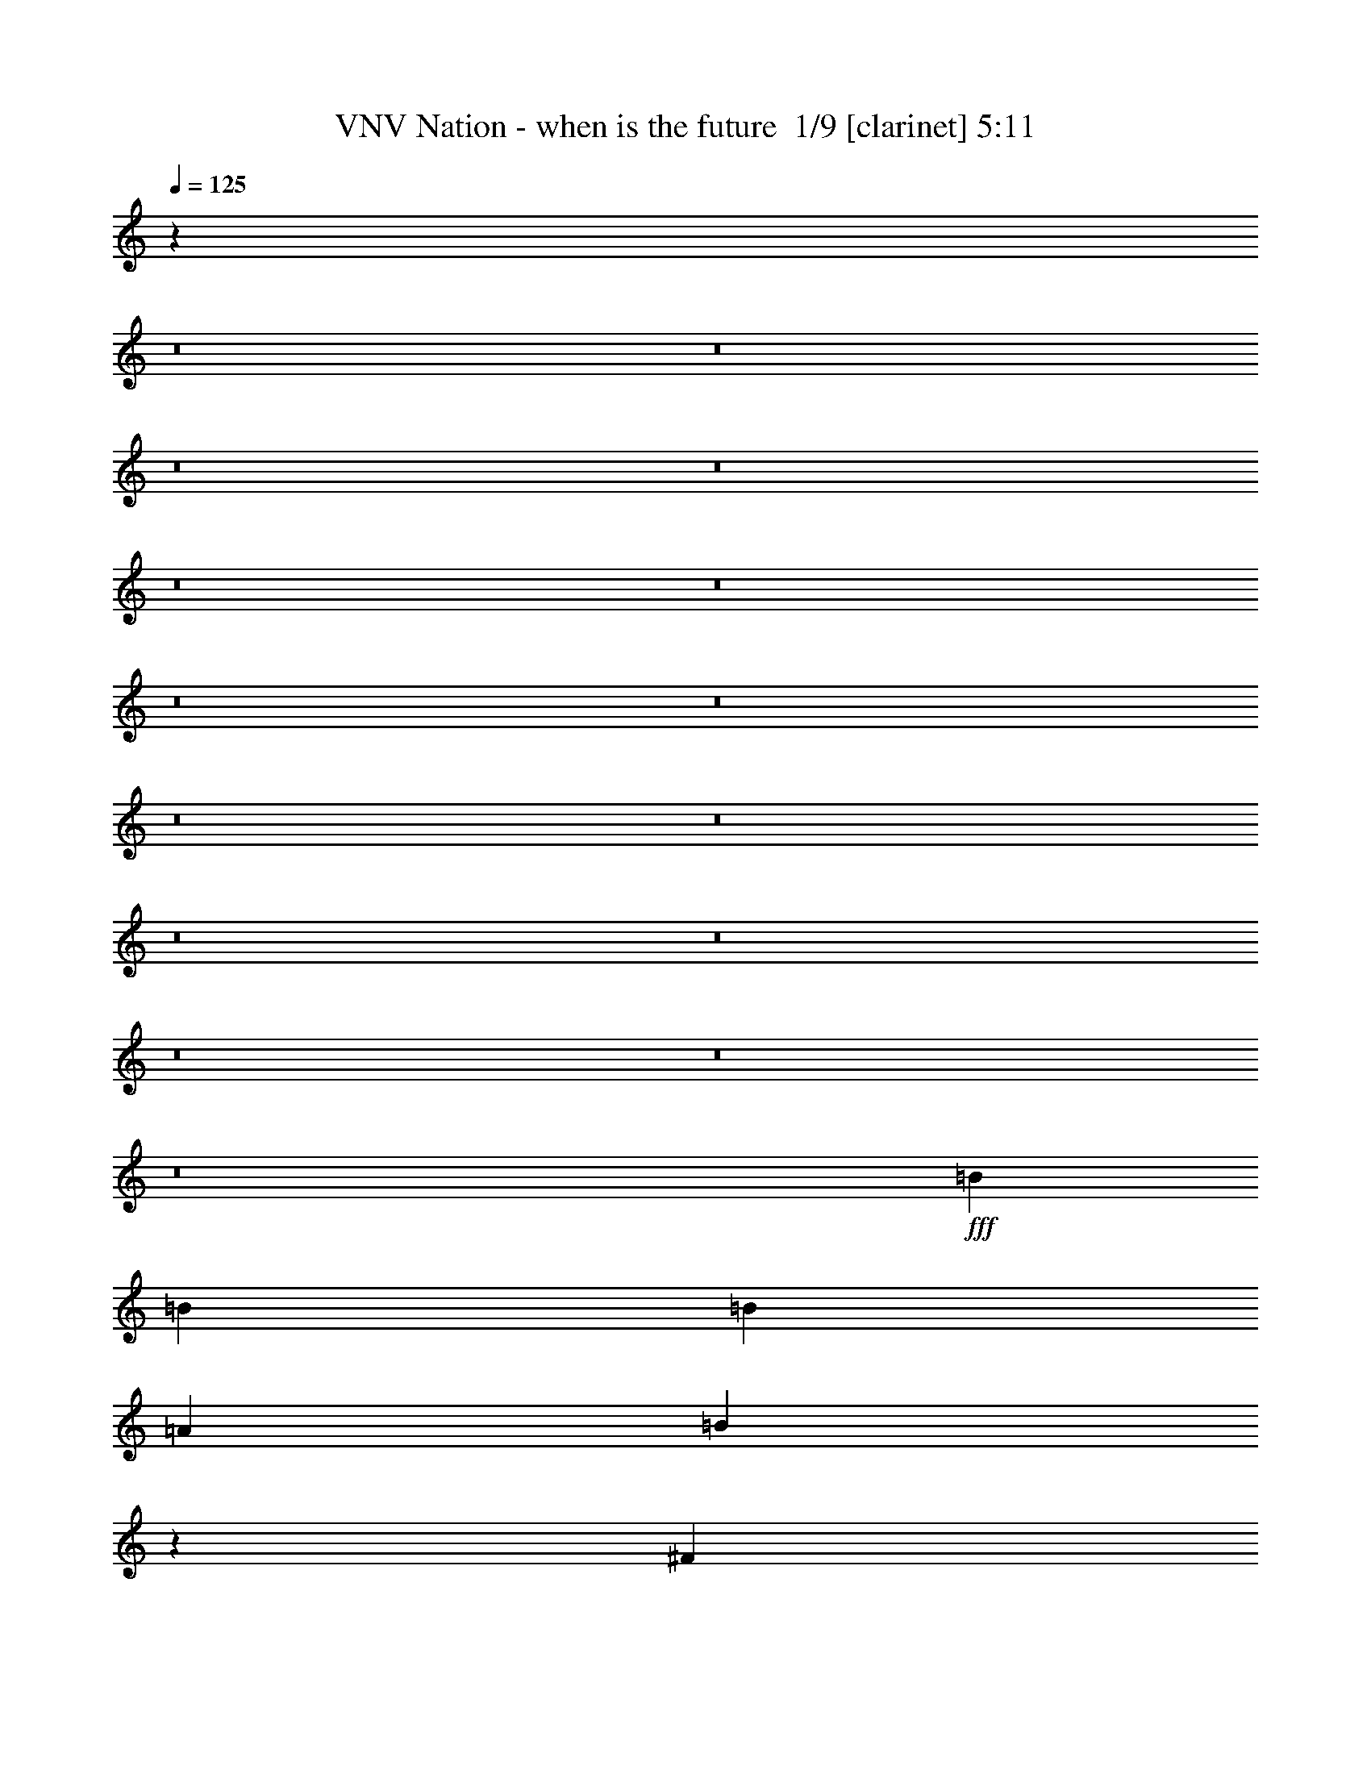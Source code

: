 % Produced with Bruzo's Transcoding Environment 2.0 alpha 
% Transcribed by Bruzo 

X:1
T: VNV Nation - when is the future  1/9 [clarinet] 5:11
Z: Transcribed with BruTE -5 343 14
L: 1/4
Q: 125
K: C
z49419/4000
z8/1
z8/1
z8/1
z8/1
z8/1
z8/1
z8/1
z8/1
z8/1
z8/1
z8/1
z8/1
z8/1
z8/1
z8/1
+fff+
[=B2243/4000]
[=B4487/8000]
[=B2243/8000]
[=A561/2000]
[=B4351/4000]
z2311/2000
[^F2243/8000]
[^F561/2000]
[=B2243/4000]
[=B4487/8000]
[=B2243/4000]
[^c561/2000]
[=A3283/4000]
z13623/8000
[^F4487/8000]
[=A4487/8000]
[^F2243/4000]
[=A4487/8000]
[^F893/800]
z1127/1000
[=A4487/8000]
[=A2243/4000]
[=A4487/8000]
[=A4487/8000]
[^G8537/8000]
z2461/4000
[=D561/2000]
[=D2243/8000]
[=B8973/8000]
[=A4487/8000]
[=B8631/8000]
z1863/1600
[=D4487/8000]
[=B2243/8000]
[=B673/800]
[=B4487/8000]
[^c2243/4000]
[=A673/800]
[^F3261/4000]
z939/1600
[^F2243/4000]
[=A4487/8000]
[=A4487/8000]
[^G2243/8000]
[=A673/800]
[^F1093/2000]
z4601/8000
[=B,4487/8000]
[=A2243/4000]
[=A4487/8000]
[=A2243/4000]
[=A561/2000]
[^G11209/8000]
z449/400
[=B4487/8000]
[=B4487/8000]
[=B2243/8000]
[=A2243/4000]
[=B6317/8000]
z49/80
[^F2243/8000]
[^F673/800]
[=B4487/8000]
[=B2243/4000]
[^c4487/8000]
[=A8973/8000]
[^F4347/4000]
z2523/8000
[^F2243/8000]
[=A8973/8000]
[=A4487/8000]
[^F2243/8000]
[=A11031/8000]
z9159/8000
[=A2243/8000]
[=A673/800]
[=A4487/8000]
[=A2243/4000]
[^G1779/1600]
z2263/2000
[=B2243/4000]
[=B4487/8000]
[=B2243/4000]
[=A561/2000]
[=B673/800]
[^F2243/4000]
[^F4487/8000]
[^F2243/4000]
[=B4487/8000]
[=B4487/8000]
[^c2243/4000]
[=A1637/1000]
z4851/8000
[^F2243/4000]
[=A4487/8000]
[=A2243/4000]
[=A561/2000]
[^F2243/8000]
[=A8973/8000]
[=D561/2000]
[=A673/800]
[=A2243/4000]
[=A2243/8000]
[=A673/800]
[^G8797/8000]
z3409/2000
[=B,561/2000]
[=B,2243/8000]
[=d4487/8000]
[^c2243/4000]
[=B4487/8000]
[=B8917/8000]
z9029/8000
[=E2243/8000]
[=E561/2000]
[=d2243/4000]
[^c4487/8000]
[=B4487/8000]
[=A2131/2000]
z4711/4000
[=B,4487/8000]
[=d2243/4000]
[^c4487/8000]
[=B2243/4000]
[=A4487/4000]
[^F2079/4000]
z963/1600
[=A2243/4000]
[=A4487/8000]
[=A4487/8000]
[=A2243/4000]
[=A4487/8000]
[^G547/500]
z1177/2000
[=D2243/4000]
[=d4487/8000]
[^c2243/4000]
[^c4487/8000]
[=B2243/8000]
[=B11103/8000]
z9087/8000
[=d4487/8000]
[^c2243/4000]
[^c4487/8000]
[=B2243/8000]
[=A1121/800]
z449/400
[=A2243/4000]
[=A4487/8000]
[=A4487/8000]
[=A2243/4000]
[^F2037/4000]
z4693/4000
[=A2243/8000]
[=A561/2000]
[=A2243/4000]
[=A4487/8000]
[^F4487/8000]
[=B8973/8000]
[=E2097/4000]
z4779/8000
[=B,2243/8000]
[=B,561/2000]
[=d2243/4000]
[^c4487/8000]
[=B2243/4000]
[=B351/320]
z937/1600
[^F4487/8000]
[^F2243/4000]
[=d4487/8000]
[^c4487/8000]
[=B2243/4000]
[=A4441/4000]
z1813/1600
[=B,2243/4000]
[=d4487/8000]
[^c2243/4000]
[=B4487/8000]
[=A673/800]
[^F6259/8000]
z4957/8000
[=A4487/8000]
[=A4487/8000]
[=A2243/4000]
[=A4487/8000]
[=A2243/4000]
[^G861/800]
z9337/8000
[=d2243/8000]
[^c673/800]
[^c4487/8000]
[=B2243/8000]
[=B323/400]
z9243/8000
[^F4487/8000]
[=d2243/4000]
[=d4487/8000]
[^c2243/4000]
[=B561/2000]
[=A11067/8000]
z1159/2000
[=E2243/8000]
[^F2243/8000]
[=d4487/8000]
[^c4487/8000]
[=B2243/4000]
[=A4459/4000]
z9029/8000
[=A2243/8000]
[=A2243/8000]
[=A4487/8000]
[=A2243/4000]
[^F4487/8000]
[=B8973/8000]
[=E1069/1000]
z84479/8000
z8/1
[=B4487/8000]
[=B4487/8000]
[=A2243/4000]
[=B8561/8000]
z4899/8000
[=B4487/8000]
[=B2243/4000]
[=B4487/8000]
[=B2243/4000]
[=B4487/8000]
[=A8973/8000]
[^F1739/1600]
z953/1600
[^F4487/8000]
[=A2243/4000]
[=A561/2000]
[^F2243/8000]
[=A673/800]
[^F1309/1600]
z4579/4000
[=A2243/4000]
[=A4487/8000]
[=A4487/8000]
[=A2243/4000]
[^G139/125]
z1141/2000
[=B4487/8000]
[=B2243/4000]
[=B4487/8000]
[=A2243/4000]
[=B4487/4000]
[^F2243/4000]
[^F4487/8000]
[^F4487/8000]
[=B2243/4000]
[=B4487/8000]
[=B2243/8000]
[=B4487/8000]
[=A6353/8000]
z187/160
[^F2243/8000]
[^F2243/8000]
[^F561/2000]
[=A2243/8000]
[=A4487/8000]
[^F2243/4000]
[=A8973/8000]
[^F4231/8000]
z4743/8000
[=A2243/4000]
[=A4487/8000]
[=A2243/4000]
[=A4487/8000]
[=A2243/8000]
[^G821/1000]
z1827/1600
[=B4487/8000]
[=B4487/8000]
[=B2243/4000]
[=A4487/8000]
[=B8973/8000]
[^F1289/1600]
z1403/1600
[=B2243/4000]
[=B4487/8000]
[=B4487/8000]
[=B2243/4000]
[=A4487/8000]
[^F1013/2000]
z4921/8000
[^F4487/8000]
[^F2243/4000]
[=A4487/8000]
[=A2243/4000]
[^F561/2000]
[=A673/800]
[^F2243/4000]
[=A4487/8000]
[=A2243/4000]
[=A4487/8000]
[=A4487/8000]
[=A2243/4000]
[^G437/400]
z9207/8000
[=B2243/4000]
[=B4487/8000]
[=B2243/4000]
[=B561/2000]
[=A2243/4000]
[=B11217/8000]
[^F4387/8000]
z2293/4000
[=B4487/8000]
[=B2243/4000]
[=B4487/8000]
[=A4477/4000]
z281/250
[^F4487/8000]
[^F4487/8000]
[=A2243/4000]
[^F4487/8000]
[=A8973/8000]
[^F8973/8000]
[=A4487/8000]
[=A2243/4000]
[=A561/2000]
[=A2243/8000]
[=A4487/8000]
[^G2167/2000]
z4639/4000
[=B,2243/8000]
[=B,561/2000]
[=d2243/4000]
[^c4487/8000]
[=B2243/4000]
[=B1097/1000]
z9171/8000
[=E2243/8000]
[=E2243/8000]
[=d4487/8000]
[^c4487/8000]
[=B2243/4000]
[=A8883/8000]
z1133/1000
[=B,2243/4000]
[=d4487/8000]
[^c2243/4000]
[=B4487/8000]
[=A8973/8000]
[^F4017/8000]
z1239/2000
[=A4487/8000]
[=A4487/8000]
[=A2243/4000]
[=A4487/8000]
[=A2243/4000]
[^G8611/8000]
z4849/8000
[=D4487/8000]
[=d2243/4000]
[^c4487/8000]
[^c4487/8000]
[=B2243/8000]
[=B10961/8000]
z9229/8000
[=d2243/4000]
[^c4487/8000]
[^c2243/4000]
[=B561/2000]
[=A2767/2000]
z9121/8000
[=A4487/8000]
[=A4487/8000]
[=A2243/4000]
[=A4487/8000]
[^F277/500]
z2257/2000
[=A2243/8000]
[=A2243/8000]
[=A4487/8000]
[=A4487/8000]
[^F2243/4000]
[=B8973/8000]
[=E4053/8000]
z4921/8000
[=B,2243/8000]
[=B,2243/8000]
[=d4487/8000]
[^c2243/4000]
[=B4487/8000]
[=B8633/8000]
z4827/8000
[^F2243/4000]
[^F4487/8000]
[=d4487/8000]
[^c2243/4000]
[=B4487/8000]
[=A437/400]
z4603/4000
[=B,4487/8000]
[=d2243/4000]
[^c4487/8000]
[=B4487/8000]
[=A673/800]
[^F6617/8000]
z4599/8000
[=A4487/8000]
[=A2243/4000]
[=A4487/8000]
[=A2243/4000]
[=A4487/8000]
[^G1121/1000]
z4489/4000
[=d561/2000]
[^c673/800]
[^c2243/4000]
[=B561/2000]
[=B3159/4000]
z1877/1600
[^F2243/4000]
[=d4487/8000]
[=d2243/4000]
[^c4487/8000]
[=B2243/8000]
[=A5463/4000]
z4777/8000
[=E561/2000]
[^F2243/8000]
[=d4487/8000]
[^c2243/4000]
[=B4487/8000]
[=A1097/1000]
z917/800
[=A561/2000]
[=A2243/8000]
[=A4487/8000]
[=A2243/4000]
[^F4487/8000]
[=B8973/8000]
[=E891/800]
z31587/2000
z8/1
z8/1
z8/1
z8/1
z8/1
z8/1
z8/1
[=B,561/2000]
[=B,2243/8000]
[=d2243/4000]
[^c4487/8000]
[=B4487/8000]
[=B1741/1600]
z9241/8000
[=E2243/8000]
[=E561/2000]
[=d2243/4000]
[^c4487/8000]
[=B4487/8000]
[=A2203/2000]
z4567/4000
[=B,4487/8000]
[=d2243/4000]
[^c4487/8000]
[=B2243/4000]
[=A4487/4000]
[^F2223/4000]
z4527/8000
[=A2243/4000]
[=A4487/8000]
[=A4487/8000]
[=A2243/4000]
[=A4487/8000]
[^G427/400]
z123/200
[=D2243/4000]
[=d4487/8000]
[^c2243/4000]
[^c4487/8000]
[=B2243/8000]
[=B10891/8000]
z9299/8000
[=d4487/8000]
[^c2243/4000]
[^c4487/8000]
[=B2243/8000]
[=A5499/4000]
z1149/1000
[=A2243/4000]
[=A4487/8000]
[=A4487/8000]
[=A2243/4000]
[^F2181/4000]
z4549/4000
[=A2243/8000]
[=A561/2000]
[=A2243/4000]
[=A4487/8000]
[^F2243/4000]
[=B4487/4000]
[=E2241/4000]
z4491/8000
[=B,2243/8000]
[=B,2243/8000]
[=d4487/8000]
[^c4487/8000]
[=B2243/4000]
[=B8563/8000]
z4897/8000
[^F4487/8000]
[^F2243/4000]
[=d4487/8000]
[^c4487/8000]
[=B2243/4000]
[=A867/800]
z9277/8000
[=B,2243/4000]
[=d4487/8000]
[^c2243/4000]
[=B4487/8000]
[=A673/800]
[^F6547/8000]
z4669/8000
[=A4487/8000]
[=A4487/8000]
[=A2243/4000]
[=A4487/8000]
[=A2243/4000]
[^G4449/4000]
z9049/8000
[=d2243/8000]
[^c673/800]
[^c4487/8000]
[=B2243/8000]
[=B781/1000]
z1891/1600
[^F4487/8000]
[=d2243/4000]
[=d4487/8000]
[^c2243/4000]
[=B561/2000]
[=A2171/1600]
z303/500
[=E2243/8000]
[^F2243/8000]
[=d4487/8000]
[^c4487/8000]
[=B2243/4000]
[=A4353/4000]
z9241/8000
[=A2243/8000]
[=A2243/8000]
[=A4487/8000]
[=A2243/4000]
[^F4487/8000]
[=B8973/8000]
[=E221/200]
z37/4
z8/1
z8/1
z8/1
z8/1
z8/1

X:2
T: VNV Nation - when is the future  2/9 [flute] 5:11
Z: Transcribed with BruTE -23 297 5
L: 1/4
Q: 125
K: C
z118499/8000
z8/1
z8/1
z8/1
z8/1
z8/1
z8/1
+f+
[=D2243/8000=d2243/8000]
[=B,561/2000=B561/2000]
[^F,2243/8000^F2243/8000]
[=D,2243/8000=D2243/8000]
[=B,561/2000]
[^F,2243/8000]
[^F2243/8000^f2243/8000]
[=D2243/8000=d2243/8000]
[=B,561/2000=B561/2000]
[^F,2243/8000^F2243/8000]
[=D,2243/8000=D2243/8000]
[^F561/2000^f561/2000]
[=D2243/8000=d2243/8000]
[=B,2243/8000=B2243/8000]
[^F,561/2000^F561/2000]
[=D,2243/8000=D2243/8000]
[=D2243/8000=d2243/8000]
[=A,2243/8000=A2243/8000]
[^F,561/2000^F561/2000]
[=D,2243/8000=D2243/8000]
[=A,2243/8000]
[^F,561/2000]
[^F2243/8000^f2243/8000]
[=D2243/8000=d2243/8000]
[=A,561/2000=A561/2000]
[^F,2243/8000^F2243/8000]
[=D,2243/8000=D2243/8000]
[^F2243/8000^f2243/8000]
[=D561/2000=d561/2000]
[=A,2243/8000=A2243/8000]
[^F,2243/8000^F2243/8000]
[=D,561/2000=D561/2000]
[^C2243/8000^c2243/8000]
[=A,2243/8000=A2243/8000]
[^F,561/2000^F561/2000]
[^C,2243/8000^C2243/8000]
[=A,2243/8000]
[^F,2243/8000]
[^F561/2000^f561/2000]
[^C2243/8000^c2243/8000]
[=A,2243/8000=A2243/8000]
[^F,561/2000^F561/2000]
[^C,2243/8000^C2243/8000]
[^F2243/8000^f2243/8000]
[^C561/2000^c561/2000]
[=A,2243/8000=A2243/8000]
[^F,2243/8000^F2243/8000]
[^C,2243/8000^C2243/8000]
[=B,561/2000=B561/2000]
[^G,2243/8000^G2243/8000]
[=E,2243/8000=E2243/8000]
[=B,561/2000]
[^G,2243/8000]
[=E,2243/8000]
[=E561/2000=e561/2000]
[=B,2243/8000=B2243/8000]
[^G,2243/8000^G2243/8000]
[=E,561/2000=E561/2000]
[=B,2243/8000]
[^G2243/8000^g2243/8000]
[=E2243/8000=e2243/8000]
[=B,561/2000=B561/2000]
[^G,2243/8000^G2243/8000]
[=E,2243/8000=E2243/8000]
[=D561/2000=d561/2000]
[=B,2243/8000=B2243/8000]
[^F,2243/8000^F2243/8000]
[=D,561/2000=D561/2000]
[=B,2243/8000]
[^F,2243/8000]
[^F2243/8000^f2243/8000]
[=D561/2000=d561/2000]
[=B,2243/8000=B2243/8000]
[^F,2243/8000^F2243/8000]
[=D,561/2000=D561/2000]
[^F2243/8000^f2243/8000]
[=D2243/8000=d2243/8000]
[=B,561/2000=B561/2000]
[^F,2243/8000^F2243/8000]
[=D,2243/8000=D2243/8000]
[=D2243/8000=d2243/8000]
[=A,561/2000=A561/2000]
[^F,2243/8000^F2243/8000]
[=D,2243/8000=D2243/8000]
[=A,561/2000]
[^F,2243/8000]
[^F2243/8000^f2243/8000]
[=D561/2000=d561/2000]
[=A,2243/8000=A2243/8000]
[^F,2243/8000^F2243/8000]
[=D,2243/8000=D2243/8000]
[^F561/2000^f561/2000]
[=D2243/8000=d2243/8000]
[=A,2243/8000=A2243/8000]
[^F,561/2000^F561/2000]
[=D,2243/8000=D2243/8000]
[^C2243/8000^c2243/8000]
[=A,561/2000=A561/2000]
[^F,2243/8000^F2243/8000]
[^C,2243/8000^C2243/8000]
[=A,2243/8000]
[^F,561/2000]
[^F2243/8000^f2243/8000]
[^C2243/8000^c2243/8000]
[=A,561/2000=A561/2000]
[^F,2243/8000^F2243/8000]
[^C,2243/8000^C2243/8000]
[^F561/2000^f561/2000]
[^C2243/8000^c2243/8000]
[=A,2243/8000=A2243/8000]
[^F,2243/8000^F2243/8000]
[^C,561/2000^C561/2000]
[=B,2243/8000=B2243/8000]
[^G,2243/8000^G2243/8000]
[=E,561/2000=E561/2000]
[=B,2243/8000]
[^G,2243/8000]
[=E,561/2000]
[=E2243/8000=e2243/8000]
[=B,2243/8000=B2243/8000]
[^G,2243/8000^G2243/8000]
[=E,561/2000=E561/2000]
[=B,2243/8000]
[^G2243/8000^g2243/8000]
[=E561/2000=e561/2000]
[=B,2243/8000=B2243/8000]
[^G,2243/8000^G2243/8000]
[=E,561/2000=E561/2000]
[=D2243/8000=d2243/8000]
[=B,2243/8000=B2243/8000]
[^F,561/2000^F561/2000]
[=D,2243/8000=D2243/8000]
[=B,2243/8000]
[^F,2243/8000]
[^F561/2000^f561/2000]
[=D2243/8000=d2243/8000]
[=B,2243/8000=B2243/8000]
[^F,561/2000^F561/2000]
[=D,2243/8000=D2243/8000]
[^F2243/8000^f2243/8000]
[=D561/2000=d561/2000]
[=B,2243/8000=B2243/8000]
[^F,2243/8000^F2243/8000]
[=D,2243/8000=D2243/8000]
[=D561/2000=d561/2000]
[=A,2243/8000=A2243/8000]
[^F,2243/8000^F2243/8000]
[=D,561/2000=D561/2000]
[=A,2243/8000]
[^F,2243/8000]
[^F561/2000^f561/2000]
[=D2243/8000=d2243/8000]
[=A,2243/8000=A2243/8000]
[^F,2243/8000^F2243/8000]
[=D,561/2000=D561/2000]
[^F2243/8000^f2243/8000]
[=D2243/8000=d2243/8000]
[=A,561/2000=A561/2000]
[^F,2243/8000^F2243/8000]
[=D,2243/8000=D2243/8000]
[^C561/2000^c561/2000]
[=A,2243/8000=A2243/8000]
[^F,2243/8000^F2243/8000]
[^C,2243/8000^C2243/8000]
[=A,561/2000]
[^F,2243/8000]
[^F2243/8000^f2243/8000]
[^C561/2000^c561/2000]
[=A,2243/8000=A2243/8000]
[^F,2243/8000^F2243/8000]
[^C,561/2000^C561/2000]
[^F2243/8000^f2243/8000]
[^C2243/8000^c2243/8000]
[=A,2243/8000=A2243/8000]
[^F,561/2000^F561/2000]
[^C,2243/8000^C2243/8000]
[=B,2243/8000=B2243/8000]
[^G,561/2000^G561/2000]
[=E,2243/8000=E2243/8000]
[=B,2243/8000]
[^G,561/2000]
[=E,2243/8000]
[=E2243/8000=e2243/8000]
[=B,2243/8000=B2243/8000]
[^G,561/2000^G561/2000]
[=E,2243/8000=E2243/8000]
[=B,2243/8000]
[^G561/2000^g561/2000]
[=E2243/8000=e2243/8000]
[=B,2243/8000=B2243/8000]
[^G,561/2000^G561/2000]
[=E,2243/8000=E2243/8000]
[=D2243/8000=d2243/8000]
[=B,2243/8000=B2243/8000]
[^F,561/2000^F561/2000]
[=D,2243/8000=D2243/8000]
[=B,2243/8000]
[^F,561/2000]
[^F2243/8000^f2243/8000]
[=D2243/8000=d2243/8000]
[=B,561/2000=B561/2000]
[^F,2243/8000^F2243/8000]
[=D,2243/8000=D2243/8000]
[^F561/2000^f561/2000]
[=D2243/8000=d2243/8000]
[=B,2243/8000=B2243/8000]
[^F,2243/8000^F2243/8000]
[=D,561/2000=D561/2000]
[=D2243/8000=d2243/8000]
[=A,2243/8000=A2243/8000]
[^F,561/2000^F561/2000]
[=D,2243/8000=D2243/8000]
[=A,2243/8000]
[^F,561/2000]
[^F2243/8000^f2243/8000]
[=D2243/8000=d2243/8000]
[=A,2243/8000=A2243/8000]
[^F,561/2000^F561/2000]
[=D,2243/8000=D2243/8000]
[^F2243/8000^f2243/8000]
[=D561/2000=d561/2000]
[=A,2243/8000=A2243/8000]
[^F,2243/8000^F2243/8000]
[=D,561/2000=D561/2000]
[^C2243/8000^c2243/8000]
[=A,2243/8000=A2243/8000]
[^F,2243/8000^F2243/8000]
[^C,561/2000^C561/2000]
[=A,2243/8000]
[^F,2243/8000]
[^F561/2000^f561/2000]
[^C2243/8000^c2243/8000]
[=A,2243/8000=A2243/8000]
[^F,561/2000^F561/2000]
[^C,2243/8000^C2243/8000]
[^F2243/8000^f2243/8000]
[^C2243/8000^c2243/8000]
[=A,561/2000=A561/2000]
[^F,2243/8000^F2243/8000]
[^C,2243/8000^C2243/8000]
[=B,561/2000=B561/2000]
[^G,2243/8000^G2243/8000]
[=E,2243/8000=E2243/8000]
[=B,561/2000]
[^G,2243/8000]
[=E,2243/8000]
[=E2243/8000=e2243/8000]
[=B,561/2000=B561/2000]
[^G,2243/8000^G2243/8000]
[=E,2243/8000=E2243/8000]
[=B,561/2000]
[^G2243/8000^g2243/8000]
[=E2243/8000=e2243/8000]
[=B,561/2000=B561/2000]
[^G,2243/8000^G2243/8000]
[=E,1959/8000=E1959/8000]
z126569/8000
z8/1
z8/1
z8/1
z8/1
z8/1
z8/1
z8/1
[=D561/2000=d561/2000]
[=B,2243/8000=B2243/8000]
[^F,2243/8000^F2243/8000]
[=D,561/2000=D561/2000]
[=B,2243/8000]
[^F,2243/8000]
[^F2243/8000^f2243/8000]
[=D561/2000=d561/2000]
[=B,2243/8000=B2243/8000]
[^F,2243/8000^F2243/8000]
[=D,561/2000=D561/2000]
[^F2243/8000^f2243/8000]
[=D2243/8000=d2243/8000]
[=B,561/2000=B561/2000]
[^F,2243/8000^F2243/8000]
[=D,2243/8000=D2243/8000]
[=D2243/8000=d2243/8000]
[=A,561/2000=A561/2000]
[^F,2243/8000^F2243/8000]
[=D,2243/8000=D2243/8000]
[=A,561/2000]
[^F,2243/8000]
[^F2243/8000^f2243/8000]
[=D561/2000=d561/2000]
[=A,2243/8000=A2243/8000]
[^F,2243/8000^F2243/8000]
[=D,2243/8000=D2243/8000]
[^F561/2000^f561/2000]
[=D2243/8000=d2243/8000]
[=A,2243/8000=A2243/8000]
[^F,561/2000^F561/2000]
[=D,2243/8000=D2243/8000]
[^C2243/8000^c2243/8000]
[=A,561/2000=A561/2000]
[^F,2243/8000^F2243/8000]
[^C,2243/8000^C2243/8000]
[=A,561/2000]
[^F,2243/8000]
[^F2243/8000^f2243/8000]
[^C2243/8000^c2243/8000]
[=A,561/2000=A561/2000]
[^F,2243/8000^F2243/8000]
[^C,2243/8000^C2243/8000]
[^F561/2000^f561/2000]
[^C2243/8000^c2243/8000]
[=A,2243/8000=A2243/8000]
[^F,561/2000^F561/2000]
[^C,2243/8000^C2243/8000]
[=B,2243/8000=B2243/8000]
[^G,2243/8000^G2243/8000]
[=E,561/2000=E561/2000]
[=B,2243/8000]
[^G,2243/8000]
[=E,561/2000]
[=E2243/8000=e2243/8000]
[=B,2243/8000=B2243/8000]
[^G,561/2000^G561/2000]
[=E,2243/8000=E2243/8000]
[=B,2243/8000]
[^G2243/8000^g2243/8000]
[=E561/2000=e561/2000]
[=B,2243/8000=B2243/8000]
[^G,2243/8000^G2243/8000]
[=E,561/2000=E561/2000]
[=D2243/8000=d2243/8000]
[=B,2243/8000=B2243/8000]
[^F,561/2000^F561/2000]
[=D,2243/8000=D2243/8000]
[=B,2243/8000]
[^F,2243/8000]
[^F561/2000^f561/2000]
[=D2243/8000=d2243/8000]
[=B,2243/8000=B2243/8000]
[^F,561/2000^F561/2000]
[=D,2243/8000=D2243/8000]
[^F2243/8000^f2243/8000]
[=D561/2000=d561/2000]
[=B,2243/8000=B2243/8000]
[^F,2243/8000^F2243/8000]
[=D,2243/8000=D2243/8000]
[=D561/2000=d561/2000]
[=A,2243/8000=A2243/8000]
[^F,2243/8000^F2243/8000]
[=D,561/2000=D561/2000]
[=A,2243/8000]
[^F,2243/8000]
[^F561/2000^f561/2000]
[=D2243/8000=d2243/8000]
[=A,2243/8000=A2243/8000]
[^F,2243/8000^F2243/8000]
[=D,561/2000=D561/2000]
[^F2243/8000^f2243/8000]
[=D2243/8000=d2243/8000]
[=A,561/2000=A561/2000]
[^F,2243/8000^F2243/8000]
[=D,2243/8000=D2243/8000]
[^C561/2000^c561/2000]
[=A,2243/8000=A2243/8000]
[^F,2243/8000^F2243/8000]
[^C,2243/8000^C2243/8000]
[=A,561/2000]
[^F,2243/8000]
[^F2243/8000^f2243/8000]
[^C561/2000^c561/2000]
[=A,2243/8000=A2243/8000]
[^F,2243/8000^F2243/8000]
[^C,561/2000^C561/2000]
[^F2243/8000^f2243/8000]
[^C2243/8000^c2243/8000]
[=A,561/2000=A561/2000]
[^F,2243/8000^F2243/8000]
[^C,2243/8000^C2243/8000]
[=B,2243/8000=B2243/8000]
[^G,561/2000^G561/2000]
[=E,2243/8000=E2243/8000]
[=B,2243/8000]
[^G,561/2000]
[=E,2243/8000]
[=E2243/8000=e2243/8000]
[=B,561/2000=B561/2000]
[^G,2243/8000^G2243/8000]
[=E,2243/8000=E2243/8000]
[=B,2243/8000]
[^G561/2000^g561/2000]
[=E2243/8000=e2243/8000]
[=B,2243/8000=B2243/8000]
[^G,561/2000^G561/2000]
[=E,2243/8000=E2243/8000]
[=D2243/8000=d2243/8000]
[=B,561/2000=B561/2000]
[^F,2243/8000^F2243/8000]
[=D,2243/8000=D2243/8000]
[=B,2243/8000]
[^F,561/2000]
[^F2243/8000^f2243/8000]
[=D2243/8000=d2243/8000]
[=B,561/2000=B561/2000]
[^F,2243/8000^F2243/8000]
[=D,2243/8000=D2243/8000]
[^F561/2000^f561/2000]
[=D2243/8000=d2243/8000]
[=B,2243/8000=B2243/8000]
[^F,2243/8000^F2243/8000]
[=D,561/2000=D561/2000]
[=D2243/8000=d2243/8000]
[=A,2243/8000=A2243/8000]
[^F,561/2000^F561/2000]
[=D,2243/8000=D2243/8000]
[=A,2243/8000]
[^F,561/2000]
[^F2243/8000^f2243/8000]
[=D2243/8000=d2243/8000]
[=A,2243/8000=A2243/8000]
[^F,561/2000^F561/2000]
[=D,2243/8000=D2243/8000]
[^F2243/8000^f2243/8000]
[=D561/2000=d561/2000]
[=A,2243/8000=A2243/8000]
[^F,2243/8000^F2243/8000]
[=D,561/2000=D561/2000]
[^C2243/8000^c2243/8000]
[=A,2243/8000=A2243/8000]
[^F,2243/8000^F2243/8000]
[^C,561/2000^C561/2000]
[=A,2243/8000]
[^F,2243/8000]
[^F561/2000^f561/2000]
[^C2243/8000^c2243/8000]
[=A,2243/8000=A2243/8000]
[^F,561/2000^F561/2000]
[^C,2243/8000^C2243/8000]
[^F2243/8000^f2243/8000]
[^C2243/8000^c2243/8000]
[=A,561/2000=A561/2000]
[^F,2243/8000^F2243/8000]
[^C,2243/8000^C2243/8000]
[=B,561/2000=B561/2000]
[^G,2243/8000^G2243/8000]
[=E,2243/8000=E2243/8000]
[=B,561/2000]
[^G,2243/8000]
[=E,2243/8000]
[=E561/2000=e561/2000]
[=B,2243/8000=B2243/8000]
[^G,2243/8000^G2243/8000]
[=E,2243/8000=E2243/8000]
[=B,561/2000]
[^G2243/8000^g2243/8000]
[=E2243/8000=e2243/8000]
[=B,561/2000=B561/2000]
[^G,2243/8000^G2243/8000]
[=E,2243/8000=E2243/8000]
[=D561/2000=d561/2000]
[=B,2243/8000=B2243/8000]
[^F,2243/8000^F2243/8000]
[=D,2243/8000=D2243/8000]
[=B,561/2000]
[^F,2243/8000]
[^F2243/8000^f2243/8000]
[=D561/2000=d561/2000]
[=B,2243/8000=B2243/8000]
[^F,2243/8000^F2243/8000]
[=D,561/2000=D561/2000]
[^F2243/8000^f2243/8000]
[=D2243/8000=d2243/8000]
[=B,2243/8000=B2243/8000]
[^F,561/2000^F561/2000]
[=D,2243/8000=D2243/8000]
[=D2243/8000=d2243/8000]
[=A,561/2000=A561/2000]
[^F,2243/8000^F2243/8000]
[=D,2243/8000=D2243/8000]
[=A,561/2000]
[^F,2243/8000]
[^F2243/8000^f2243/8000]
[=D2243/8000=d2243/8000]
[=A,561/2000=A561/2000]
[^F,2243/8000^F2243/8000]
[=D,2243/8000=D2243/8000]
[^F561/2000^f561/2000]
[=D2243/8000=d2243/8000]
[=A,2243/8000=A2243/8000]
[^F,561/2000^F561/2000]
[=D,2243/8000=D2243/8000]
[^C2243/8000^c2243/8000]
[=A,2243/8000=A2243/8000]
[^F,561/2000^F561/2000]
[^C,2243/8000^C2243/8000]
[=A,2243/8000]
[^F,561/2000]
[^F2243/8000^f2243/8000]
[^C2243/8000^c2243/8000]
[=A,561/2000=A561/2000]
[^F,2243/8000^F2243/8000]
[^C,2243/8000^C2243/8000]
[^F2243/8000^f2243/8000]
[^C561/2000^c561/2000]
[=A,2243/8000=A2243/8000]
[^F,2243/8000^F2243/8000]
[^C,561/2000^C561/2000]
[=B,2243/8000=B2243/8000]
[^G,2243/8000^G2243/8000]
[=E,561/2000=E561/2000]
[=B,2243/8000]
[^G,2243/8000]
[=E,561/2000]
[=E2243/8000=e2243/8000]
[=B,2243/8000=B2243/8000]
[^G,2243/8000^G2243/8000]
[=E,561/2000=E561/2000]
[=B,2243/8000]
[^G2243/8000^g2243/8000]
[=E561/2000=e561/2000]
[=B,2243/8000=B2243/8000]
[^G,2243/8000^G2243/8000]
[=E,1889/8000=E1889/8000]
z78211/8000
z8/1
z8/1
z8/1
z8/1
z8/1
z8/1
z8/1
z8/1
z8/1
z8/1
[=D2243/8000=d2243/8000]
[=B,561/2000=B561/2000]
[^F,2243/8000^F2243/8000]
[=D,2243/8000=D2243/8000]
[=B,2243/8000]
[^F,561/2000]
[^F2243/8000^f2243/8000]
[=D2243/8000=d2243/8000]
[=B,561/2000=B561/2000]
[^F,2243/8000^F2243/8000]
[=D,2243/8000=D2243/8000]
[^F561/2000^f561/2000]
[=D2243/8000=d2243/8000]
[=B,2243/8000=B2243/8000]
[^F,2243/8000^F2243/8000]
[=D,561/2000=D561/2000]
[=D2243/8000=d2243/8000]
[=A,2243/8000=A2243/8000]
[^F,561/2000^F561/2000]
[=D,2243/8000=D2243/8000]
[=A,2243/8000]
[^F,561/2000]
[^F2243/8000^f2243/8000]
[=D2243/8000=d2243/8000]
[=A,561/2000=A561/2000]
[^F,2243/8000^F2243/8000]
[=D,2243/8000=D2243/8000]
[^F2243/8000^f2243/8000]
[=D561/2000=d561/2000]
[=A,2243/8000=A2243/8000]
[^F,2243/8000^F2243/8000]
[=D,561/2000=D561/2000]
[^C2243/8000^c2243/8000]
[=A,2243/8000=A2243/8000]
[^F,561/2000^F561/2000]
[^C,2243/8000^C2243/8000]
[=A,2243/8000]
[^F,2243/8000]
[^F561/2000^f561/2000]
[^C2243/8000^c2243/8000]
[=A,2243/8000=A2243/8000]
[^F,561/2000^F561/2000]
[^C,2243/8000^C2243/8000]
[^F2243/8000^f2243/8000]
[^C561/2000^c561/2000]
[=A,2243/8000=A2243/8000]
[^F,2243/8000^F2243/8000]
[^C,2243/8000^C2243/8000]
[=B,561/2000=B561/2000]
[^G,2243/8000^G2243/8000]
[=E,2243/8000=E2243/8000]
[=B,561/2000]
[^G,2243/8000]
[=E,2243/8000]
[=E561/2000=e561/2000]
[=B,2243/8000=B2243/8000]
[^G,2243/8000^G2243/8000]
[=E,2243/8000=E2243/8000]
[=B,561/2000]
[^G2243/8000^g2243/8000]
[=E2243/8000=e2243/8000]
[=B,561/2000=B561/2000]
[^G,2243/8000^G2243/8000]
[=E,2243/8000=E2243/8000]
[=D561/2000=d561/2000]
[=B,2243/8000=B2243/8000]
[^F,2243/8000^F2243/8000]
[=D,2243/8000=D2243/8000]
[=B,561/2000]
[^F,2243/8000]
[^F2243/8000^f2243/8000]
[=D561/2000=d561/2000]
[=B,2243/8000=B2243/8000]
[^F,2243/8000^F2243/8000]
[=D,561/2000=D561/2000]
[^F2243/8000^f2243/8000]
[=D2243/8000=d2243/8000]
[=B,2243/8000=B2243/8000]
[^F,561/2000^F561/2000]
[=D,2243/8000=D2243/8000]
[=D2243/8000=d2243/8000]
[=A,561/2000=A561/2000]
[^F,2243/8000^F2243/8000]
[=D,2243/8000=D2243/8000]
[=A,561/2000]
[^F,2243/8000]
[^F2243/8000^f2243/8000]
[=D2243/8000=d2243/8000]
[=A,561/2000=A561/2000]
[^F,2243/8000^F2243/8000]
[=D,2243/8000=D2243/8000]
[^F561/2000^f561/2000]
[=D2243/8000=d2243/8000]
[=A,2243/8000=A2243/8000]
[^F,561/2000^F561/2000]
[=D,2243/8000=D2243/8000]
[^C2243/8000^c2243/8000]
[=A,561/2000=A561/2000]
[^F,2243/8000^F2243/8000]
[^C,2243/8000^C2243/8000]
[=A,2243/8000]
[^F,561/2000]
[^F2243/8000^f2243/8000]
[^C2243/8000^c2243/8000]
[=A,561/2000=A561/2000]
[^F,2243/8000^F2243/8000]
[^C,2243/8000^C2243/8000]
[^F561/2000^f561/2000]
[^C2243/8000^c2243/8000]
[=A,2243/8000=A2243/8000]
[^F,2243/8000^F2243/8000]
[^C,561/2000^C561/2000]
[=B,2243/8000=B2243/8000]
[^G,2243/8000^G2243/8000]
[=E,561/2000=E561/2000]
[=B,2243/8000]
[^G,2243/8000]
[=E,561/2000]
[=E2243/8000=e2243/8000]
[=B,2243/8000=B2243/8000]
[^G,2243/8000^G2243/8000]
[=E,561/2000=E561/2000]
[=B,2243/8000]
[^G2243/8000^g2243/8000]
[=E561/2000=e561/2000]
[=B,2243/8000=B2243/8000]
[^G,2243/8000^G2243/8000]
[=E,561/2000=E561/2000]
[=D2243/8000=d2243/8000]
[=B,2243/8000=B2243/8000]
[^F,2243/8000^F2243/8000]
[=D,561/2000=D561/2000]
[=B,2243/8000]
[^F,2243/8000]
[^F561/2000^f561/2000]
[=D2243/8000=d2243/8000]
[=B,2243/8000=B2243/8000]
[^F,561/2000^F561/2000]
[=D,2243/8000=D2243/8000]
[^F2243/8000^f2243/8000]
[=D2243/8000=d2243/8000]
[=B,561/2000=B561/2000]
[^F,2243/8000^F2243/8000]
[=D,2243/8000=D2243/8000]
[=D561/2000=d561/2000]
[=A,2243/8000=A2243/8000]
[^F,2243/8000^F2243/8000]
[=D,561/2000=D561/2000]
[=A,2243/8000]
[^F,2243/8000]
[^F2243/8000^f2243/8000]
[=D561/2000=d561/2000]
[=A,2243/8000=A2243/8000]
[^F,2243/8000^F2243/8000]
[=D,561/2000=D561/2000]
[^F2243/8000^f2243/8000]
[=D2243/8000=d2243/8000]
[=A,561/2000=A561/2000]
[^F,2243/8000^F2243/8000]
[=D,2243/8000=D2243/8000]
[^C561/2000^c561/2000]
[=A,2243/8000=A2243/8000]
[^F,2243/8000^F2243/8000]
[^C,2243/8000^C2243/8000]
[=A,561/2000]
[^F,2243/8000]
[^F2243/8000^f2243/8000]
[^C561/2000^c561/2000]
[=A,2243/8000=A2243/8000]
[^F,2243/8000^F2243/8000]
[^C,561/2000^C561/2000]
[^F2243/8000^f2243/8000]
[^C2243/8000^c2243/8000]
[=A,2243/8000=A2243/8000]
[^F,561/2000^F561/2000]
[^C,2243/8000^C2243/8000]
[=B,2243/8000=B2243/8000]
[^G,561/2000^G561/2000]
[=E,2243/8000=E2243/8000]
[=B,2243/8000]
[^G,561/2000]
[=E,2243/8000]
[=E2243/8000=e2243/8000]
[=B,2243/8000=B2243/8000]
[^G,561/2000^G561/2000]
[=E,2243/8000=E2243/8000]
[=B,2243/8000]
[^G561/2000^g561/2000]
[=E2243/8000=e2243/8000]
[=B,2243/8000=B2243/8000]
[^G,561/2000^G561/2000]
[=E,2243/8000=E2243/8000]
[=D2243/8000=d2243/8000]
[=B,2243/8000=B2243/8000]
[^F,561/2000^F561/2000]
[=D,2243/8000=D2243/8000]
[=B,2243/8000]
[^F,561/2000]
[^F2243/8000^f2243/8000]
[=D2243/8000=d2243/8000]
[=B,561/2000=B561/2000]
[^F,2243/8000^F2243/8000]
[=D,2243/8000=D2243/8000]
[^F2243/8000^f2243/8000]
[=D561/2000=d561/2000]
[=B,2243/8000=B2243/8000]
[^F,2243/8000^F2243/8000]
[=D,561/2000=D561/2000]
[=D2243/8000=d2243/8000]
[=A,2243/8000=A2243/8000]
[^F,561/2000^F561/2000]
[=D,2243/8000=D2243/8000]
[=A,2243/8000]
[^F,2243/8000]
[^F561/2000^f561/2000]
[=D2243/8000=d2243/8000]
[=A,2243/8000=A2243/8000]
[^F,561/2000^F561/2000]
[=D,2243/8000=D2243/8000]
[^F2243/8000^f2243/8000]
[=D561/2000=d561/2000]
[=A,2243/8000=A2243/8000]
[^F,2243/8000^F2243/8000]
[=D,2243/8000=D2243/8000]
[^C561/2000^c561/2000]
[=A,2243/8000=A2243/8000]
[^F,2243/8000^F2243/8000]
[^C,561/2000^C561/2000]
[=A,2243/8000]
[^F,2243/8000]
[^F561/2000^f561/2000]
[^C2243/8000^c2243/8000]
[=A,2243/8000=A2243/8000]
[^F,561/2000^F561/2000]
[^C,2243/8000^C2243/8000]
[^F2243/8000^f2243/8000]
[^C2243/8000^c2243/8000]
[=A,561/2000=A561/2000]
[^F,2243/8000^F2243/8000]
[^C,2243/8000^C2243/8000]
[=B,561/2000=B561/2000]
[^G,2243/8000^G2243/8000]
[=E,2243/8000=E2243/8000]
[=B,561/2000]
[^G,2243/8000]
[=E,2243/8000]
[=E2243/8000=e2243/8000]
[=B,561/2000=B561/2000]
[^G,2243/8000^G2243/8000]
[=E,2243/8000=E2243/8000]
[=B,561/2000]
[^G2243/8000^g2243/8000]
[=E2243/8000=e2243/8000]
[=B,561/2000=B561/2000]
[^G,2243/8000^G2243/8000]
[=E,1747/8000=E1747/8000]
z95639/8000
z8/1
z8/1
z8/1
[^F,2243/8000]
[=B,2243/8000]
[=D,561/2000]
[^F,2243/8000]
[=D,59/250]
z1417/1600
[=B,2243/8000]
[=D,561/2000]
[^F,2243/8000]
[=B,437/1600]
z1129/1000
[^F,2243/8000]
[=B,2243/8000]
[=D,2243/8000]
[^F,561/2000]
[=D,399/1600]
z3489/4000
[=B,2243/8000]
[=D,561/2000]
[^F,2243/8000]
[=B,28/125]
z589/500
[^F,561/2000]
[=B,2243/8000]
[=D,2243/8000]
[^F,561/2000]
[=D,1051/4000]
z6871/8000
[=B,2243/8000]
[=D,2243/8000]
[^F,561/2000]
[=B,1899/8000]
z9317/8000
[^F,2243/8000]
[=B,561/2000]
[=D,2243/8000]
[^F,2243/8000]
[=D,221/800]
z1691/2000
[=B,2243/8000]
[=D,2243/8000]
[^F,561/2000]
[=B,1003/4000]
z921/800
[^F,2243/8000]
[=B,561/2000]
[=D,2243/8000]
[^F,2243/8000]
[=D,1817/8000]
z1789/2000
[=B,561/2000]
[=D,2243/8000]
[^F,2243/8000]
[=B,1057/4000]
z9103/8000
[^F,2243/8000]
[=B,2243/8000]
[=D,561/2000]
[^F,2243/8000]
[=D,481/2000]
z7049/8000
[=B,561/2000]
[=D,2243/8000]
[^F,2243/8000]
[=B,2221/8000]
z2249/2000
[^F,2243/8000]
[=B,2243/8000]
[=D,561/2000]
[^F,2243/8000]
[=D,2031/8000]
z3471/4000
[=B,2243/8000]
[=D,561/2000]
[^F,2243/8000]
[=B,457/2000]
z2347/2000
[^F,561/2000]
[=D,2243/8000=D2243/8000]
[^F,2243/8000^F2243/8000]
[=B,561/2000=B561/2000]
[^F,2243/8000^F2243/8000]
[=D2243/8000=d2243/8000]
[=B,561/2000=B561/2000]
[^F2243/8000^f2243/8000]
[=B,2243/8000]
[=D,2243/8000=D2243/8000]
[^F,561/2000^F561/2000]
[=B,2243/8000=B2243/8000]
[^F,2243/8000^F2243/8000]
[=D561/2000=d561/2000]
[=B,2243/8000=B2243/8000]
[^F2243/8000^f2243/8000]
[=D561/2000=d561/2000]
[=B,2243/8000=B2243/8000]
[^F,2243/8000^F2243/8000]
[=D,561/2000=D561/2000]
[=B,2243/8000]
[^F,2243/8000]
[^F2243/8000^f2243/8000]
[=D561/2000=d561/2000]
[=B,2243/8000=B2243/8000]
[^F,2243/8000^F2243/8000]
[=D,561/2000=D561/2000]
[^F2243/8000^f2243/8000]
[=D2243/8000=d2243/8000]
[=B,561/2000=B561/2000]
[^F,2243/8000^F2243/8000]
[=D,2243/8000=D2243/8000]
[=D2243/8000=d2243/8000]
[=A,561/2000=A561/2000]
[^F,2243/8000^F2243/8000]
[=D,2243/8000=D2243/8000]
[=A,561/2000]
[^F,2243/8000]
[^F2243/8000^f2243/8000]
[=D561/2000=d561/2000]
[=A,2243/8000=A2243/8000]
[^F,2243/8000^F2243/8000]
[=D,2243/8000=D2243/8000]
[^F561/2000^f561/2000]
[=D2243/8000=d2243/8000]
[=A,2243/8000=A2243/8000]
[^F,561/2000^F561/2000]
[=D,2243/8000=D2243/8000]
[^C2243/8000^c2243/8000]
[=A,561/2000=A561/2000]
[^F,2243/8000^F2243/8000]
[^C,2243/8000^C2243/8000]
[=A,2243/8000]
[^F,561/2000]
[^F2243/8000^f2243/8000]
[^C2243/8000^c2243/8000]
[=A,561/2000=A561/2000]
[^F,2243/8000^F2243/8000]
[^C,2243/8000^C2243/8000]
[^F561/2000^f561/2000]
[^C2243/8000^c2243/8000]
[=A,2243/8000=A2243/8000]
[^F,2243/8000^F2243/8000]
[^C,561/2000^C561/2000]
[=B,2243/8000=B2243/8000]
[^G,2243/8000^G2243/8000]
[=E,561/2000=E561/2000]
[=B,2243/8000]
[^G,2243/8000]
[=E,561/2000]
[=E2243/8000=e2243/8000]
[=B,2243/8000=B2243/8000]
[^G,2243/8000^G2243/8000]
[=E,561/2000=E561/2000]
[=B,2243/8000]
[^G2243/8000^g2243/8000]
[=E561/2000=e561/2000]
[=B,2243/8000=B2243/8000]
[^G,2243/8000^G2243/8000]
[=E,561/2000=E561/2000]
[=D2243/8000=d2243/8000]
[=B,2243/8000=B2243/8000]
[^F,2243/8000^F2243/8000]
[=D,561/2000=D561/2000]
[=B,2243/8000]
[^F,2243/8000]
[^F561/2000^f561/2000]
[=D2243/8000=d2243/8000]
[=B,2243/8000=B2243/8000]
[^F,561/2000^F561/2000]
[=D,2243/8000=D2243/8000]
[^F2243/8000^f2243/8000]
[=D561/2000=d561/2000]
[=B,2243/8000=B2243/8000]
[^F,2243/8000^F2243/8000]
[=D,2243/8000=D2243/8000]
[=D561/2000=d561/2000]
[=A,2243/8000=A2243/8000]
[^F,2243/8000^F2243/8000]
[=D,561/2000=D561/2000]
[=A,2243/8000]
[^F,2243/8000]
[^F561/2000^f561/2000]
[=D2243/8000=d2243/8000]
[=A,2243/8000=A2243/8000]
[^F,2243/8000^F2243/8000]
[=D,561/2000=D561/2000]
[^F2243/8000^f2243/8000]
[=D2243/8000=d2243/8000]
[=A,561/2000=A561/2000]
[^F,2243/8000^F2243/8000]
[=D,2243/8000=D2243/8000]
[^C561/2000^c561/2000]
[=A,2243/8000=A2243/8000]
[^F,2243/8000^F2243/8000]
[^C,2243/8000^C2243/8000]
[=A,561/2000]
[^F,2243/8000]
[^F2243/8000^f2243/8000]
[^C561/2000^c561/2000]
[=A,2243/8000=A2243/8000]
[^F,2243/8000^F2243/8000]
[^C,561/2000^C561/2000]
[^F2243/8000^f2243/8000]
[^C2243/8000^c2243/8000]
[=A,2243/8000=A2243/8000]
[^F,561/2000^F561/2000]
[^C,2243/8000^C2243/8000]
[=B,2243/8000=B2243/8000]
[^G,561/2000^G561/2000]
[=E,2243/8000=E2243/8000]
[=B,2243/8000]
[^G,561/2000]
[=E,2243/8000]
[=E2243/8000=e2243/8000]
[=B,2243/8000=B2243/8000]
[^G,561/2000^G561/2000]
[=E,2243/8000=E2243/8000]
[=B,2243/8000]
[^G561/2000^g561/2000]
[=E2243/8000=e2243/8000]
[=B,2243/8000=B2243/8000]
[^G,561/2000^G561/2000]
[=E,2243/8000=E2243/8000]
[=D2243/8000=d2243/8000]
[=B,2243/8000=B2243/8000]
[^F,561/2000^F561/2000]
[=D,2243/8000=D2243/8000]
[=B,2243/8000]
[^F,561/2000]
[^F2243/8000^f2243/8000]
[=D2243/8000=d2243/8000]
[=B,561/2000=B561/2000]
[^F,2243/8000^F2243/8000]
[=D,2243/8000=D2243/8000]
[^F561/2000^f561/2000]
[=D2243/8000=d2243/8000]
[=B,2243/8000=B2243/8000]
[^F,2243/8000^F2243/8000]
[=D,561/2000=D561/2000]
[=D2243/8000=d2243/8000]
[=A,2243/8000=A2243/8000]
[^F,561/2000^F561/2000]
[=D,2243/8000=D2243/8000]
[=A,2243/8000]
[^F,561/2000]
[^F2243/8000^f2243/8000]
[=D2243/8000=d2243/8000]
[=A,2243/8000=A2243/8000]
[^F,561/2000^F561/2000]
[=D,2243/8000=D2243/8000]
[^F2243/8000^f2243/8000]
[=D561/2000=d561/2000]
[=A,2243/8000=A2243/8000]
[^F,2243/8000^F2243/8000]
[=D,561/2000=D561/2000]
[^C2243/8000^c2243/8000]
[=A,2243/8000=A2243/8000]
[^F,2243/8000^F2243/8000]
[^C,561/2000^C561/2000]
[=A,2243/8000]
[^F,2243/8000]
[^F561/2000^f561/2000]
[^C2243/8000^c2243/8000]
[=A,2243/8000=A2243/8000]
[^F,561/2000^F561/2000]
[^C,2243/8000^C2243/8000]
[^F2243/8000^f2243/8000]
[^C2243/8000^c2243/8000]
[=A,561/2000=A561/2000]
[^F,2243/8000^F2243/8000]
[^C,2243/8000^C2243/8000]
[=B,561/2000=B561/2000]
[^G,2243/8000^G2243/8000]
[=E,2243/8000=E2243/8000]
[=B,561/2000]
[^G,2243/8000]
[=E,2243/8000]
[=E2243/8000=e2243/8000]
[=B,561/2000=B561/2000]
[^G,2243/8000^G2243/8000]
[=E,2243/8000=E2243/8000]
[=B,561/2000]
[^G2243/8000^g2243/8000]
[=E2243/8000=e2243/8000]
[=B,561/2000=B561/2000]
[^G,2243/8000^G2243/8000]
[=E,2243/8000=E2243/8000]
[=D2243/8000=d2243/8000]
[=B,561/2000=B561/2000]
[^F,2243/8000^F2243/8000]
[=D,2243/8000=D2243/8000]
[=B,561/2000]
[^F,2243/8000]
[^F2243/8000^f2243/8000]
[=D561/2000=d561/2000]
[=B,2243/8000=B2243/8000]
[^F,2243/8000^F2243/8000]
[=D,2243/8000=D2243/8000]
[^F561/2000^f561/2000]
[=D2243/8000=d2243/8000]
[=B,2243/8000=B2243/8000]
[^F,561/2000^F561/2000]
[=D,2243/8000=D2243/8000]
[=D2243/8000=d2243/8000]
[=A,561/2000=A561/2000]
[^F,2243/8000^F2243/8000]
[=D,2243/8000=D2243/8000]
[=A,561/2000]
[^F,2243/8000]
[^F2243/8000^f2243/8000]
[=D2243/8000=d2243/8000]
[=A,561/2000=A561/2000]
[^F,2243/8000^F2243/8000]
[=D,2243/8000=D2243/8000]
[^F561/2000^f561/2000]
[=D2243/8000=d2243/8000]
[=A,2243/8000=A2243/8000]
[^F,561/2000^F561/2000]
[=D,2243/8000=D2243/8000]
[^C2243/8000^c2243/8000]
[=A,2243/8000=A2243/8000]
[^F,561/2000^F561/2000]
[^C,2243/8000^C2243/8000]
[=A,2243/8000]
[^F,561/2000]
[^F2243/8000^f2243/8000]
[^C2243/8000^c2243/8000]
[=A,561/2000=A561/2000]
[^F,2243/8000^F2243/8000]
[^C,2243/8000^C2243/8000]
[^F2243/8000^f2243/8000]
[^C561/2000^c561/2000]
[=A,2243/8000=A2243/8000]
[^F,2243/8000^F2243/8000]
[^C,561/2000^C561/2000]
[=B,2243/8000=B2243/8000]
[^G,2243/8000^G2243/8000]
[=E,561/2000=E561/2000]
[=B,2243/8000]
[^G,2243/8000]
[=E,2243/8000]
[=E561/2000=e561/2000]
[=B,2243/8000=B2243/8000]
[^G,2243/8000^G2243/8000]
[=E,561/2000=E561/2000]
[=B,2243/8000]
[^G2243/8000^g2243/8000]
[=E561/2000=e561/2000]
[=B,2243/8000=B2243/8000]
[^G,2243/8000^G2243/8000]
[=E,2177/8000=E2177/8000]
z231/16
z8/1
z8/1
z8/1
z8/1

X:3
T: VNV Nation - when is the future  3/9 [bagpipes] 5:11
Z: Transcribed with BruTE 17 294 7
L: 1/4
Q: 125
K: C
z14357/1600
+pp+
[=B,243/1600-=d243/1600]
+ppp+
[=B,257/2000-]
+pp+
[=d23/125=B,23/125-]
+ppp+
[=B,27691/8000-]
+pp+
[^D1309/8000=B1309/8000-=B,1309/8000-]
+ppp+
[=B,1/8-=B1/8-]
+pp+
[^D589/4000=B,589/4000-=B589/4000-]
+ppp+
[=B,1/8-=B1/8]
+pp+
[^G561/4000-=B561/4000=B,561/4000-]
+ppp+
[=B1121/8000=B,1121/8000-^G1121/8000]
+pp+
[^G561/4000-=B561/4000=B,561/4000-]
+ppp+
[=c561/4000=B,561/4000-^G561/4000]
[=B1121/8000=B,1121/8000-]
[=A1/8=B,1/8-]
[=B,1713/2000-]
+pp+
[=c681/4000=B,681/4000-]
+ppp+
[=B,1/8-]
+pp+
[=c281/2000=B,281/2000-]
+ppp+
[=B,1/8-]
+pp+
[^d43/250=B,43/250-]
+ppp+
[=B,1/8-]
+pp+
[^d1111/8000=B,1111/8000-]
+ppp+
[=B,1/8-]
[^d1389/8000=B,1389/8000-]
[^d5/16=B,5/16-]
[^d1/4=B,1/4-]
[^d5/16=B,5/16-]
[=B,1/8-]
[=B1827/8000=B,1827/8000-]
[=B561/2000=B,561/2000-]
+pp+
[=B1121/8000=f1121/8000-=B,1121/8000-]
+ppp+
[=B561/4000=B,561/4000-=f561/4000]
+pp+
[=B561/4000=f561/4000-=B,561/4000-]
+ppp+
[=c1121/8000=B,1121/8000-=f1121/8000]
+pp+
[=A561/4000=B561/4000=B,561/4000-]
+ppp+
[=A561/4000=B,561/4000-]
+pp+
[=A1199/8000=B,1199/8000-]
+ppp+
[=B,261/2000-]
+pp+
[^G1243/8000=f1243/8000=B,1243/8000-]
+ppp+
[=B,1/8-]
+pp+
[^G1213/8000=B,1213/8000-]
+ppp+
[=B,1031/8000-]
+pp+
[^A1243/8000=B,1243/8000-]
+ppp+
[=B,1/8-]
+pp+
[^A613/4000=B,613/4000-]
+ppp+
[=B,1017/8000-]
+pp+
[^G311/2000=B,311/2000-]
+ppp+
[=B,1/8-]
+pp+
[^G1239/8000=B,1239/8000-]
+ppp+
[=B,549/800-]
+pp+
[^g311/2000=B,311/2000-]
+ppp+
[=B,1/8-]
+pp+
[^g633/4000=B,633/4000-]
+ppp+
[=B,1/8-]
+pp+
[^D61/400=B61/400-=B,61/400-]
+ppp+
[=B,1/8-=B1/8]
+pp+
[^D4/25=B4/25-=B,4/25-]
+ppp+
[=B,1/8-=B1/8]
+pp+
[=B217/1600^g217/1600-=B,217/1600-]
+ppp+
[=B561/4000=B,561/4000-^g561/4000]
[=B561/4000=B,561/4000-]
[=c1121/8000=B,1121/8000-]
+pp+
[=B561/4000=d561/4000-=B,561/4000-]
+ppp+
[=A561/4000=B,561/4000-=d561/4000]
+pp+
[=d653/4000=B,653/4000-]
+ppp+
[=B,1/8-]
+pp+
[^G59/400=B,59/400-]
+ppp+
[=B,1/8-]
+pp+
[^G33/200=B,33/200-]
+ppp+
[=B,1/8-]
+pp+
[^d1167/8000=B,1167/8000-]
+ppp+
[=B,1/8-]
+pp+
[^d1333/8000=B,1333/8000-]
+ppp+
[=B,1/8-]
+pp+
[^d1153/8000=B,1153/8000-]
+ppp+
[=B,1/8-]
+pp+
[^d1347/8000=B,1347/8000-]
+ppp+
[=B,1/8-]
+pp+
[^G57/400=B,57/400-]
+ppp+
[=B,1/8-]
+pp+
[^G17/100=B,17/100-]
+ppp+
[=B,1/8]
[^G3/16]
z67927/8000
z8/1
z8/1
z8/1
z8/1
z8/1
z8/1
z8/1
z8/1
z8/1
z8/1
z8/1
z8/1
z8/1
z8/1
z8/1
z8/1
z8/1
[=B2243/4000]
[=B561/2000]
[=B673/800]
[=B2243/4000]
[=B4487/8000]
[=B2243/8000]
[=B673/800]
[^c4487/8000]
[=A2243/4000]
[=A673/800]
[=A2243/8000]
[=A4487/8000]
[=A4487/8000]
[=A2243/8000]
[=A673/800]
[^F2243/4000]
[^F4487/8000]
[=A673/800]
[=A2243/8000]
[^F4487/8000]
[=A673/800]
[=A2243/4000]
[=A561/2000]
[^F2243/4000]
[=B4487/8000]
[=B2243/8000]
[=B4487/8000]
[=B2243/8000]
[=e4487/8000]
[=B2243/4000]
[=e561/2000]
[=B2243/4000]
[=B2243/8000]
[=A4487/8000]
[=B673/800]
[=B4487/8000]
[=B2243/8000]
[=B2243/4000]
[=B4487/8000]
[=B2243/8000]
[=B4487/8000]
[=B2243/8000]
[^c4487/8000]
[^c2243/4000]
[=d561/2000]
[=A2243/4000]
[=A561/2000]
[^F2243/4000]
[=A4487/8000]
[=A2243/8000]
[=A4487/8000]
[=A2243/8000]
[^F2243/8000]
[^F561/2000]
[=A2243/4000]
[=A561/2000]
[=A2243/4000]
[=A561/2000]
[^F2243/4000]
[=A4487/8000]
[=A2243/8000]
[=A4487/8000]
[=A2243/8000]
[^F4487/8000]
[=B23323/8000]
z3799/250
z8/1
z8/1
z8/1
z8/1
z8/1
z8/1
z8/1
z8/1
z8/1
z8/1
z8/1
z8/1
z8/1
z8/1
[=B4487/8000]
[=B2243/8000]
[=B673/800]
[=B4487/8000]
[=B2243/4000]
[=B561/2000]
[=B673/800]
[^c2243/4000]
[=A4487/8000]
[=A673/800]
[=A2243/8000]
[=A4487/8000]
[=A2243/4000]
[=A561/2000]
[=A6729/8000]
[^F4487/8000]
[^F4487/8000]
[=A673/800]
[=A2243/8000]
[^F2243/4000]
[=A673/800]
[=A4487/8000]
[=A2243/8000]
[^F4487/8000]
[=B2243/4000]
[=B561/2000]
[=B2243/4000]
[=B561/2000]
[=e2243/4000]
[=B4487/8000]
[=e2243/8000]
[=B4487/8000]
[=B2243/8000]
[=A4487/8000]
[=B673/800]
[=B2243/4000]
[=B2243/8000]
[=B4487/8000]
[=B4487/8000]
[=B2243/8000]
[=B4487/8000]
[=B2243/8000]
[^c4487/8000]
[^c2243/4000]
[=d2243/8000]
[=A4487/8000]
[=A2243/8000]
[^F4487/8000]
[=A4487/8000]
[=A2243/8000]
[=A2243/4000]
[=A561/2000]
[^F2243/8000]
[^F2243/8000]
[=A4487/8000]
[=A2243/8000]
[=A4487/8000]
[=A2243/8000]
[^F4487/8000]
[=A2243/4000]
[=A561/2000]
[=A2243/4000]
[=A561/2000]
[^F2243/4000]
[=B11591/4000]
z90567/8000
z8/1
z8/1
z8/1
z8/1
z8/1
z8/1
z8/1
z8/1
z8/1
z8/1
+pp+
[=B,62813/8000=B62813/8000]
[=A,8973/8000=A8973/8000]
[=B,62813/8000=B62813/8000]
[=A,8973/8000=A8973/8000]
[=B,15703/2000=B15703/2000]
[=A,8973/8000=A8973/8000]
[=B,35893/4000-=B35893/4000-]
+ppp+
[^f4487/8000=b4487/8000=B,4487/8000-=B4487/8000-]
[=d2243/4000^f2243/4000=B,2243/4000-=B2243/4000]
[=B4317/8000-=d4317/8000=B,4317/8000-]
[=B,291/500-=B291/500]
[^F561/2000=B561/2000=B,561/2000-]
[=B2243/8000-=d2243/8000=B,2243/8000-]
[=d2243/8000^f2243/8000=B,2243/8000-=B2243/8000-]
[^f1057/4000=b1057/4000=B,1057/4000-=B1057/4000-]
[=B,9103/8000-=B9103/8000-]
[^f2243/4000=b2243/4000=B,2243/4000-=B2243/4000-]
[=d4487/8000^f4487/8000=B,4487/8000-=B4487/8000]
[=B553/1000-=d553/1000=B,553/1000-]
[=B,4549/8000-=B4549/8000]
[^F561/2000=B561/2000=B,561/2000-]
[=B2243/8000-=d2243/8000=B,2243/8000-]
[=d2243/8000^f2243/8000=B,2243/8000-=B2243/8000-]
[^f2221/8000=b2221/8000=B,2221/8000-=B2221/8000-]
[=B,2249/2000-=B2249/2000-]
[^f2243/4000=b2243/4000=B,2243/4000-=B2243/4000-]
[=d4487/8000^f4487/8000=B,4487/8000-=B4487/8000]
[=B4031/8000-=d4031/8000=B,4031/8000-]
[=B,2471/4000-=B2471/4000]
[^F2243/8000=B2243/8000=B,2243/8000-]
[=B561/2000-=d561/2000=B,561/2000-]
[=d2243/8000^f2243/8000=B,2243/8000-=B2243/8000-]
[^f457/2000=b457/2000=B,457/2000-=B457/2000-]
[=B,27/8=B27/8]
z40283/4000
z8/1
z8/1
z8/1
z8/1
z8/1
z8/1
z8/1
z8/1
+pp+
[=e561/2000]
[=e119/800]
z1053/8000
[^G2243/8000]
[^G301/2000]
z14499/8000
[^G561/2000]
[^G2243/8000]
[=f2243/8000]
[=f561/2000]
[=D2243/8000]
[=D321/2000]
z2483/2000
[=G561/2000]
[=G2243/8000]
[=A2243/8000]
[=A561/2000]
[=c2243/8000]
[=c2243/8000]
[^G561/2000]
[^G2243/8000]
[=D2243/8000]
[=D561/2000]
[=d2243/8000]
[=d1391/8000]
z1789/1000
[^d297/2000]
z211/1600
[^d561/2000]
[^a1201/8000]
z521/4000
[^a2243/8000]
[^F243/1600]
z257/2000
[^F23/125]
z2629/4000
[=A621/4000]
z501/4000
[=A2243/8000]
[=A2243/8000]
[=A189/1000]
z2609/4000
[^c2243/8000]
[^c1539/8000]
z10271/2000
[^G2243/8000]
[^G1673/8000]
z5057/8000
[^G561/2000]
[^G1199/8000]
z261/2000
[^G2243/8000]
[^G1213/8000]
z1449/800
[=F561/2000]
[=F2243/8000]
[^d2243/8000]
[^d561/2000]
[=a2243/8000]
[=a1293/8000]
z5437/8000
[=a2243/8000]
[=a2243/8000]
[=G561/2000]
[=a2243/8000]
[=a159/800]
z2897/8000
[^G2243/8000]
[^G17/100]
z537/800
[^G2243/8000]
[^G1387/8000]
z5343/8000
[^d2243/8000]
[^d561/2000]
[^D2243/8000]
[^D2243/8000]
[^D37/250]
z53/400
[^D2243/8000]
[=E1197/8000]
z523/4000
[=E2243/8000]
[^d1211/8000]
z1033/8000
[^d2243/8000]
[=G153/1000]
z1019/8000
[=G561/2000]
[=g1237/8000]
z503/4000
[=g747/4000]
z1309/2000
[^d2243/8000]
[^d2243/8000]
[=G561/2000^G561/2000]
[=G2243/8000^G2243/8000]
+ppp+
[=G2243/8000^G2243/8000]
[=G561/2000^G561/2000]
[^G2243/8000^d2243/8000]
[^G2061/8000^d2061/8000]
[^G1/4^d1/4]
[^G2669/8000^d2669/8000]
[^G2243/8000]
[^G2243/8000]
[^G561/2000]
[^G2101/8000]
[^G1/4]
[^G5/16]
[^G1/4]
[^G1/4]
z107/16

X:4
T: VNV Nation - when is the future  4/9 [bruesque bassoon] 5:11
Z: Transcribed with BruTE 38 220 15
L: 1/4
Q: 125
K: C
z21839/2000
z8/1
z8/1
+pp+
[=A,561/2000]
[=B,2243/8000]
[=B2243/8000]
[=B,561/2000]
[=A,2243/8000]
[=B,2243/8000]
[=B561/2000]
[=B,2243/8000]
[=A,2243/8000]
[=B,2243/8000]
[=B561/2000]
[=B,2243/8000]
[=B,2243/8000]
[=D,561/2000]
[=A,2243/8000]
[=D2243/8000]
[=A,561/2000]
[=D2243/8000]
[=d2243/8000]
[=D2243/8000]
[=A,561/2000]
[=D2243/8000]
[=d2243/8000]
[=D561/2000]
[=A,2243/8000]
[=D2243/8000]
[=d561/2000]
[=D2243/8000]
[=A,2243/8000]
[^F,2243/8000]
[=D561/2000]
[^F2243/8000]
[=E,2243/8000]
[^F,561/2000]
[^F2243/8000]
[^F,2243/8000]
[=E,561/2000]
[^F,2243/8000]
[^F2243/8000]
[^F,2243/8000]
[=E,561/2000]
[^F,2243/8000]
[^F2243/8000]
[^F,561/2000]
[=E,2243/8000]
[^F,2243/8000]
[^F561/2000]
[^F,2243/8000]
[=D,2243/8000]
[=E,561/2000]
[=E2243/8000]
[=E,2243/8000]
[=D,2243/8000]
[=E,561/2000]
[=E2243/8000]
[=E,2243/8000]
[=D,561/2000]
[=E,2243/8000]
[=E2243/8000]
[=E,561/2000]
[=A,2243/8000]
[=D,2243/8000]
[=A,2243/8000]
[=D561/2000]
[=A,2243/8000]
[=B,2243/8000]
[=B561/2000]
[=B,2243/8000]
[=A,2243/8000]
[=B,561/2000]
[=B2243/8000]
[=B,2243/8000]
[=A,2243/8000]
[=B,561/2000]
[=B2243/8000]
[=B,2243/8000]
[=B,561/2000]
[=D,2243/8000]
[=A,2243/8000]
[=D561/2000]
[=A,2243/8000]
[=D2243/8000]
[=d2243/8000]
[=D561/2000]
[=A,2243/8000]
[=D2243/8000]
[=d561/2000]
[=D2243/8000]
[=A,2243/8000]
[=D561/2000]
[=d2243/8000]
[=D2243/8000]
[=A,2243/8000]
[^F,561/2000]
[=D2243/8000]
[^F2243/8000]
[=E,561/2000]
[^F,2243/8000]
[^F2243/8000]
[^F,561/2000]
[=E,2243/8000]
[^F,2243/8000]
[^F2243/8000]
[^F,561/2000]
[=E,2243/8000]
[^F,2243/8000]
[^F561/2000]
[^F,2243/8000]
[=E,2243/8000]
[^F,561/2000]
[^F2243/8000]
[^F,2243/8000]
[=D,2243/8000]
[=E,561/2000]
[=E2243/8000]
[=E,2243/8000]
[=D,561/2000]
[=E,2243/8000]
[=E2243/8000]
[=E,561/2000]
[=D,2243/8000]
[=E,2243/8000]
[=E561/2000]
[=E,2243/8000]
[=A,2243/8000]
[=D,2243/8000]
[=A,561/2000]
[=D2243/8000]
[=A,2243/8000]
[=B,561/2000]
[=B2243/8000]
[=B,2243/8000]
[=A,561/2000]
[=B,2243/8000]
[=B2243/8000]
[=B,2243/8000]
[=A,561/2000]
[=B,2243/8000]
[=B2243/8000]
[=B,561/2000]
[=B,2243/8000]
[=D,2243/8000]
[=A,561/2000]
[=D2243/8000]
[=A,2243/8000]
[=D2243/8000]
[=d561/2000]
[=D2243/8000]
[=A,2243/8000]
[=D561/2000]
[=d2243/8000]
[=D2243/8000]
[=A,561/2000]
[=D2243/8000]
[=d2243/8000]
[=D2243/8000]
[=A,561/2000]
[^F,2243/8000]
[=D2243/8000]
[^F561/2000]
[=E,2243/8000]
[^F,2243/8000]
[^F561/2000]
[^F,2243/8000]
[=E,2243/8000]
[^F,2243/8000]
[^F561/2000]
[^F,2243/8000]
[=E,2243/8000]
[^F,561/2000]
[^F2243/8000]
[^F,2243/8000]
[=E,561/2000]
[^F,2243/8000]
[^F2243/8000]
[^F,2243/8000]
[=D,561/2000]
[=E,2243/8000]
[=E2243/8000]
[=E,561/2000]
[=D,2243/8000]
[=E,2243/8000]
[=E561/2000]
[=E,2243/8000]
[=D,2243/8000]
[=E,561/2000]
[=E2243/8000]
[=E,2243/8000]
[=A,2243/8000]
[=D,561/2000]
[=A,2243/8000]
[=D2243/8000]
[=A,561/2000]
[=B,2243/8000]
[=B2243/8000]
[=B,561/2000]
[=A,2243/8000]
[=B,2243/8000]
[=B2243/8000]
[=B,561/2000]
[=A,2243/8000]
[=B,2243/8000]
[=B561/2000]
[=B,2243/8000]
[=B,2243/8000]
[=D,561/2000]
[=A,2243/8000]
[=D2243/8000]
[=A,2243/8000]
[=D561/2000]
[=d2243/8000]
[=D2243/8000]
[=A,561/2000]
[=D2243/8000]
[=d2243/8000]
[=D561/2000]
[=A,2243/8000]
[=D2243/8000]
[=d2243/8000]
[=D561/2000]
[=A,2243/8000]
[^F,2243/8000]
[=D561/2000]
[^F2243/8000]
[=E,2243/8000]
[^F,561/2000]
[^F2243/8000]
[^F,2243/8000]
[=E,2243/8000]
[^F,561/2000]
[^F2243/8000]
[^F,2243/8000]
[=E,561/2000]
[^F,2243/8000]
[^F2243/8000]
[^F,561/2000]
[=E,2243/8000]
[^F,2243/8000]
[^F2243/8000]
[^F,561/2000]
[=D,2243/8000]
[=E,2243/8000]
[=E561/2000]
[=E,2243/8000]
[=D,2243/8000]
[=E,561/2000]
[=E2243/8000]
[=E,2243/8000]
[=D,2243/8000]
[=E,561/2000]
[=E2243/8000]
[=E,2243/8000]
[=A,561/2000]
[=D,2243/8000]
[=A,2243/8000]
[=D561/2000]
[=A,2243/8000]
[=B,2243/8000]
[=B561/2000]
[=B,2243/8000]
[=A,2243/8000]
[=B,2243/8000]
[=B561/2000]
[=B,2243/8000]
[=A,2243/8000]
[=B,561/2000]
[=B2243/8000]
[=B,2243/8000]
[=B,561/2000]
[=D,2243/8000]
[=A,2243/8000]
[=D2243/8000]
[=A,561/2000]
[=D2243/8000]
[=d2243/8000]
[=D561/2000]
[=A,2243/8000]
[=D2243/8000]
[=d561/2000]
[=D2243/8000]
[=A,2243/8000]
[=D2243/8000]
[=d561/2000]
[=D2243/8000]
[=A,2243/8000]
[^F,561/2000]
[=D2243/8000]
[^F2243/8000]
[=E,561/2000]
[^F,2243/8000]
[^F2243/8000]
[^F,2243/8000]
[=E,561/2000]
[^F,2243/8000]
[^F2243/8000]
[^F,561/2000]
[=E,2243/8000]
[^F,2243/8000]
[^F561/2000]
[^F,2243/8000]
[=E,2243/8000]
[^F,2243/8000]
[^F561/2000]
[^F,2243/8000]
[=D,2243/8000]
[=E,561/2000]
[=E2243/8000]
[=E,2243/8000]
[=D,561/2000]
[=E,2243/8000]
[=E2243/8000]
[=E,2243/8000]
[=D,561/2000]
[=E,2243/8000]
[=E2243/8000]
[=E,561/2000]
[=A,2243/8000]
[=D,2243/8000]
[=A,561/2000]
[=D2243/8000]
[=A,2243/8000]
[=B,2243/8000]
[=B561/2000]
[=B,2243/8000]
[=A,2243/8000]
[=B,561/2000]
[=B2243/8000]
[=B,2243/8000]
[=A,561/2000]
[=B,2243/8000]
[=B2243/8000]
[=B,561/2000]
[=B,2243/8000]
[=D,2243/8000]
[=A,2243/8000]
[=D561/2000]
[=A,2243/8000]
[=D2243/8000]
[=d561/2000]
[=D2243/8000]
[=A,2243/8000]
[=D561/2000]
[=d2243/8000]
[=D2243/8000]
[=A,2243/8000]
[=D561/2000]
[=d2243/8000]
[=D2243/8000]
[=A,561/2000]
[^F,2243/8000]
[=D2243/8000]
[^F561/2000]
[=E,2243/8000]
[^F,2243/8000]
[^F2243/8000]
[^F,561/2000]
[=E,2243/8000]
[^F,2243/8000]
[^F561/2000]
[^F,2243/8000]
[=E,2243/8000]
[^F,561/2000]
[^F2243/8000]
[^F,2243/8000]
[=E,2243/8000]
[^F,561/2000]
[^F2243/8000]
[^F,2243/8000]
[=D,561/2000]
[=E,2243/8000]
[=E2243/8000]
[=E,561/2000]
[=D,2243/8000]
[=E,2243/8000]
[=E2243/8000]
[=E,561/2000]
[=D,2243/8000]
[=E,2243/8000]
[=E561/2000]
[=E,2243/8000]
[=A,2243/8000]
[=D,561/2000]
[=A,2243/8000]
[=D2243/8000]
[=A,2243/8000]
[=B,561/2000]
[=B2243/8000]
[=B,2243/8000]
[=A,561/2000]
[=B,2243/8000]
[=B2243/8000]
[=B,561/2000]
[=A,2243/8000]
[=B,2243/8000]
[=B561/2000]
[=B,2243/8000]
[=B,2243/8000]
[=D,2243/8000]
[=A,561/2000]
[=D2243/8000]
[=A,2243/8000]
[=D561/2000]
[=d2243/8000]
[=D2243/8000]
[=A,561/2000]
[=D2243/8000]
[=d2243/8000]
[=D2243/8000]
[=A,561/2000]
[=D2243/8000]
[=d2243/8000]
[=D561/2000]
[=A,2243/8000]
[^F,2243/8000]
[=D561/2000]
[^F2243/8000]
[=E,2243/8000]
[^F,2243/8000]
[^F561/2000]
[^F,2243/8000]
[=E,2243/8000]
[^F,561/2000]
[^F2243/8000]
[^F,2243/8000]
[=E,561/2000]
[^F,2243/8000]
[^F2243/8000]
[^F,2243/8000]
[=E,561/2000]
[^F,2243/8000]
[^F2243/8000]
[^F,561/2000]
[=D,2243/8000]
[=E,2243/8000]
[=E561/2000]
[=E,2243/8000]
[=D,2243/8000]
[=E,2243/8000]
[=E561/2000]
[=E,2243/8000]
[=D,2243/8000]
[=E,561/2000]
[=E2243/8000]
[=E,2243/8000]
[=A,561/2000]
[=D,2243/8000]
[=A,2243/8000]
[=D2243/8000]
[=A,561/2000]
[=B,2243/8000]
[=B2243/8000]
[=B,561/2000]
[=A,2243/8000]
[=B,2243/8000]
[=B561/2000]
[=B,2243/8000]
[=A,2243/8000]
[=B,2243/8000]
[=B561/2000]
[=B,2243/8000]
[=B,2243/8000]
[=D,561/2000]
[=A,2243/8000]
[=D2243/8000]
[=A,561/2000]
[=D2243/8000]
[=d2243/8000]
[=D561/2000]
[=A,2243/8000]
[=D2243/8000]
[=d2243/8000]
[=D561/2000]
[=A,2243/8000]
[=D2243/8000]
[=d561/2000]
[=D2243/8000]
[=A,2243/8000]
[^F,561/2000]
[=D2243/8000]
[^F2243/8000]
[=E,2243/8000]
[^F,561/2000]
[^F2243/8000]
[^F,2243/8000]
[=E,561/2000]
[^F,2243/8000]
[^F2243/8000]
[^F,561/2000]
[=E,2243/8000]
[^F,2243/8000]
[^F2243/8000]
[^F,561/2000]
[=E,2243/8000]
[^F,2243/8000]
[^F561/2000]
[^F,2243/8000]
[=D,2243/8000]
[=E,561/2000]
[=E2243/8000]
[=E,2243/8000]
[=D,2243/8000]
[=E,561/2000]
[=E2243/8000]
[=E,2243/8000]
[=D,561/2000]
[=E,2243/8000]
[=E2243/8000]
[=E,561/2000]
[=A,2243/8000]
[=D,2243/8000]
[=A,2243/8000]
[=D561/2000]
[=A,2243/8000]
[=B,2243/8000]
[=B561/2000]
[=B,2243/8000]
[=A,2243/8000]
[=B,561/2000]
[=B2243/8000]
[=B,2243/8000]
[=A,2243/8000]
[=B,561/2000]
[=B2243/8000]
[=B,2243/8000]
[=B,561/2000]
[=D,2243/8000]
[=A,2243/8000]
[=D561/2000]
[=A,2243/8000]
[=D2243/8000]
[=d2243/8000]
[=D561/2000]
[=A,2243/8000]
[=D2243/8000]
[=d561/2000]
[=D2243/8000]
[=A,2243/8000]
[=D561/2000]
[=d2243/8000]
[=D2243/8000]
[=A,561/2000]
[^F,2243/8000]
[=D2243/8000]
[^F2243/8000]
[=E,561/2000]
[^F,2243/8000]
[^F2243/8000]
[^F,561/2000]
[=E,2243/8000]
[^F,2243/8000]
[^F561/2000]
[^F,2243/8000]
[=E,2243/8000]
[^F,2243/8000]
[^F561/2000]
[^F,2243/8000]
[=E,2243/8000]
[^F,561/2000]
[^F2243/8000]
[^F,2243/8000]
[=D,561/2000]
[=E,2243/8000]
[=E2243/8000]
[=E,2243/8000]
[=D,561/2000]
[=E,2243/8000]
[=E2243/8000]
[=E,561/2000]
[=D,2243/8000]
[=E,2243/8000]
[=E561/2000]
[=E,2243/8000]
[=A,2243/8000]
[=D,2243/8000]
[=A,561/2000]
[=D2243/8000]
[=A,2243/8000]
[=B,561/2000]
[=B2243/8000]
[=B,2243/8000]
[=A,561/2000]
[=B,2243/8000]
[=B2243/8000]
[=B,2243/8000]
[=A,561/2000]
[=B,2243/8000]
[=B2243/8000]
[=B,561/2000]
[=B,2243/8000]
[=D,2243/8000]
[=A,561/2000]
[=D2243/8000]
[=A,2243/8000]
[=D2243/8000]
[=d561/2000]
[=D2243/8000]
[=A,2243/8000]
[=D561/2000]
[=d2243/8000]
[=D2243/8000]
[=A,561/2000]
[=D2243/8000]
[=d2243/8000]
[=D2243/8000]
[=A,561/2000]
[^F,2243/8000]
[=D2243/8000]
[^F561/2000]
[=E,2243/8000]
[^F,2243/8000]
[^F561/2000]
[^F,2243/8000]
[=E,2243/8000]
[^F,561/2000]
[^F2243/8000]
[^F,2243/8000]
[=E,2243/8000]
[^F,561/2000]
[^F2243/8000]
[^F,2243/8000]
[=E,561/2000]
[^F,2243/8000]
[^F2243/8000]
[^F,2067/8000]
z36069/8000
[=A,561/2000]
[=B,2243/8000]
[=B2243/8000]
[=B,561/2000]
[=A,2243/8000]
[=B,2243/8000]
[=B2243/8000]
[=B,561/2000]
[=A,2243/8000]
[=B,2243/8000]
[=B561/2000]
[=B,2243/8000]
[=B,2243/8000]
[=D,561/2000]
[=A,2243/8000]
[=D2243/8000]
[=A,2243/8000]
[=D561/2000]
[=d2243/8000]
[=D2243/8000]
[=A,561/2000]
[=D2243/8000]
[=d2243/8000]
[=D561/2000]
[=A,2243/8000]
[=D2243/8000]
[=d2243/8000]
[=D561/2000]
[=A,2243/8000]
[^F,2243/8000]
[=D561/2000]
[^F2243/8000]
[=E,2243/8000]
[^F,561/2000]
[^F2243/8000]
[^F,2243/8000]
[=E,561/2000]
[^F,2243/8000]
[^F2243/8000]
[^F,2243/8000]
[=E,561/2000]
[^F,2243/8000]
[^F2243/8000]
[^F,561/2000]
[=E,2243/8000]
[^F,2243/8000]
[^F561/2000]
[^F,2243/8000]
[=D,2243/8000]
[=E,2243/8000]
[=E561/2000]
[=E,2243/8000]
[=D,2243/8000]
[=E,561/2000]
[=E2243/8000]
[=E,2243/8000]
[=D,561/2000]
[=E,2243/8000]
[=E2243/8000]
[=E,2243/8000]
[=A,561/2000]
[=D,2243/8000]
[=A,2243/8000]
[=D561/2000]
[=A,2243/8000]
[=B,2243/8000]
[=B561/2000]
[=B,2243/8000]
[=A,2243/8000]
[=B,2243/8000]
[=B561/2000]
[=B,2243/8000]
[=A,2243/8000]
[=B,561/2000]
[=B2243/8000]
[=B,2243/8000]
[=B,561/2000]
[=D,2243/8000]
[=A,2243/8000]
[=D2243/8000]
[=A,561/2000]
[=D2243/8000]
[=d2243/8000]
[=D561/2000]
[=A,2243/8000]
[=D2243/8000]
[=d561/2000]
[=D2243/8000]
[=A,2243/8000]
[=D2243/8000]
[=d561/2000]
[=D2243/8000]
[=A,2243/8000]
[^F,561/2000]
[=D2243/8000]
[^F2243/8000]
[=E,561/2000]
[^F,2243/8000]
[^F2243/8000]
[^F,2243/8000]
[=E,561/2000]
[^F,2243/8000]
[^F2243/8000]
[^F,561/2000]
[=E,2243/8000]
[^F,2243/8000]
[^F561/2000]
[^F,2243/8000]
[=E,2243/8000]
[^F,561/2000]
[^F2243/8000]
[^F,2243/8000]
[=D,2243/8000]
[=E,561/2000]
[=E2243/8000]
[=E,2243/8000]
[=D,561/2000]
[=E,2243/8000]
[=E2243/8000]
[=E,561/2000]
[=D,2243/8000]
[=E,2243/8000]
[=E2243/8000]
[=E,561/2000]
[=A,2243/8000]
[=D,2243/8000]
[=A,561/2000]
[=D2243/8000]
[=A,2243/8000]
[=B,561/2000]
[=B2243/8000]
[=B,2243/8000]
[=A,2243/8000]
[=B,561/2000]
[=B2243/8000]
[=B,2243/8000]
[=A,561/2000]
[=B,2243/8000]
[=B2243/8000]
[=B,561/2000]
[=B,2243/8000]
[=D,2243/8000]
[=A,2243/8000]
[=D561/2000]
[=A,2243/8000]
[=D2243/8000]
[=d561/2000]
[=D2243/8000]
[=A,2243/8000]
[=D561/2000]
[=d2243/8000]
[=D2243/8000]
[=A,2243/8000]
[=D561/2000]
[=d2243/8000]
[=D2243/8000]
[=A,561/2000]
[^F,2243/8000]
[=D2243/8000]
[^F561/2000]
[=E,2243/8000]
[^F,2243/8000]
[^F2243/8000]
[^F,561/2000]
[=E,2243/8000]
[^F,2243/8000]
[^F561/2000]
[^F,2243/8000]
[=E,2243/8000]
[^F,561/2000]
[^F2243/8000]
[^F,2243/8000]
[=E,2243/8000]
[^F,561/2000]
[^F2243/8000]
[^F,2243/8000]
[=D,561/2000]
[=E,2243/8000]
[=E2243/8000]
[=E,561/2000]
[=D,2243/8000]
[=E,2243/8000]
[=E561/2000]
[=E,2243/8000]
[=D,2243/8000]
[=E,2243/8000]
[=E561/2000]
[=E,2243/8000]
[=A,2243/8000]
[=D,561/2000]
[=A,2243/8000]
[=D2243/8000]
[=A,561/2000]
[=B,2243/8000]
[=B2243/8000]
[=B,2243/8000]
[=A,561/2000]
[=B,2243/8000]
[=B2243/8000]
[=B,561/2000]
[=A,2243/8000]
[=B,2243/8000]
[=B561/2000]
[=B,2243/8000]
[=B,2243/8000]
[=D,2243/8000]
[=A,561/2000]
[=D2243/8000]
[=A,2243/8000]
[=D561/2000]
[=d2243/8000]
[=D2243/8000]
[=A,561/2000]
[=D2243/8000]
[=d2243/8000]
[=D2243/8000]
[=A,561/2000]
[=D2243/8000]
[=d2243/8000]
[=D561/2000]
[=A,2243/8000]
[^F,2243/8000]
[=D561/2000]
[^F2243/8000]
[=E,2243/8000]
[^F,2243/8000]
[^F561/2000]
[^F,2243/8000]
[=E,2243/8000]
[^F,561/2000]
[^F2243/8000]
[^F,2243/8000]
[=E,561/2000]
[^F,2243/8000]
[^F2243/8000]
[^F,2243/8000]
[=E,561/2000]
[^F,2243/8000]
[^F2243/8000]
[^F,561/2000]
[=D,2243/8000]
[=E,2243/8000]
[=E561/2000]
[=E,2243/8000]
[=D,2243/8000]
[=E,561/2000]
[=E2243/8000]
[=E,2243/8000]
[=D,2243/8000]
[=E,561/2000]
[=E2243/8000]
[=E,2243/8000]
[=A,561/2000]
[=D,2243/8000]
[=A,2243/8000]
[=D561/2000]
[=B,2243/8000]
[=B,2243/8000]
[=B,2243/8000]
[=B,561/2000]
[=B,2243/8000]
[=B,2243/8000]
[=B,561/2000]
[=B,2243/8000]
[=B,2243/8000]
[=B,561/2000]
[=B,2243/8000]
[=B,2243/8000]
[=B,2243/8000]
[=B,561/2000]
[=B,2243/8000]
[=B,2243/8000]
[=B,561/2000]
[=B,2243/8000]
[=B,2243/8000]
[=B,561/2000]
[=B,2243/8000]
[=B,2243/8000]
[=B,2243/8000]
[=B,561/2000]
[=B,2243/8000]
[=B,2243/8000]
[=B,561/2000]
[=B,2243/8000]
[=B,2243/8000]
[=B,561/2000]
[=B,2243/8000]
[=B,2243/8000]
[=B,2243/8000]
[=B,561/2000]
[=B,2243/8000]
[=B,2243/8000]
[=B,561/2000]
[=B,2243/8000]
[=B,2243/8000]
[=B,561/2000]
[=B,2243/8000]
[=B,2243/8000]
[=B,2243/8000]
[=B,561/2000]
[=B,2243/8000]
[=B,2243/8000]
[=B,561/2000]
[=B,2243/8000]
[=B,2243/8000]
[=B,561/2000]
[=B,2243/8000]
[=B,2243/8000]
[=B,2243/8000]
[=B,561/2000]
[=B,2243/8000]
[=B,2243/8000]
[=B,561/2000]
[=B,2243/8000]
[=B,2243/8000]
[=B,561/2000]
[=A,2243/8000]
[=A,2243/8000]
[=A,561/2000]
[=A,2243/8000]
[=A,2243/8000]
[=B,2243/8000]
[=B561/2000]
[=B,2243/8000]
[=A,2243/8000]
[=B,561/2000]
[=B2243/8000]
[=B,2243/8000]
[=A,561/2000]
[=B,2243/8000]
[=B2243/8000]
[=B,2243/8000]
[=B,561/2000]
[=D,2243/8000]
[=A,2243/8000]
[=D561/2000]
[=A,2243/8000]
[=D2243/8000]
[=d561/2000]
[=D2243/8000]
[=A,2243/8000]
[=D2243/8000]
[=d561/2000]
[=D2243/8000]
[=A,2243/8000]
[=D561/2000]
[=d2243/8000]
[=D2243/8000]
[=A,561/2000]
[^F,2243/8000]
[=D2243/8000]
[^F2243/8000]
[=E,561/2000]
[^F,2243/8000]
[^F2243/8000]
[^F,561/2000]
[=E,2243/8000]
[^F,2243/8000]
[^F561/2000]
[^F,2243/8000]
[=E,2243/8000]
[^F,2243/8000]
[^F561/2000]
[^F,2243/8000]
[=E,2243/8000]
[^F,561/2000]
[^F2243/8000]
[^F,2243/8000]
[=D,561/2000]
[=E,2243/8000]
[=E2243/8000]
[=E,2243/8000]
[=D,561/2000]
[=E,2243/8000]
[=E2243/8000]
[=E,561/2000]
[=D,2243/8000]
[=E,2243/8000]
[=E561/2000]
[=E,2243/8000]
[=A,2243/8000]
[=D,2243/8000]
[=A,561/2000]
[=D2243/8000]
[=A,2243/8000]
[=B,561/2000]
[=B2243/8000]
[=B,2243/8000]
[=A,561/2000]
[=B,2243/8000]
[=B2243/8000]
[=B,561/2000]
[=A,2243/8000]
[=B,2243/8000]
[=B2243/8000]
[=B,561/2000]
[=B,2243/8000]
[=D,2243/8000]
[=A,561/2000]
[=D2243/8000]
[=A,2243/8000]
[=D561/2000]
[=d2243/8000]
[=D2243/8000]
[=A,2243/8000]
[=D561/2000]
[=d2243/8000]
[=D2243/8000]
[=A,561/2000]
[=D2243/8000]
[=d2243/8000]
[=D561/2000]
[=A,2243/8000]
[^F,2243/8000]
[=D2243/8000]
[^F561/2000]
[=E,2243/8000]
[^F,2243/8000]
[^F561/2000]
[^F,2243/8000]
[=E,2243/8000]
[^F,561/2000]
[^F2243/8000]
[^F,2243/8000]
[=E,2243/8000]
[^F,561/2000]
[^F2243/8000]
[^F,2243/8000]
[=E,561/2000]
[^F,2243/8000]
[^F2243/8000]
[^F,561/2000]
[=D,2243/8000]
[=E,2243/8000]
[=E2243/8000]
[=E,561/2000]
[=D,2243/8000]
[=E,2243/8000]
[=E561/2000]
[=E,2243/8000]
[=D,2243/8000]
[=E,561/2000]
[=E2243/8000]
[=E,2243/8000]
[=A,2243/8000]
[=D,561/2000]
[=A,2243/8000]
[=D2243/8000]
[=A,561/2000]
[=B,2243/8000]
[=B2243/8000]
[=B,561/2000]
[=A,2243/8000]
[=B,2243/8000]
[=B561/2000]
[=B,2243/8000]
[=A,2243/8000]
[=B,2243/8000]
[=B561/2000]
[=B,2243/8000]
[=B,2243/8000]
[=D,561/2000]
[=A,2243/8000]
[=D2243/8000]
[=A,561/2000]
[=D2243/8000]
[=d2243/8000]
[=D2243/8000]
[=A,561/2000]
[=D2243/8000]
[=d2243/8000]
[=D561/2000]
[=A,2243/8000]
[=D2243/8000]
[=d561/2000]
[=D2243/8000]
[=A,2243/8000]
[^F,2243/8000]
[=D561/2000]
[^F2243/8000]
[=E,2243/8000]
[^F,561/2000]
[^F2243/8000]
[^F,2243/8000]
[=E,561/2000]
[^F,2243/8000]
[^F2243/8000]
[^F,2243/8000]
[=E,561/2000]
[^F,2243/8000]
[^F2243/8000]
[^F,561/2000]
[=E,2243/8000]
[^F,2243/8000]
[^F561/2000]
[^F,2243/8000]
[=D,2243/8000]
[=E,2243/8000]
[=E561/2000]
[=E,2243/8000]
[=D,2243/8000]
[=E,561/2000]
[=E2243/8000]
[=E,2243/8000]
[=D,561/2000]
[=E,2243/8000]
[=E2243/8000]
[=E,2243/8000]
[=A,561/2000]
[=D,2243/8000]
[=A,2243/8000]
[=D561/2000]
[=A,2243/8000]
[=B,2243/8000]
[=B561/2000]
[=B,2243/8000]
[=A,2243/8000]
[=B,2243/8000]
[=B561/2000]
[=B,2243/8000]
[=A,2243/8000]
[=B,561/2000]
[=B2243/8000]
[=B,2243/8000]
[=B,561/2000]
[=D,2243/8000]
[=A,2243/8000]
[=D561/2000]
[=A,2243/8000]
[=D2243/8000]
[=d2243/8000]
[=D561/2000]
[=A,2243/8000]
[=D2243/8000]
[=d561/2000]
[=D2243/8000]
[=A,2243/8000]
[=D561/2000]
[=d2243/8000]
[=D2243/8000]
[=A,2243/8000]
[^F,561/2000]
[=D2243/8000]
[^F2243/8000]
[=E,561/2000]
[^F,2243/8000]
[^F2243/8000]
[^F,561/2000]
[=E,2243/8000]
[^F,2243/8000]
[^F2243/8000]
[^F,561/2000]
[=E,2243/8000]
[^F,2243/8000]
[^F561/2000]
[^F,2243/8000]
[=E,2243/8000]
[^F,561/2000]
[^F2243/8000]
[^F,77/320]
z36211/8000
[=A,2243/8000]
[=B,561/2000]
[=B2243/8000]
[=B,2243/8000]
[=A,2243/8000]
[=B,561/2000]
[=B2243/8000]
[=B,2243/8000]
[=A,561/2000]
[=B,2243/8000]
[=B2243/8000]
[=B,561/2000]
[=B,2243/8000]
[=D,2243/8000]
[=A,2243/8000]
[=D561/2000]
[=A,2243/8000]
[=D2243/8000]
[=d561/2000]
[=D2243/8000]
[=A,2243/8000]
[=D561/2000]
[=d2243/8000]
[=D2243/8000]
[=A,561/2000]
[=D2243/8000]
[=d2243/8000]
[=D2243/8000]
[=A,561/2000]
[^F,2243/8000]
[=D2243/8000]
[^F561/2000]
[=E,2243/8000]
[^F,2243/8000]
[^F561/2000]
[^F,2243/8000]
[=E,2243/8000]
[^F,2243/8000]
[^F561/2000]
[^F,2243/8000]
[=E,2243/8000]
[^F,561/2000]
[^F2243/8000]
[^F,2243/8000]
[=E,561/2000]
[^F,2243/8000]
[^F2243/8000]
[^F,2243/8000]
[=D,561/2000]
[=E,2243/8000]
[=E2243/8000]
[=E,561/2000]
[=D,2243/8000]
[=E,2243/8000]
[=E561/2000]
[=E,2243/8000]
[=D,2243/8000]
[=E,2243/8000]
[=E561/2000]
[=E,2243/8000]
[=A,2243/8000]
[=D,561/2000]
[=A,2243/8000]
[=D2243/8000]
[=A,561/2000]
[=B,2243/8000]
[=B2243/8000]
[=B,2243/8000]
[=A,561/2000]
[=B,2243/8000]
[=B2243/8000]
[=B,561/2000]
[=A,2243/8000]
[=B,2243/8000]
[=B561/2000]
[=B,2243/8000]
[=B,2243/8000]
[=D,2243/8000]
[=A,561/2000]
[=D2243/8000]
[=A,2243/8000]
[=D561/2000]
[=d2243/8000]
[=D2243/8000]
[=A,561/2000]
[=D2243/8000]
[=d2243/8000]
[=D2243/8000]
[=A,561/2000]
[=D2243/8000]
[=d2243/8000]
[=D561/2000]
[=A,2243/8000]
[^F,2243/8000]
[=D561/2000]
[^F2243/8000]
[=E,2243/8000]
[^F,561/2000]
[^F2243/8000]
[^F,2243/8000]
[=E,2243/8000]
[^F,561/2000]
[^F2243/8000]
[^F,2243/8000]
[=E,561/2000]
[^F,2243/8000]
[^F2243/8000]
[^F,561/2000]
[=E,2243/8000]
[^F,2243/8000]
[^F2243/8000]
[^F,561/2000]
[=D,2243/8000]
[=E,2243/8000]
[=E561/2000]
[=E,2243/8000]
[=D,2243/8000]
[=E,561/2000]
[=E2243/8000]
[=E,2243/8000]
[=D,2243/8000]
[=E,561/2000]
[=E2243/8000]
[=E,2243/8000]
[=A,561/2000]
[=D,2243/8000]
[=A,2243/8000]
[=D561/2000]
[=A,2243/8000]
[=B,2243/8000]
[=B2243/8000]
[=B,561/2000]
[=A,2243/8000]
[=B,2243/8000]
[=B561/2000]
[=B,2243/8000]
[=A,2243/8000]
[=B,561/2000]
[=B2243/8000]
[=B,2243/8000]
[=B,2243/8000]
[=D,561/2000]
[=A,2243/8000]
[=D2243/8000]
[=A,561/2000]
[=D2243/8000]
[=d2243/8000]
[=D561/2000]
[=A,2243/8000]
[=D2243/8000]
[=d2243/8000]
[=D561/2000]
[=A,2243/8000]
[=D2243/8000]
[=d561/2000]
[=D2243/8000]
[=A,2243/8000]
[^F,561/2000]
[=D2243/8000]
[^F2243/8000]
[=E,561/2000]
[^F,2243/8000]
[^F2243/8000]
[^F,2243/8000]
[=E,561/2000]
[^F,2243/8000]
[^F2243/8000]
[^F,561/2000]
[=E,2243/8000]
[^F,2243/8000]
[^F561/2000]
[^F,2243/8000]
[=E,2243/8000]
[^F,2243/8000]
[^F561/2000]
[^F,2243/8000]
[=D,2243/8000]
[=E,561/2000]
[=E2243/8000]
[=E,2243/8000]
[=D,561/2000]
[=E,2243/8000]
[=E2243/8000]
[=E,2243/8000]
[=D,561/2000]
[=E,2243/8000]
[=E2243/8000]
[=E,561/2000]
[=A,2243/8000]
[=D,2243/8000]
[=A,561/2000]
[=D2243/8000]
[=A,2243/8000]
[=B,2243/8000]
[=B561/2000]
[=B,2243/8000]
[=A,2243/8000]
[=B,561/2000]
[=B2243/8000]
[=B,2243/8000]
[=A,561/2000]
[=B,2243/8000]
[=B2243/8000]
[=B,2243/8000]
[=B,561/2000]
[=D,2243/8000]
[=A,2243/8000]
[=D561/2000]
[=A,2243/8000]
[=D2243/8000]
[=d561/2000]
[=D2243/8000]
[=A,2243/8000]
[=D2243/8000]
[=d561/2000]
[=D2243/8000]
[=A,2243/8000]
[=D561/2000]
[=d2243/8000]
[=D2243/8000]
[=A,561/2000]
[^F,2243/8000]
[=D2243/8000]
[^F2243/8000]
[=E,561/2000]
[^F,2243/8000]
[^F2243/8000]
[^F,561/2000]
[=E,2243/8000]
[^F,2243/8000]
[^F561/2000]
[^F,2243/8000]
[=E,2243/8000]
[^F,561/2000]
[^F2243/8000]
[^F,2243/8000]
[=E,2243/8000]
[^F,561/2000]
[^F2243/8000]
[^F,2243/8000]
[=D,561/2000]
[=E,2243/8000]
[=E2243/8000]
[=E,561/2000]
[=D,2243/8000]
[=E,2243/8000]
[=E2243/8000]
[=E,561/2000]
[=D,2243/8000]
[=E,2243/8000]
[=E561/2000]
[=E,2243/8000]
[=A,2243/8000]
[=D,561/2000]
[=A,2243/8000]
[=D2243/8000]
[=B,2243/8000]
[=B,561/2000]
[=B,2243/8000]
[=B,2243/8000]
[=B,561/2000]
[=B,2243/8000]
[=B,2243/8000]
[=B,561/2000]
[=B,2243/8000]
[=B,2243/8000]
[=B,2243/8000]
[=B,561/2000]
[=B,2243/8000]
[=B,2243/8000]
[=B,561/2000]
[=B,2243/8000]
[=B,2243/8000]
[=B,561/2000]
[=B,2243/8000]
[=B,2243/8000]
[=B,2243/8000]
[=B,561/2000]
[=B,2243/8000]
[=B,2243/8000]
[=B,561/2000]
[=B,2243/8000]
[=B,2243/8000]
[=B,561/2000]
[=A,2243/8000]
[=A,2243/8000]
[=A,2243/8000]
[=A,561/2000]
[=B,2243/8000]
[=B,2243/8000]
[=B,561/2000]
[=B,2243/8000]
[=B,2243/8000]
[=B,561/2000]
[=B,2243/8000]
[=B,2243/8000]
[=B,2243/8000]
[=B,561/2000]
[=B,2243/8000]
[=B,2243/8000]
[=B,561/2000]
[=B,2243/8000]
[=B,2243/8000]
[=B,561/2000]
[=B,2243/8000]
[=B,2243/8000]
[=B,561/2000]
[=B,2243/8000]
[=B,2243/8000]
[=B,2243/8000]
[=B,561/2000]
[=B,2243/8000]
[=B,2243/8000]
[=B,561/2000]
[=B,2243/8000]
[=B,2243/8000]
[=A,561/2000]
[=A,2243/8000]
[=A,2243/8000]
[=A,2243/8000]
[=B,561/2000]
[=B,2243/8000]
[=B,2243/8000]
[=B,561/2000]
[=B,2243/8000]
[=B,2243/8000]
[=B,561/2000]
[=B,2243/8000]
[=B,2243/8000]
[=B,2243/8000]
[=B,561/2000]
[=B,2243/8000]
[=B,2243/8000]
[=B,561/2000]
[=B,2243/8000]
[=B,2243/8000]
[=B,561/2000]
[=B,2243/8000]
[=B,2243/8000]
[=B,2243/8000]
[=B,561/2000]
[=B,2243/8000]
[=B,2243/8000]
[=B,561/2000]
[=B,2243/8000]
[=B,2243/8000]
[=B,561/2000]
[=B,2243/8000]
[=A,2243/8000]
[=A,2243/8000]
[=A,561/2000]
[=A,2243/8000]
[=B,2243/8000]
[=B,561/2000]
[=B,2243/8000]
[=B,2243/8000]
[=B,561/2000]
[=B,2243/8000]
[=B,2243/8000]
[=B,2243/8000]
[=B,561/2000]
[=B,2243/8000]
[=B,2243/8000]
[=B,561/2000]
[=B,2243/8000]
[=B,2243/8000]
[=B,561/2000]
[=B,2243/8000]
[=B,2243/8000]
[=B,561/2000]
[=B,2243/8000]
[=B,2243/8000]
[=B,2243/8000]
[=B,561/2000]
[=B,2243/8000]
[=B,2243/8000]
[=B,561/2000]
[=B,2243/8000]
[=B,2243/8000]
[=B,561/2000]
[=A,2243/8000]
[=A,2243/8000]
[=A,2243/8000]
[=A,561/2000]
[=B,2243/8000]
[=B,2243/8000]
[=B,561/2000]
[=B,2243/8000]
[=B,2243/8000]
[=B,561/2000]
[=B,2243/8000]
[=B,2243/8000]
[=B,2243/8000]
[=B,561/2000]
[=B,2243/8000]
[=B,2243/8000]
[=B,561/2000]
[=B,2243/8000]
[=B,2243/8000]
[=B,561/2000]
[=B,2243/8000]
[=B,2243/8000]
[=B,2243/8000]
[=B,561/2000]
[=B,2243/8000]
[=B,2243/8000]
[=B,561/2000]
[=B,2243/8000]
[=B,2243/8000]
[=B,561/2000]
[=B,2243/8000]
[=B,2243/8000]
[=A,2243/8000]
[=A,561/2000]
[=A,2243/8000]
[=A,2243/8000]
[=B,561/2000]
[=B,2243/8000]
[=B,2243/8000]
[=B,561/2000]
[=B,2243/8000]
[=B,2243/8000]
[=B,2243/8000]
[=B,561/2000]
[=B,2243/8000]
[=B,2243/8000]
[=B,561/2000]
[=B,2243/8000]
[=B,2243/8000]
[=B,561/2000]
[=B,2243/8000]
[=B,2243/8000]
[=B,2243/8000]
[=B,561/2000]
[=B,2243/8000]
[=B,2243/8000]
[=B,561/2000]
[=B,2243/8000]
[=B,2243/8000]
[=B,561/2000]
[=B,2243/8000]
[=B,2243/8000]
[=B,561/2000]
[=B,2243/8000]
[=A,2243/8000]
[=A,2243/8000]
[=A,561/2000]
[=A,2243/8000]
[=B,2243/8000]
[=B,561/2000]
[=B,2243/8000]
[=B,2243/8000]
[=B,561/2000]
[=B,2243/8000]
[=B,2243/8000]
[=B,2243/8000]
[=B,561/2000]
[=B,2243/8000]
[=B,2243/8000]
[=B,561/2000]
[=B,2243/8000]
[=B,2243/8000]
[=B,561/2000]
[=B,2243/8000]
[=B,2243/8000]
[=B,2243/8000]
[=B,561/2000]
[=B,2243/8000]
[=B,2243/8000]
[=B,561/2000]
[=B,2243/8000]
[=B,2243/8000]
[=B,561/2000]
[=B,2243/8000]
[=B,2243/8000]
[=B,2243/8000]
[=A,561/2000]
[=A,2243/8000]
[=A,2243/8000]
[=A,561/2000]
[=B,2243/8000]
[=B,2243/8000]
[=B,561/2000]
[=B,2243/8000]
[=B,2243/8000]
[=B,2243/8000]
[=B,561/2000]
[=B,2243/8000]
[=B,2243/8000]
[=B,561/2000]
[=B,2243/8000]
[=B,2243/8000]
[=B,561/2000]
[=B,2243/8000]
[=B,2243/8000]
[=B,2243/8000]
[=B,561/2000]
[=B,2243/8000]
[=B,2243/8000]
[=B,561/2000]
[=B,2243/8000]
[=B,2243/8000]
[=B,561/2000]
[=B,2243/8000]
[=B,2243/8000]
[=B,2243/8000]
[=B,561/2000]
[=B,2243/8000]
[=A,2243/8000]
[=A,561/2000]
[=A,2243/8000]
[=A,2243/8000]
[=A,561/2000]
[=B,2243/8000]
[=B2243/8000]
[=B,561/2000]
[=A,2243/8000]
[=B,2243/8000]
[=B2243/8000]
[=B,561/2000]
[=A,2243/8000]
[=B,2243/8000]
[=B561/2000]
[=B,2243/8000]
[=B,2243/8000]
[=D,561/2000]
[=A,2243/8000]
[=D2243/8000]
[=A,2243/8000]
[=D561/2000]
[=d2243/8000]
[=D2243/8000]
[=A,561/2000]
[=D2243/8000]
[=d2243/8000]
[=D561/2000]
[=A,2243/8000]
[=D2243/8000]
[=d2243/8000]
[=D561/2000]
[=A,2243/8000]
[^F,2243/8000]
[=D561/2000]
[^F2243/8000]
[=E,2243/8000]
[^F,561/2000]
[^F2243/8000]
[^F,2243/8000]
[=E,2243/8000]
[^F,561/2000]
[^F2243/8000]
[^F,2243/8000]
[=E,561/2000]
[^F,2243/8000]
[^F2243/8000]
[^F,561/2000]
[=E,2243/8000]
[^F,2243/8000]
[^F2243/8000]
[^F,561/2000]
[=D,2243/8000]
[=E,2243/8000]
[=E561/2000]
[=E,2243/8000]
[=D,2243/8000]
[=E,561/2000]
[=E2243/8000]
[=E,2243/8000]
[=D,2243/8000]
[=E,561/2000]
[=E2243/8000]
[=E,2243/8000]
[=A,561/2000]
[=D,2243/8000]
[=A,2243/8000]
[=D561/2000]
[=A,2243/8000]
[=B,2243/8000]
[=B2243/8000]
[=B,561/2000]
[=A,2243/8000]
[=B,2243/8000]
[=B561/2000]
[=B,2243/8000]
[=A,2243/8000]
[=B,561/2000]
[=B2243/8000]
[=B,2243/8000]
[=B,561/2000]
[=D,2243/8000]
[=A,2243/8000]
[=D2243/8000]
[=A,561/2000]
[=D2243/8000]
[=d2243/8000]
[=D561/2000]
[=A,2243/8000]
[=D2243/8000]
[=d561/2000]
[=D2243/8000]
[=A,2243/8000]
[=D2243/8000]
[=d561/2000]
[=D2243/8000]
[=A,2243/8000]
[^F,561/2000]
[=D2243/8000]
[^F2243/8000]
[=E,561/2000]
[^F,2243/8000]
[^F2243/8000]
[^F,2243/8000]
[=E,561/2000]
[^F,2243/8000]
[^F2243/8000]
[^F,561/2000]
[=E,2243/8000]
[^F,2243/8000]
[^F561/2000]
[^F,2243/8000]
[=E,2243/8000]
[^F,2243/8000]
[^F561/2000]
[^F,2243/8000]
[=D,2243/8000]
[=E,561/2000]
[=E2243/8000]
[=E,2243/8000]
[=D,561/2000]
[=E,2243/8000]
[=E2243/8000]
[=E,2243/8000]
[=D,561/2000]
[=E,2243/8000]
[=E2243/8000]
[=E,561/2000]
[=A,2243/8000]
[=D,2243/8000]
[=A,561/2000]
[=D2243/8000]
[=A,2243/8000]
[=B,2243/8000]
[=B561/2000]
[=B,2243/8000]
[=A,2243/8000]
[=B,561/2000]
[=B2243/8000]
[=B,2243/8000]
[=A,561/2000]
[=B,2243/8000]
[=B2243/8000]
[=B,561/2000]
[=B,2243/8000]
[=D,2243/8000]
[=A,2243/8000]
[=D561/2000]
[=A,2243/8000]
[=D2243/8000]
[=d561/2000]
[=D2243/8000]
[=A,2243/8000]
[=D561/2000]
[=d2243/8000]
[=D2243/8000]
[=A,2243/8000]
[=D561/2000]
[=d2243/8000]
[=D2243/8000]
[=A,561/2000]
[^F,2243/8000]
[=D2243/8000]
[^F561/2000]
[=E,2243/8000]
[^F,2243/8000]
[^F2243/8000]
[^F,561/2000]
[=E,2243/8000]
[^F,2243/8000]
[^F561/2000]
[^F,2243/8000]
[=E,2243/8000]
[^F,561/2000]
[^F2243/8000]
[^F,2243/8000]
[=E,2243/8000]
[^F,561/2000]
[^F2243/8000]
[^F,2243/8000]
[=D,561/2000]
[=E,2243/8000]
[=E2243/8000]
[=E,561/2000]
[=D,2243/8000]
[=E,2243/8000]
[=E2243/8000]
[=E,561/2000]
[=D,2243/8000]
[=E,2243/8000]
[=E561/2000]
[=E,2243/8000]
[=A,2243/8000]
[=D,561/2000]
[=A,2243/8000]
[=D2243/8000]
[=A,2243/8000]
[=B,561/2000]
[=B2243/8000]
[=B,2243/8000]
[=A,561/2000]
[=B,2243/8000]
[=B2243/8000]
[=B,561/2000]
[=A,2243/8000]
[=B,2243/8000]
[=B2243/8000]
[=B,561/2000]
[=B,2243/8000]
[=D,2243/8000]
[=A,561/2000]
[=D2243/8000]
[=A,2243/8000]
[=D561/2000]
[=d2243/8000]
[=D2243/8000]
[=A,561/2000]
[=D2243/8000]
[=d2243/8000]
[=D2243/8000]
[=A,561/2000]
[=D2243/8000]
[=d2243/8000]
[=D561/2000]
[=A,2243/8000]
[^F,2243/8000]
[=D561/2000]
[^F2243/8000]
[=E,2243/8000]
[^F,2243/8000]
[^F561/2000]
[^F,2243/8000]
[=E,2243/8000]
[^F,561/2000]
[^F2243/8000]
[^F,2243/8000]
[=E,561/2000]
[^F,2243/8000]
[^F2243/8000]
[^F,2243/8000]
[=E,561/2000]
[^F,2243/8000]
[^F2243/8000]
[^F,561/2000]
[=D,2243/8000]
[=E,2243/8000]
[=E561/2000]
[=E,2243/8000]
[=D,2243/8000]
[=E,2243/8000]
[=E561/2000]
[=E,2243/8000]
[=D,2243/8000]
[=E,561/2000]
[=E2243/8000]
[=E,2243/8000]
[=A,561/2000]
[=D,2243/8000]
[=A,2243/8000]
[=D2243/8000]
[=B,561/2000]
[=B,2243/8000]
[=B,2243/8000]
[=B,561/2000]
[=B,2243/8000]
[=B,2243/8000]
[=B,561/2000]
[=B,2243/8000]
[=B,2243/8000]
[=B,2243/8000]
[=B,561/2000]
[=B,2243/8000]
[=B,2243/8000]
[=B,561/2000]
[=B,2243/8000]
[=B,2243/8000]
[=B,561/2000]
[=B,2243/8000]
[=B,2243/8000]
[=B,2243/8000]
[=B,561/2000]
[=B,2243/8000]
[=B,2243/8000]
[=B,561/2000]
[=B,2243/8000]
[=B,2243/8000]
[=B,561/2000]
[=B,2243/8000]
[=A,2243/8000]
[=A,561/2000]
[=A,2243/8000]
[=A,2243/8000]
[=B,2243/8000]
[=B,561/2000]
[=B,2243/8000]
[=B,2243/8000]
[=B,561/2000]
[=B,2243/8000]
[=B,2243/8000]
[=B,561/2000]
[=B,2243/8000]
[=B,2243/8000]
[=B,2243/8000]
[=B,561/2000]
[=B,2243/8000]
[=B,2243/8000]
[=B,561/2000]
[=B,2243/8000]
[=B,2243/8000]
[=B,561/2000]
[=B,2243/8000]
[=B,2243/8000]
[=B,2243/8000]
[=B,561/2000]
[=B,2243/8000]
[=B,2243/8000]
[=B,561/2000]
[=B,2243/8000]
[=B,2243/8000]
[=B,561/2000]
[=A,2243/8000]
[=A,2243/8000]
[=A,2243/8000]
[=A,561/2000]
[=B,2243/8000]
[=B,2243/8000]
[=B,561/2000]
[=B,2243/8000]
[=B,2243/8000]
[=B,561/2000]
[=B,2243/8000]
[=B,2243/8000]
[=B,2243/8000]
[=B,561/2000]
[=B,2243/8000]
[=B,2243/8000]
[=B,561/2000]
[=B,2243/8000]
[=B,2243/8000]
[=B,561/2000]
[=B,2243/8000]
[=B,2243/8000]
[=B,2243/8000]
[=B,561/2000]
[=B,2243/8000]
[=B,2243/8000]
[=B,561/2000]
[=B,2243/8000]
[=B,2243/8000]
[=B,561/2000]
[=B,2243/8000]
[=B,2243/8000]
[=A,561/2000]
[=A,2243/8000]
[=A,2243/8000]
[=A,2243/8000]
[=B,561/2000]
[=B,2243/8000]
[=B,2243/8000]
[=B,561/2000]
[=B,2243/8000]
[=B,2243/8000]
[=B,561/2000]
[=B,2243/8000]
[=B,2243/8000]
[=B,2243/8000]
[=B,561/2000]
[=B,2243/8000]
[=B,2243/8000]
[=B,561/2000]
[=B,2243/8000]
[=B,2243/8000]
[=B,561/2000]
[=B,2243/8000]
[=B,2243/8000]
[=B,2243/8000]
[=B,561/2000]
[=B,2243/8000]
[=B,2243/8000]
[=B,561/2000]
[=B,2243/8000]
[=B,2243/8000]
[=B,561/2000]
[=B,2243/8000]
[=B,2243/8000]
[=B,6521/8000]
z169/16

X:5
T: VNV Nation - when is the future  5/9 [horn] 5:11
Z: Transcribed with BruTE -47 210 16
L: 1/4
Q: 125
K: C
z21839/2000
z8/1
z8/1
+pp+
[=A,561/2000]
[=B,2243/8000]
[=B2243/8000]
[=B,561/2000]
[=A,2243/8000]
[=B,2243/8000]
[=B561/2000]
[=B,2243/8000]
[=A,2243/8000]
[=B,2243/8000]
[=B561/2000]
[=B,2243/8000]
[=B,2243/8000]
[=D,561/2000]
[=A,2243/8000]
[=D2243/8000]
[=A,561/2000]
[=D2243/8000]
[=d2243/8000]
[=D2243/8000]
[=A,561/2000]
[=D2243/8000]
[=d2243/8000]
[=D561/2000]
[=A,2243/8000]
[=D2243/8000]
[=d561/2000]
[=D2243/8000]
[=A,2243/8000]
[^F,2243/8000]
[=D561/2000]
[^F2243/8000]
[=E,2243/8000]
[^F,561/2000]
[^F2243/8000]
[^F,2243/8000]
[=E,561/2000]
[^F,2243/8000]
[^F2243/8000]
[^F,2243/8000]
[=E,561/2000]
[^F,2243/8000]
[^F2243/8000]
[^F,561/2000]
[=E,2243/8000]
[^F,2243/8000]
[^F561/2000]
[^F,2243/8000]
[=D,2243/8000]
[=E,561/2000]
[=E2243/8000]
[=E,2243/8000]
[=D,2243/8000]
[=E,561/2000]
[=E2243/8000]
[=E,2243/8000]
[=D,561/2000]
[=E,2243/8000]
[=E2243/8000]
[=E,561/2000]
[=A,2243/8000]
[=D,2243/8000]
[=A,2243/8000]
[=D561/2000]
[=A,2243/8000]
[=B,2243/8000]
[=B561/2000]
[=B,2243/8000]
[=A,2243/8000]
[=B,561/2000]
[=B2243/8000]
[=B,2243/8000]
[=A,2243/8000]
[=B,561/2000]
[=B2243/8000]
[=B,2243/8000]
[=B,561/2000]
[=D,2243/8000]
[=A,2243/8000]
[=D561/2000]
[=A,2243/8000]
[=D2243/8000]
[=d2243/8000]
[=D561/2000]
[=A,2243/8000]
[=D2243/8000]
[=d561/2000]
[=D2243/8000]
[=A,2243/8000]
[=D561/2000]
[=d2243/8000]
[=D2243/8000]
[=A,2243/8000]
[^F,561/2000]
[=D2243/8000]
[^F2243/8000]
[=E,561/2000]
[^F,2243/8000]
[^F2243/8000]
[^F,561/2000]
[=E,2243/8000]
[^F,2243/8000]
[^F2243/8000]
[^F,561/2000]
[=E,2243/8000]
[^F,2243/8000]
[^F561/2000]
[^F,2243/8000]
[=E,2243/8000]
[^F,561/2000]
[^F2243/8000]
[^F,2243/8000]
[=D,2243/8000]
[=E,561/2000]
[=E2243/8000]
[=E,2243/8000]
[=D,561/2000]
[=E,2243/8000]
[=E2243/8000]
[=E,561/2000]
[=D,2243/8000]
[=E,2243/8000]
[=E561/2000]
[=E,2243/8000]
[=A,2243/8000]
[=D,2243/8000]
[=A,561/2000]
[=D2243/8000]
[=A,2243/8000]
[=B,561/2000]
[=B2243/8000]
[=B,2243/8000]
[=A,561/2000]
[=B,2243/8000]
[=B2243/8000]
[=B,2243/8000]
[=A,561/2000]
[=B,2243/8000]
[=B2243/8000]
[=B,561/2000]
[=B,2243/8000]
[=D,2243/8000]
[=A,561/2000]
[=D2243/8000]
[=A,2243/8000]
[=D2243/8000]
[=d561/2000]
[=D2243/8000]
[=A,2243/8000]
[=D561/2000]
[=d2243/8000]
[=D2243/8000]
[=A,561/2000]
[=D2243/8000]
[=d2243/8000]
[=D2243/8000]
[=A,561/2000]
[^F,2243/8000]
[=D2243/8000]
[^F561/2000]
[=E,2243/8000]
[^F,2243/8000]
[^F561/2000]
[^F,2243/8000]
[=E,2243/8000]
[^F,2243/8000]
[^F561/2000]
[^F,2243/8000]
[=E,2243/8000]
[^F,561/2000]
[^F2243/8000]
[^F,2243/8000]
[=E,561/2000]
[^F,2243/8000]
[^F2243/8000]
[^F,2243/8000]
[=D,561/2000]
[=E,2243/8000]
[=E2243/8000]
[=E,561/2000]
[=D,2243/8000]
[=E,2243/8000]
[=E561/2000]
[=E,2243/8000]
[=D,2243/8000]
[=E,561/2000]
[=E2243/8000]
[=E,2243/8000]
[=A,2243/8000]
[=D,561/2000]
[=A,2243/8000]
[=D2243/8000]
[=A,561/2000]
[=B,2243/8000]
[=B2243/8000]
[=B,561/2000]
[=A,2243/8000]
[=B,2243/8000]
[=B2243/8000]
[=B,561/2000]
[=A,2243/8000]
[=B,2243/8000]
[=B561/2000]
[=B,2243/8000]
[=B,2243/8000]
[=D,561/2000]
[=A,2243/8000]
[=D2243/8000]
[=A,2243/8000]
[=D561/2000]
[=d2243/8000]
[=D2243/8000]
[=A,561/2000]
[=D2243/8000]
[=d2243/8000]
[=D561/2000]
[=A,2243/8000]
[=D2243/8000]
[=d2243/8000]
[=D561/2000]
[=A,2243/8000]
[^F,2243/8000]
[=D561/2000]
[^F2243/8000]
[=E,2243/8000]
[^F,561/2000]
[^F2243/8000]
[^F,2243/8000]
[=E,2243/8000]
[^F,561/2000]
[^F2243/8000]
[^F,2243/8000]
[=E,561/2000]
[^F,2243/8000]
[^F2243/8000]
[^F,561/2000]
[=E,2243/8000]
[^F,2243/8000]
[^F2243/8000]
[^F,561/2000]
[=D,2243/8000]
[=E,2243/8000]
[=E561/2000]
[=E,2243/8000]
[=D,2243/8000]
[=E,561/2000]
[=E2243/8000]
[=E,2243/8000]
[=D,2243/8000]
[=E,561/2000]
[=E2243/8000]
[=E,2243/8000]
[=A,561/2000]
[=D,2243/8000]
[=A,2243/8000]
[=D561/2000]
[=A,2243/8000]
[=B,2243/8000]
[=B561/2000]
[=B,2243/8000]
[=A,2243/8000]
[=B,2243/8000]
[=B561/2000]
[=B,2243/8000]
[=A,2243/8000]
[=B,561/2000]
[=B2243/8000]
[=B,2243/8000]
[=B,561/2000]
[=D,2243/8000]
[=A,2243/8000]
[=D2243/8000]
[=A,561/2000]
[=D2243/8000]
[=d2243/8000]
[=D561/2000]
[=A,2243/8000]
[=D2243/8000]
[=d561/2000]
[=D2243/8000]
[=A,2243/8000]
[=D2243/8000]
[=d561/2000]
[=D2243/8000]
[=A,2243/8000]
[^F,561/2000]
[=D2243/8000]
[^F2243/8000]
[=E,561/2000]
[^F,2243/8000]
[^F2243/8000]
[^F,2243/8000]
[=E,561/2000]
[^F,2243/8000]
[^F2243/8000]
[^F,561/2000]
[=E,2243/8000]
[^F,2243/8000]
[^F561/2000]
[^F,2243/8000]
[=E,2243/8000]
[^F,2243/8000]
[^F561/2000]
[^F,2243/8000]
[=D,2243/8000]
[=E,561/2000]
[=E2243/8000]
[=E,2243/8000]
[=D,561/2000]
[=E,2243/8000]
[=E2243/8000]
[=E,2243/8000]
[=D,561/2000]
[=E,2243/8000]
[=E2243/8000]
[=E,561/2000]
[=A,2243/8000]
[=D,2243/8000]
[=A,561/2000]
[=D2243/8000]
[=A,2243/8000]
[=B,2243/8000]
[=B561/2000]
[=B,2243/8000]
[=A,2243/8000]
[=B,561/2000]
[=B2243/8000]
[=B,2243/8000]
[=A,561/2000]
[=B,2243/8000]
[=B2243/8000]
[=B,561/2000]
[=B,2243/8000]
[=D,2243/8000]
[=A,2243/8000]
[=D561/2000]
[=A,2243/8000]
[=D2243/8000]
[=d561/2000]
[=D2243/8000]
[=A,2243/8000]
[=D561/2000]
[=d2243/8000]
[=D2243/8000]
[=A,2243/8000]
[=D561/2000]
[=d2243/8000]
[=D2243/8000]
[=A,561/2000]
[^F,2243/8000]
[=D2243/8000]
[^F561/2000]
[=E,2243/8000]
[^F,2243/8000]
[^F2243/8000]
[^F,561/2000]
[=E,2243/8000]
[^F,2243/8000]
[^F561/2000]
[^F,2243/8000]
[=E,2243/8000]
[^F,561/2000]
[^F2243/8000]
[^F,2243/8000]
[=E,2243/8000]
[^F,561/2000]
[^F2243/8000]
[^F,2243/8000]
[=D,561/2000]
[=E,2243/8000]
[=E2243/8000]
[=E,561/2000]
[=D,2243/8000]
[=E,2243/8000]
[=E2243/8000]
[=E,561/2000]
[=D,2243/8000]
[=E,2243/8000]
[=E561/2000]
[=E,2243/8000]
[=A,2243/8000]
[=D,561/2000]
[=A,2243/8000]
[=D2243/8000]
[=A,2243/8000]
[=B,561/2000]
[=B2243/8000]
[=B,2243/8000]
[=A,561/2000]
[=B,2243/8000]
[=B2243/8000]
[=B,561/2000]
[=A,2243/8000]
[=B,2243/8000]
[=B561/2000]
[=B,2243/8000]
[=B,2243/8000]
[=D,2243/8000]
[=A,561/2000]
[=D2243/8000]
[=A,2243/8000]
[=D561/2000]
[=d2243/8000]
[=D2243/8000]
[=A,561/2000]
[=D2243/8000]
[=d2243/8000]
[=D2243/8000]
[=A,561/2000]
[=D2243/8000]
[=d2243/8000]
[=D561/2000]
[=A,2243/8000]
[^F,2243/8000]
[=D561/2000]
[^F2243/8000]
[=E,2243/8000]
[^F,2243/8000]
[^F561/2000]
[^F,2243/8000]
[=E,2243/8000]
[^F,561/2000]
[^F2243/8000]
[^F,2243/8000]
[=E,561/2000]
[^F,2243/8000]
[^F2243/8000]
[^F,2243/8000]
[=E,561/2000]
[^F,2243/8000]
[^F2243/8000]
[^F,561/2000]
[=D,2243/8000]
[=E,2243/8000]
[=E561/2000]
[=E,2243/8000]
[=D,2243/8000]
[=E,2243/8000]
[=E561/2000]
[=E,2243/8000]
[=D,2243/8000]
[=E,561/2000]
[=E2243/8000]
[=E,2243/8000]
[=A,561/2000]
[=D,2243/8000]
[=A,2243/8000]
[=D2243/8000]
[=A,561/2000]
[=B,2243/8000]
[=B2243/8000]
[=B,561/2000]
[=A,2243/8000]
[=B,2243/8000]
[=B561/2000]
[=B,2243/8000]
[=A,2243/8000]
[=B,2243/8000]
[=B561/2000]
[=B,2243/8000]
[=B,2243/8000]
[=D,561/2000]
[=A,2243/8000]
[=D2243/8000]
[=A,561/2000]
[=D2243/8000]
[=d2243/8000]
[=D561/2000]
[=A,2243/8000]
[=D2243/8000]
[=d2243/8000]
[=D561/2000]
[=A,2243/8000]
[=D2243/8000]
[=d561/2000]
[=D2243/8000]
[=A,2243/8000]
[^F,561/2000]
[=D2243/8000]
[^F2243/8000]
[=E,2243/8000]
[^F,561/2000]
[^F2243/8000]
[^F,2243/8000]
[=E,561/2000]
[^F,2243/8000]
[^F2243/8000]
[^F,561/2000]
[=E,2243/8000]
[^F,2243/8000]
[^F2243/8000]
[^F,561/2000]
[=E,2243/8000]
[^F,2243/8000]
[^F561/2000]
[^F,2243/8000]
[=D,2243/8000]
[=E,561/2000]
[=E2243/8000]
[=E,2243/8000]
[=D,2243/8000]
[=E,561/2000]
[=E2243/8000]
[=E,2243/8000]
[=D,561/2000]
[=E,2243/8000]
[=E2243/8000]
[=E,561/2000]
[=A,2243/8000]
[=D,2243/8000]
[=A,2243/8000]
[=D561/2000]
[=A,2243/8000]
[=B,2243/8000]
[=B561/2000]
[=B,2243/8000]
[=A,2243/8000]
[=B,561/2000]
[=B2243/8000]
[=B,2243/8000]
[=A,2243/8000]
[=B,561/2000]
[=B2243/8000]
[=B,2243/8000]
[=B,561/2000]
[=D,2243/8000]
[=A,2243/8000]
[=D561/2000]
[=A,2243/8000]
[=D2243/8000]
[=d2243/8000]
[=D561/2000]
[=A,2243/8000]
[=D2243/8000]
[=d561/2000]
[=D2243/8000]
[=A,2243/8000]
[=D561/2000]
[=d2243/8000]
[=D2243/8000]
[=A,561/2000]
[^F,2243/8000]
[=D2243/8000]
[^F2243/8000]
[=E,561/2000]
[^F,2243/8000]
[^F2243/8000]
[^F,561/2000]
[=E,2243/8000]
[^F,2243/8000]
[^F561/2000]
[^F,2243/8000]
[=E,2243/8000]
[^F,2243/8000]
[^F561/2000]
[^F,2243/8000]
[=E,2243/8000]
[^F,561/2000]
[^F2243/8000]
[^F,2243/8000]
[=D,561/2000]
[=E,2243/8000]
[=E2243/8000]
[=E,2243/8000]
[=D,561/2000]
[=E,2243/8000]
[=E2243/8000]
[=E,561/2000]
[=D,2243/8000]
[=E,2243/8000]
[=E561/2000]
[=E,2243/8000]
[=A,2243/8000]
[=D,2243/8000]
[=A,561/2000]
[=D2243/8000]
[=A,2243/8000]
[=B,561/2000]
[=B2243/8000]
[=B,2243/8000]
[=A,561/2000]
[=B,2243/8000]
[=B2243/8000]
[=B,2243/8000]
[=A,561/2000]
[=B,2243/8000]
[=B2243/8000]
[=B,561/2000]
[=B,2243/8000]
[=D,2243/8000]
[=A,561/2000]
[=D2243/8000]
[=A,2243/8000]
[=D2243/8000]
[=d561/2000]
[=D2243/8000]
[=A,2243/8000]
[=D561/2000]
[=d2243/8000]
[=D2243/8000]
[=A,561/2000]
[=D2243/8000]
[=d2243/8000]
[=D2243/8000]
[=A,561/2000]
[^F,2243/8000]
[=D2243/8000]
[^F561/2000]
[=E,2243/8000]
[^F,2243/8000]
[^F561/2000]
[^F,2243/8000]
[=E,2243/8000]
[^F,561/2000]
[^F2243/8000]
[^F,2243/8000]
[=E,2243/8000]
[^F,561/2000]
[^F2243/8000]
[^F,2243/8000]
[=E,561/2000]
[^F,2243/8000]
[^F2243/8000]
[^F,1567/8000]
z36569/8000
[=A,561/2000]
[=B,2243/8000]
[=B2243/8000]
[=B,561/2000]
[=A,2243/8000]
[=B,2243/8000]
[=B2243/8000]
[=B,561/2000]
[=A,2243/8000]
[=B,2243/8000]
[=B561/2000]
[=B,2243/8000]
[=B,2243/8000]
[=D,561/2000]
[=A,2243/8000]
[=D2243/8000]
[=A,2243/8000]
[=D561/2000]
[=d2243/8000]
[=D2243/8000]
[=A,561/2000]
[=D2243/8000]
[=d2243/8000]
[=D561/2000]
[=A,2243/8000]
[=D2243/8000]
[=d2243/8000]
[=D561/2000]
[=A,2243/8000]
[^F,2243/8000]
[=D561/2000]
[^F2243/8000]
[=E,2243/8000]
[^F,561/2000]
[^F2243/8000]
[^F,2243/8000]
[=E,561/2000]
[^F,2243/8000]
[^F2243/8000]
[^F,2243/8000]
[=E,561/2000]
[^F,2243/8000]
[^F2243/8000]
[^F,561/2000]
[=E,2243/8000]
[^F,2243/8000]
[^F561/2000]
[^F,2243/8000]
[=D,2243/8000]
[=E,2243/8000]
[=E561/2000]
[=E,2243/8000]
[=D,2243/8000]
[=E,561/2000]
[=E2243/8000]
[=E,2243/8000]
[=D,561/2000]
[=E,2243/8000]
[=E2243/8000]
[=E,2243/8000]
[=A,561/2000]
[=D,2243/8000]
[=A,2243/8000]
[=D561/2000]
[=A,2243/8000]
[=B,2243/8000]
[=B561/2000]
[=B,2243/8000]
[=A,2243/8000]
[=B,2243/8000]
[=B561/2000]
[=B,2243/8000]
[=A,2243/8000]
[=B,561/2000]
[=B2243/8000]
[=B,2243/8000]
[=B,561/2000]
[=D,2243/8000]
[=A,2243/8000]
[=D2243/8000]
[=A,561/2000]
[=D2243/8000]
[=d2243/8000]
[=D561/2000]
[=A,2243/8000]
[=D2243/8000]
[=d561/2000]
[=D2243/8000]
[=A,2243/8000]
[=D2243/8000]
[=d561/2000]
[=D2243/8000]
[=A,2243/8000]
[^F,561/2000]
[=D2243/8000]
[^F2243/8000]
[=E,561/2000]
[^F,2243/8000]
[^F2243/8000]
[^F,2243/8000]
[=E,561/2000]
[^F,2243/8000]
[^F2243/8000]
[^F,561/2000]
[=E,2243/8000]
[^F,2243/8000]
[^F561/2000]
[^F,2243/8000]
[=E,2243/8000]
[^F,561/2000]
[^F2243/8000]
[^F,2243/8000]
[=D,2243/8000]
[=E,561/2000]
[=E2243/8000]
[=E,2243/8000]
[=D,561/2000]
[=E,2243/8000]
[=E2243/8000]
[=E,561/2000]
[=D,2243/8000]
[=E,2243/8000]
[=E2243/8000]
[=E,561/2000]
[=A,2243/8000]
[=D,2243/8000]
[=A,561/2000]
[=D2243/8000]
[=A,2243/8000]
[=B,561/2000]
[=B2243/8000]
[=B,2243/8000]
[=A,2243/8000]
[=B,561/2000]
[=B2243/8000]
[=B,2243/8000]
[=A,561/2000]
[=B,2243/8000]
[=B2243/8000]
[=B,561/2000]
[=B,2243/8000]
[=D,2243/8000]
[=A,2243/8000]
[=D561/2000]
[=A,2243/8000]
[=D2243/8000]
[=d561/2000]
[=D2243/8000]
[=A,2243/8000]
[=D561/2000]
[=d2243/8000]
[=D2243/8000]
[=A,2243/8000]
[=D561/2000]
[=d2243/8000]
[=D2243/8000]
[=A,561/2000]
[^F,2243/8000]
[=D2243/8000]
[^F561/2000]
[=E,2243/8000]
[^F,2243/8000]
[^F2243/8000]
[^F,561/2000]
[=E,2243/8000]
[^F,2243/8000]
[^F561/2000]
[^F,2243/8000]
[=E,2243/8000]
[^F,561/2000]
[^F2243/8000]
[^F,2243/8000]
[=E,2243/8000]
[^F,561/2000]
[^F2243/8000]
[^F,2243/8000]
[=D,561/2000]
[=E,2243/8000]
[=E2243/8000]
[=E,561/2000]
[=D,2243/8000]
[=E,2243/8000]
[=E561/2000]
[=E,2243/8000]
[=D,2243/8000]
[=E,2243/8000]
[=E561/2000]
[=E,2243/8000]
[=A,2243/8000]
[=D,561/2000]
[=A,2243/8000]
[=D2243/8000]
[=A,561/2000]
[=B,2243/8000]
[=B2243/8000]
[=B,2243/8000]
[=A,561/2000]
[=B,2243/8000]
[=B2243/8000]
[=B,561/2000]
[=A,2243/8000]
[=B,2243/8000]
[=B561/2000]
[=B,2243/8000]
[=B,2243/8000]
[=D,2243/8000]
[=A,561/2000]
[=D2243/8000]
[=A,2243/8000]
[=D561/2000]
[=d2243/8000]
[=D2243/8000]
[=A,561/2000]
[=D2243/8000]
[=d2243/8000]
[=D2243/8000]
[=A,561/2000]
[=D2243/8000]
[=d2243/8000]
[=D561/2000]
[=A,2243/8000]
[^F,2243/8000]
[=D561/2000]
[^F2243/8000]
[=E,2243/8000]
[^F,2243/8000]
[^F561/2000]
[^F,2243/8000]
[=E,2243/8000]
[^F,561/2000]
[^F2243/8000]
[^F,2243/8000]
[=E,561/2000]
[^F,2243/8000]
[^F2243/8000]
[^F,2243/8000]
[=E,561/2000]
[^F,2243/8000]
[^F2243/8000]
[^F,561/2000]
[=D,2243/8000]
[=E,2243/8000]
[=E561/2000]
[=E,2243/8000]
[=D,2243/8000]
[=E,561/2000]
[=E2243/8000]
[=E,2243/8000]
[=D,2243/8000]
[=E,561/2000]
[=E2243/8000]
[=E,2243/8000]
[=A,561/2000]
[=D,2243/8000]
[=A,2243/8000]
[=D561/2000]
[=B,2243/8000]
[=B,2243/8000]
[=B,2243/8000]
[=B,561/2000]
[=B,2243/8000]
[=B,2243/8000]
[=B,561/2000]
[=B,2243/8000]
[=B,2243/8000]
[=B,561/2000]
[=B,2243/8000]
[=B,2243/8000]
[=B,2243/8000]
[=B,561/2000]
[=B,2243/8000]
[=B,2243/8000]
[=B,561/2000]
[=B,2243/8000]
[=B,2243/8000]
[=B,561/2000]
[=B,2243/8000]
[=B,2243/8000]
[=B,2243/8000]
[=B,561/2000]
[=B,2243/8000]
[=B,2243/8000]
[=B,561/2000]
[=B,2243/8000]
[=B,2243/8000]
[=B,561/2000]
[=B,2243/8000]
[=B,2243/8000]
[=B,2243/8000]
[=B,561/2000]
[=B,2243/8000]
[=B,2243/8000]
[=B,561/2000]
[=B,2243/8000]
[=B,2243/8000]
[=B,561/2000]
[=B,2243/8000]
[=B,2243/8000]
[=B,2243/8000]
[=B,561/2000]
[=B,2243/8000]
[=B,2243/8000]
[=B,561/2000]
[=B,2243/8000]
[=B,2243/8000]
[=B,561/2000]
[=B,2243/8000]
[=B,2243/8000]
[=B,2243/8000]
[=B,561/2000]
[=B,2243/8000]
[=B,2243/8000]
[=B,561/2000]
[=B,2243/8000]
[=B,2243/8000]
[=B,561/2000]
[=A,2243/8000]
[=A,2243/8000]
[=A,561/2000]
[=A,2243/8000]
[=A,2243/8000]
[=B,2243/8000]
[=B561/2000]
[=B,2243/8000]
[=A,2243/8000]
[=B,561/2000]
[=B2243/8000]
[=B,2243/8000]
[=A,561/2000]
[=B,2243/8000]
[=B2243/8000]
[=B,2243/8000]
[=B,561/2000]
[=D,2243/8000]
[=A,2243/8000]
[=D561/2000]
[=A,2243/8000]
[=D2243/8000]
[=d561/2000]
[=D2243/8000]
[=A,2243/8000]
[=D2243/8000]
[=d561/2000]
[=D2243/8000]
[=A,2243/8000]
[=D561/2000]
[=d2243/8000]
[=D2243/8000]
[=A,561/2000]
[^F,2243/8000]
[=D2243/8000]
[^F2243/8000]
[=E,561/2000]
[^F,2243/8000]
[^F2243/8000]
[^F,561/2000]
[=E,2243/8000]
[^F,2243/8000]
[^F561/2000]
[^F,2243/8000]
[=E,2243/8000]
[^F,2243/8000]
[^F561/2000]
[^F,2243/8000]
[=E,2243/8000]
[^F,561/2000]
[^F2243/8000]
[^F,2243/8000]
[=D,561/2000]
[=E,2243/8000]
[=E2243/8000]
[=E,2243/8000]
[=D,561/2000]
[=E,2243/8000]
[=E2243/8000]
[=E,561/2000]
[=D,2243/8000]
[=E,2243/8000]
[=E561/2000]
[=E,2243/8000]
[=A,2243/8000]
[=D,2243/8000]
[=A,561/2000]
[=D2243/8000]
[=A,2243/8000]
[=B,561/2000]
[=B2243/8000]
[=B,2243/8000]
[=A,561/2000]
[=B,2243/8000]
[=B2243/8000]
[=B,561/2000]
[=A,2243/8000]
[=B,2243/8000]
[=B2243/8000]
[=B,561/2000]
[=B,2243/8000]
[=D,2243/8000]
[=A,561/2000]
[=D2243/8000]
[=A,2243/8000]
[=D561/2000]
[=d2243/8000]
[=D2243/8000]
[=A,2243/8000]
[=D561/2000]
[=d2243/8000]
[=D2243/8000]
[=A,561/2000]
[=D2243/8000]
[=d2243/8000]
[=D561/2000]
[=A,2243/8000]
[^F,2243/8000]
[=D2243/8000]
[^F561/2000]
[=E,2243/8000]
[^F,2243/8000]
[^F561/2000]
[^F,2243/8000]
[=E,2243/8000]
[^F,561/2000]
[^F2243/8000]
[^F,2243/8000]
[=E,2243/8000]
[^F,561/2000]
[^F2243/8000]
[^F,2243/8000]
[=E,561/2000]
[^F,2243/8000]
[^F2243/8000]
[^F,561/2000]
[=D,2243/8000]
[=E,2243/8000]
[=E2243/8000]
[=E,561/2000]
[=D,2243/8000]
[=E,2243/8000]
[=E561/2000]
[=E,2243/8000]
[=D,2243/8000]
[=E,561/2000]
[=E2243/8000]
[=E,2243/8000]
[=A,2243/8000]
[=D,561/2000]
[=A,2243/8000]
[=D2243/8000]
[=A,561/2000]
[=B,2243/8000]
[=B2243/8000]
[=B,561/2000]
[=A,2243/8000]
[=B,2243/8000]
[=B561/2000]
[=B,2243/8000]
[=A,2243/8000]
[=B,2243/8000]
[=B561/2000]
[=B,2243/8000]
[=B,2243/8000]
[=D,561/2000]
[=A,2243/8000]
[=D2243/8000]
[=A,561/2000]
[=D2243/8000]
[=d2243/8000]
[=D2243/8000]
[=A,561/2000]
[=D2243/8000]
[=d2243/8000]
[=D561/2000]
[=A,2243/8000]
[=D2243/8000]
[=d561/2000]
[=D2243/8000]
[=A,2243/8000]
[^F,2243/8000]
[=D561/2000]
[^F2243/8000]
[=E,2243/8000]
[^F,561/2000]
[^F2243/8000]
[^F,2243/8000]
[=E,561/2000]
[^F,2243/8000]
[^F2243/8000]
[^F,2243/8000]
[=E,561/2000]
[^F,2243/8000]
[^F2243/8000]
[^F,561/2000]
[=E,2243/8000]
[^F,2243/8000]
[^F561/2000]
[^F,2243/8000]
[=D,2243/8000]
[=E,2243/8000]
[=E561/2000]
[=E,2243/8000]
[=D,2243/8000]
[=E,561/2000]
[=E2243/8000]
[=E,2243/8000]
[=D,561/2000]
[=E,2243/8000]
[=E2243/8000]
[=E,2243/8000]
[=A,561/2000]
[=D,2243/8000]
[=A,2243/8000]
[=D561/2000]
[=A,2243/8000]
[=B,2243/8000]
[=B561/2000]
[=B,2243/8000]
[=A,2243/8000]
[=B,2243/8000]
[=B561/2000]
[=B,2243/8000]
[=A,2243/8000]
[=B,561/2000]
[=B2243/8000]
[=B,2243/8000]
[=B,561/2000]
[=D,2243/8000]
[=A,2243/8000]
[=D561/2000]
[=A,2243/8000]
[=D2243/8000]
[=d2243/8000]
[=D561/2000]
[=A,2243/8000]
[=D2243/8000]
[=d561/2000]
[=D2243/8000]
[=A,2243/8000]
[=D561/2000]
[=d2243/8000]
[=D2243/8000]
[=A,2243/8000]
[^F,561/2000]
[=D2243/8000]
[^F2243/8000]
[=E,561/2000]
[^F,2243/8000]
[^F2243/8000]
[^F,561/2000]
[=E,2243/8000]
[^F,2243/8000]
[^F2243/8000]
[^F,561/2000]
[=E,2243/8000]
[^F,2243/8000]
[^F561/2000]
[^F,2243/8000]
[=E,2243/8000]
[^F,561/2000]
[^F2243/8000]
[^F,77/320]
z36211/8000
[=A,2243/8000]
[=B,561/2000]
[=B2243/8000]
[=B,2243/8000]
[=A,2243/8000]
[=B,561/2000]
[=B2243/8000]
[=B,2243/8000]
[=A,561/2000]
[=B,2243/8000]
[=B2243/8000]
[=B,561/2000]
[=B,2243/8000]
[=D,2243/8000]
[=A,2243/8000]
[=D561/2000]
[=A,2243/8000]
[=D2243/8000]
[=d561/2000]
[=D2243/8000]
[=A,2243/8000]
[=D561/2000]
[=d2243/8000]
[=D2243/8000]
[=A,561/2000]
[=D2243/8000]
[=d2243/8000]
[=D2243/8000]
[=A,561/2000]
[^F,2243/8000]
[=D2243/8000]
[^F561/2000]
[=E,2243/8000]
[^F,2243/8000]
[^F561/2000]
[^F,2243/8000]
[=E,2243/8000]
[^F,2243/8000]
[^F561/2000]
[^F,2243/8000]
[=E,2243/8000]
[^F,561/2000]
[^F2243/8000]
[^F,2243/8000]
[=E,561/2000]
[^F,2243/8000]
[^F2243/8000]
[^F,2243/8000]
[=D,561/2000]
[=E,2243/8000]
[=E2243/8000]
[=E,561/2000]
[=D,2243/8000]
[=E,2243/8000]
[=E561/2000]
[=E,2243/8000]
[=D,2243/8000]
[=E,2243/8000]
[=E561/2000]
[=E,2243/8000]
[=A,2243/8000]
[=D,561/2000]
[=A,2243/8000]
[=D2243/8000]
[=A,561/2000]
[=B,2243/8000]
[=B2243/8000]
[=B,2243/8000]
[=A,561/2000]
[=B,2243/8000]
[=B2243/8000]
[=B,561/2000]
[=A,2243/8000]
[=B,2243/8000]
[=B561/2000]
[=B,2243/8000]
[=B,2243/8000]
[=D,2243/8000]
[=A,561/2000]
[=D2243/8000]
[=A,2243/8000]
[=D561/2000]
[=d2243/8000]
[=D2243/8000]
[=A,561/2000]
[=D2243/8000]
[=d2243/8000]
[=D2243/8000]
[=A,561/2000]
[=D2243/8000]
[=d2243/8000]
[=D561/2000]
[=A,2243/8000]
[^F,2243/8000]
[=D561/2000]
[^F2243/8000]
[=E,2243/8000]
[^F,561/2000]
[^F2243/8000]
[^F,2243/8000]
[=E,2243/8000]
[^F,561/2000]
[^F2243/8000]
[^F,2243/8000]
[=E,561/2000]
[^F,2243/8000]
[^F2243/8000]
[^F,561/2000]
[=E,2243/8000]
[^F,2243/8000]
[^F2243/8000]
[^F,561/2000]
[=D,2243/8000]
[=E,2243/8000]
[=E561/2000]
[=E,2243/8000]
[=D,2243/8000]
[=E,561/2000]
[=E2243/8000]
[=E,2243/8000]
[=D,2243/8000]
[=E,561/2000]
[=E2243/8000]
[=E,2243/8000]
[=A,561/2000]
[=D,2243/8000]
[=A,2243/8000]
[=D561/2000]
[=A,2243/8000]
[=B,2243/8000]
[=B2243/8000]
[=B,561/2000]
[=A,2243/8000]
[=B,2243/8000]
[=B561/2000]
[=B,2243/8000]
[=A,2243/8000]
[=B,561/2000]
[=B2243/8000]
[=B,2243/8000]
[=B,2243/8000]
[=D,561/2000]
[=A,2243/8000]
[=D2243/8000]
[=A,561/2000]
[=D2243/8000]
[=d2243/8000]
[=D561/2000]
[=A,2243/8000]
[=D2243/8000]
[=d2243/8000]
[=D561/2000]
[=A,2243/8000]
[=D2243/8000]
[=d561/2000]
[=D2243/8000]
[=A,2243/8000]
[^F,561/2000]
[=D2243/8000]
[^F2243/8000]
[=E,561/2000]
[^F,2243/8000]
[^F2243/8000]
[^F,2243/8000]
[=E,561/2000]
[^F,2243/8000]
[^F2243/8000]
[^F,561/2000]
[=E,2243/8000]
[^F,2243/8000]
[^F561/2000]
[^F,2243/8000]
[=E,2243/8000]
[^F,2243/8000]
[^F561/2000]
[^F,2243/8000]
[=D,2243/8000]
[=E,561/2000]
[=E2243/8000]
[=E,2243/8000]
[=D,561/2000]
[=E,2243/8000]
[=E2243/8000]
[=E,2243/8000]
[=D,561/2000]
[=E,2243/8000]
[=E2243/8000]
[=E,561/2000]
[=A,2243/8000]
[=D,2243/8000]
[=A,561/2000]
[=D2243/8000]
[=A,2243/8000]
[=B,2243/8000]
[=B561/2000]
[=B,2243/8000]
[=A,2243/8000]
[=B,561/2000]
[=B2243/8000]
[=B,2243/8000]
[=A,561/2000]
[=B,2243/8000]
[=B2243/8000]
[=B,2243/8000]
[=B,561/2000]
[=D,2243/8000]
[=A,2243/8000]
[=D561/2000]
[=A,2243/8000]
[=D2243/8000]
[=d561/2000]
[=D2243/8000]
[=A,2243/8000]
[=D2243/8000]
[=d561/2000]
[=D2243/8000]
[=A,2243/8000]
[=D561/2000]
[=d2243/8000]
[=D2243/8000]
[=A,561/2000]
[^F,2243/8000]
[=D2243/8000]
[^F2243/8000]
[=E,561/2000]
[^F,2243/8000]
[^F2243/8000]
[^F,561/2000]
[=E,2243/8000]
[^F,2243/8000]
[^F561/2000]
[^F,2243/8000]
[=E,2243/8000]
[^F,561/2000]
[^F2243/8000]
[^F,2243/8000]
[=E,2243/8000]
[^F,561/2000]
[^F2243/8000]
[^F,2243/8000]
[=D,561/2000]
[=E,2243/8000]
[=E2243/8000]
[=E,561/2000]
[=D,2243/8000]
[=E,2243/8000]
[=E2243/8000]
[=E,561/2000]
[=D,2243/8000]
[=E,2243/8000]
[=E561/2000]
[=E,2243/8000]
[=A,2243/8000]
[=D,561/2000]
[=A,2243/8000]
[=D2243/8000]
[=B,2243/8000]
[=B,561/2000]
[=B,2243/8000]
[=B,2243/8000]
[=B,561/2000]
[=B,2243/8000]
[=B,2243/8000]
[=B,561/2000]
[=B,2243/8000]
[=B,2243/8000]
[=B,2243/8000]
[=B,561/2000]
[=B,2243/8000]
[=B,2243/8000]
[=B,561/2000]
[=B,2243/8000]
[=B,2243/8000]
[=B,561/2000]
[=B,2243/8000]
[=B,2243/8000]
[=B,2243/8000]
[=B,561/2000]
[=B,2243/8000]
[=B,2243/8000]
[=B,561/2000]
[=B,2243/8000]
[=B,2243/8000]
[=B,561/2000]
[=A,2243/8000]
[=A,2243/8000]
[=A,2243/8000]
[=A,561/2000]
[=B,2243/8000]
[=B,2243/8000]
[=B,561/2000]
[=B,2243/8000]
[=B,2243/8000]
[=B,561/2000]
[=B,2243/8000]
[=B,2243/8000]
[=B,2243/8000]
[=B,561/2000]
[=B,2243/8000]
[=B,2243/8000]
[=B,561/2000]
[=B,2243/8000]
[=B,2243/8000]
[=B,561/2000]
[=B,2243/8000]
[=B,2243/8000]
[=B,561/2000]
[=B,2243/8000]
[=B,2243/8000]
[=B,2243/8000]
[=B,561/2000]
[=B,2243/8000]
[=B,2243/8000]
[=B,561/2000]
[=B,2243/8000]
[=B,2243/8000]
[=A,561/2000]
[=A,2243/8000]
[=A,2243/8000]
[=A,2243/8000]
[=B,561/2000]
[=B,2243/8000]
[=B,2243/8000]
[=B,561/2000]
[=B,2243/8000]
[=B,2243/8000]
[=B,561/2000]
[=B,2243/8000]
[=B,2243/8000]
[=B,2243/8000]
[=B,561/2000]
[=B,2243/8000]
[=B,2243/8000]
[=B,561/2000]
[=B,2243/8000]
[=B,2243/8000]
[=B,561/2000]
[=B,2243/8000]
[=B,2243/8000]
[=B,2243/8000]
[=B,561/2000]
[=B,2243/8000]
[=B,2243/8000]
[=B,561/2000]
[=B,2243/8000]
[=B,2243/8000]
[=B,561/2000]
[=B,2243/8000]
[=A,2243/8000]
[=A,2243/8000]
[=A,561/2000]
[=A,2243/8000]
[=B,2243/8000]
[=B,561/2000]
[=B,2243/8000]
[=B,2243/8000]
[=B,561/2000]
[=B,2243/8000]
[=B,2243/8000]
[=B,2243/8000]
[=B,561/2000]
[=B,2243/8000]
[=B,2243/8000]
[=B,561/2000]
[=B,2243/8000]
[=B,2243/8000]
[=B,561/2000]
[=B,2243/8000]
[=B,2243/8000]
[=B,561/2000]
[=B,2243/8000]
[=B,2243/8000]
[=B,2243/8000]
[=B,561/2000]
[=B,2243/8000]
[=B,2243/8000]
[=B,561/2000]
[=B,2243/8000]
[=B,2243/8000]
[=B,561/2000]
[=A,2243/8000]
[=A,2243/8000]
[=A,2243/8000]
[=A,561/2000]
[=B,2243/8000]
[=B,2243/8000]
[=B,561/2000]
[=B,2243/8000]
[=B,2243/8000]
[=B,561/2000]
[=B,2243/8000]
[=B,2243/8000]
[=B,2243/8000]
[=B,561/2000]
[=B,2243/8000]
[=B,2243/8000]
[=B,561/2000]
[=B,2243/8000]
[=B,2243/8000]
[=B,561/2000]
[=B,2243/8000]
[=B,2243/8000]
[=B,2243/8000]
[=B,561/2000]
[=B,2243/8000]
[=B,2243/8000]
[=B,561/2000]
[=B,2243/8000]
[=B,2243/8000]
[=B,561/2000]
[=B,2243/8000]
[=B,2243/8000]
[=A,2243/8000]
[=A,561/2000]
[=A,2243/8000]
[=A,2243/8000]
[=B,561/2000]
[=B,2243/8000]
[=B,2243/8000]
[=B,561/2000]
[=B,2243/8000]
[=B,2243/8000]
[=B,2243/8000]
[=B,561/2000]
[=B,2243/8000]
[=B,2243/8000]
[=B,561/2000]
[=B,2243/8000]
[=B,2243/8000]
[=B,561/2000]
[=B,2243/8000]
[=B,2243/8000]
[=B,2243/8000]
[=B,561/2000]
[=B,2243/8000]
[=B,2243/8000]
[=B,561/2000]
[=B,2243/8000]
[=B,2243/8000]
[=B,561/2000]
[=B,2243/8000]
[=B,2243/8000]
[=B,561/2000]
[=B,2243/8000]
[=A,2243/8000]
[=A,2243/8000]
[=A,561/2000]
[=A,2243/8000]
[=B,2243/8000]
[=B,561/2000]
[=B,2243/8000]
[=B,2243/8000]
[=B,561/2000]
[=B,2243/8000]
[=B,2243/8000]
[=B,2243/8000]
[=B,561/2000]
[=B,2243/8000]
[=B,2243/8000]
[=B,561/2000]
[=B,2243/8000]
[=B,2243/8000]
[=B,561/2000]
[=B,2243/8000]
[=B,2243/8000]
[=B,2243/8000]
[=B,561/2000]
[=B,2243/8000]
[=B,2243/8000]
[=B,561/2000]
[=B,2243/8000]
[=B,2243/8000]
[=B,561/2000]
[=B,2243/8000]
[=B,2243/8000]
[=B,2243/8000]
[=A,561/2000]
[=A,2243/8000]
[=A,2243/8000]
[=A,561/2000]
[=B,2243/8000]
[=B,2243/8000]
[=B,561/2000]
[=B,2243/8000]
[=B,2243/8000]
[=B,2243/8000]
[=B,561/2000]
[=B,2243/8000]
[=B,2243/8000]
[=B,561/2000]
[=B,2243/8000]
[=B,2243/8000]
[=B,561/2000]
[=B,2243/8000]
[=B,2243/8000]
[=B,2243/8000]
[=B,561/2000]
[=B,2243/8000]
[=B,2243/8000]
[=B,561/2000]
[=B,2243/8000]
[=B,2243/8000]
[=B,561/2000]
[=B,2243/8000]
[=B,2243/8000]
[=B,2243/8000]
[=B,561/2000]
[=B,2243/8000]
[=A,2243/8000]
[=A,561/2000]
[=A,2243/8000]
[=A,2243/8000]
[=A,561/2000]
[=B,2243/8000]
[=B2243/8000]
[=B,561/2000]
[=A,2243/8000]
[=B,2243/8000]
[=B2243/8000]
[=B,561/2000]
[=A,2243/8000]
[=B,2243/8000]
[=B561/2000]
[=B,2243/8000]
[=B,2243/8000]
[=D,561/2000]
[=A,2243/8000]
[=D2243/8000]
[=A,2243/8000]
[=D561/2000]
[=d2243/8000]
[=D2243/8000]
[=A,561/2000]
[=D2243/8000]
[=d2243/8000]
[=D561/2000]
[=A,2243/8000]
[=D2243/8000]
[=d2243/8000]
[=D561/2000]
[=A,2243/8000]
[^F,2243/8000]
[=D561/2000]
[^F2243/8000]
[=E,2243/8000]
[^F,561/2000]
[^F2243/8000]
[^F,2243/8000]
[=E,2243/8000]
[^F,561/2000]
[^F2243/8000]
[^F,2243/8000]
[=E,561/2000]
[^F,2243/8000]
[^F2243/8000]
[^F,561/2000]
[=E,2243/8000]
[^F,2243/8000]
[^F2243/8000]
[^F,561/2000]
[=D,2243/8000]
[=E,2243/8000]
[=E561/2000]
[=E,2243/8000]
[=D,2243/8000]
[=E,561/2000]
[=E2243/8000]
[=E,2243/8000]
[=D,2243/8000]
[=E,561/2000]
[=E2243/8000]
[=E,2243/8000]
[=A,561/2000]
[=D,2243/8000]
[=A,2243/8000]
[=D561/2000]
[=A,2243/8000]
[=B,2243/8000]
[=B2243/8000]
[=B,561/2000]
[=A,2243/8000]
[=B,2243/8000]
[=B561/2000]
[=B,2243/8000]
[=A,2243/8000]
[=B,561/2000]
[=B2243/8000]
[=B,2243/8000]
[=B,561/2000]
[=D,2243/8000]
[=A,2243/8000]
[=D2243/8000]
[=A,561/2000]
[=D2243/8000]
[=d2243/8000]
[=D561/2000]
[=A,2243/8000]
[=D2243/8000]
[=d561/2000]
[=D2243/8000]
[=A,2243/8000]
[=D2243/8000]
[=d561/2000]
[=D2243/8000]
[=A,2243/8000]
[^F,561/2000]
[=D2243/8000]
[^F2243/8000]
[=E,561/2000]
[^F,2243/8000]
[^F2243/8000]
[^F,2243/8000]
[=E,561/2000]
[^F,2243/8000]
[^F2243/8000]
[^F,561/2000]
[=E,2243/8000]
[^F,2243/8000]
[^F561/2000]
[^F,2243/8000]
[=E,2243/8000]
[^F,2243/8000]
[^F561/2000]
[^F,2243/8000]
[=D,2243/8000]
[=E,561/2000]
[=E2243/8000]
[=E,2243/8000]
[=D,561/2000]
[=E,2243/8000]
[=E2243/8000]
[=E,2243/8000]
[=D,561/2000]
[=E,2243/8000]
[=E2243/8000]
[=E,561/2000]
[=A,2243/8000]
[=D,2243/8000]
[=A,561/2000]
[=D2243/8000]
[=A,2243/8000]
[=B,2243/8000]
[=B561/2000]
[=B,2243/8000]
[=A,2243/8000]
[=B,561/2000]
[=B2243/8000]
[=B,2243/8000]
[=A,561/2000]
[=B,2243/8000]
[=B2243/8000]
[=B,561/2000]
[=B,2243/8000]
[=D,2243/8000]
[=A,2243/8000]
[=D561/2000]
[=A,2243/8000]
[=D2243/8000]
[=d561/2000]
[=D2243/8000]
[=A,2243/8000]
[=D561/2000]
[=d2243/8000]
[=D2243/8000]
[=A,2243/8000]
[=D561/2000]
[=d2243/8000]
[=D2243/8000]
[=A,561/2000]
[^F,2243/8000]
[=D2243/8000]
[^F561/2000]
[=E,2243/8000]
[^F,2243/8000]
[^F2243/8000]
[^F,561/2000]
[=E,2243/8000]
[^F,2243/8000]
[^F561/2000]
[^F,2243/8000]
[=E,2243/8000]
[^F,561/2000]
[^F2243/8000]
[^F,2243/8000]
[=E,2243/8000]
[^F,561/2000]
[^F2243/8000]
[^F,2243/8000]
[=D,561/2000]
[=E,2243/8000]
[=E2243/8000]
[=E,561/2000]
[=D,2243/8000]
[=E,2243/8000]
[=E2243/8000]
[=E,561/2000]
[=D,2243/8000]
[=E,2243/8000]
[=E561/2000]
[=E,2243/8000]
[=A,2243/8000]
[=D,561/2000]
[=A,2243/8000]
[=D2243/8000]
[=A,2243/8000]
[=B,561/2000]
[=B2243/8000]
[=B,2243/8000]
[=A,561/2000]
[=B,2243/8000]
[=B2243/8000]
[=B,561/2000]
[=A,2243/8000]
[=B,2243/8000]
[=B2243/8000]
[=B,561/2000]
[=B,2243/8000]
[=D,2243/8000]
[=A,561/2000]
[=D2243/8000]
[=A,2243/8000]
[=D561/2000]
[=d2243/8000]
[=D2243/8000]
[=A,561/2000]
[=D2243/8000]
[=d2243/8000]
[=D2243/8000]
[=A,561/2000]
[=D2243/8000]
[=d2243/8000]
[=D561/2000]
[=A,2243/8000]
[^F,2243/8000]
[=D561/2000]
[^F2243/8000]
[=E,2243/8000]
[^F,2243/8000]
[^F561/2000]
[^F,2243/8000]
[=E,2243/8000]
[^F,561/2000]
[^F2243/8000]
[^F,2243/8000]
[=E,561/2000]
[^F,2243/8000]
[^F2243/8000]
[^F,2243/8000]
[=E,561/2000]
[^F,2243/8000]
[^F2243/8000]
[^F,561/2000]
[=D,2243/8000]
[=E,2243/8000]
[=E561/2000]
[=E,2243/8000]
[=D,2243/8000]
[=E,2243/8000]
[=E561/2000]
[=E,2243/8000]
[=D,2243/8000]
[=E,561/2000]
[=E2243/8000]
[=E,2243/8000]
[=A,561/2000]
[=D,2243/8000]
[=A,2243/8000]
[=D2243/8000]
[=B,561/2000]
[=B,2243/8000]
[=B,2243/8000]
[=B,561/2000]
[=B,2243/8000]
[=B,2243/8000]
[=B,561/2000]
[=B,2243/8000]
[=B,2243/8000]
[=B,2243/8000]
[=B,561/2000]
[=B,2243/8000]
[=B,2243/8000]
[=B,561/2000]
[=B,2243/8000]
[=B,2243/8000]
[=B,561/2000]
[=B,2243/8000]
[=B,2243/8000]
[=B,2243/8000]
[=B,561/2000]
[=B,2243/8000]
[=B,2243/8000]
[=B,561/2000]
[=B,2243/8000]
[=B,2243/8000]
[=B,561/2000]
[=B,2243/8000]
[=A,2243/8000]
[=A,561/2000]
[=A,2243/8000]
[=A,2243/8000]
[=B,2243/8000]
[=B,561/2000]
[=B,2243/8000]
[=B,2243/8000]
[=B,561/2000]
[=B,2243/8000]
[=B,2243/8000]
[=B,561/2000]
[=B,2243/8000]
[=B,2243/8000]
[=B,2243/8000]
[=B,561/2000]
[=B,2243/8000]
[=B,2243/8000]
[=B,561/2000]
[=B,2243/8000]
[=B,2243/8000]
[=B,561/2000]
[=B,2243/8000]
[=B,2243/8000]
[=B,2243/8000]
[=B,561/2000]
[=B,2243/8000]
[=B,2243/8000]
[=B,561/2000]
[=B,2243/8000]
[=B,2243/8000]
[=B,561/2000]
[=A,2243/8000]
[=A,2243/8000]
[=A,2243/8000]
[=A,561/2000]
[=B,2243/8000]
[=B,2243/8000]
[=B,561/2000]
[=B,2243/8000]
[=B,2243/8000]
[=B,561/2000]
[=B,2243/8000]
[=B,2243/8000]
[=B,2243/8000]
[=B,561/2000]
[=B,2243/8000]
[=B,2243/8000]
[=B,561/2000]
[=B,2243/8000]
[=B,2243/8000]
[=B,561/2000]
[=B,2243/8000]
[=B,2243/8000]
[=B,2243/8000]
[=B,561/2000]
[=B,2243/8000]
[=B,2243/8000]
[=B,561/2000]
[=B,2243/8000]
[=B,2243/8000]
[=B,561/2000]
[=B,2243/8000]
[=B,2243/8000]
[=A,561/2000]
[=A,2243/8000]
[=A,2243/8000]
[=A,2243/8000]
[=B,561/2000]
[=B,2243/8000]
[=B,2243/8000]
[=B,561/2000]
[=B,2243/8000]
[=B,2243/8000]
[=B,561/2000]
[=B,2243/8000]
[=B,2243/8000]
[=B,2243/8000]
[=B,561/2000]
[=B,2243/8000]
[=B,2243/8000]
[=B,561/2000]
[=B,2243/8000]
[=B,2243/8000]
[=B,561/2000]
[=B,2243/8000]
[=B,2243/8000]
[=B,2243/8000]
[=B,561/2000]
[=B,2243/8000]
[=B,2243/8000]
[=B,561/2000]
[=B,2243/8000]
[=B,2243/8000]
[=B,561/2000]
[=B,2243/8000]
[=B,2243/8000]
[=B,1521/8000]
z179/16

X:6
T: VNV Nation - when is the future  6/9 [basic bassoon] 5:11
Z: Transcribed with BruTE -22 166 9
L: 1/4
Q: 125
K: C
z115069/8000
z8/1
z8/1
z8/1
z8/1
z8/1
z8/1
z8/1
z8/1
z8/1
z8/1
z8/1
z8/1
z8/1
z8/1
z8/1
z8/1
z8/1
z8/1
z8/1
z8/1
z8/1
z8/1
z8/1
z8/1
+ppp+
[=D35893/8000^F35893/8000=B35893/8000]
[=D35893/8000^F35893/8000=A35893/8000]
[^F35893/8000=A35893/8000^c35893/8000]
[=E35893/8000^G35893/8000=B35893/8000]
[=D8973/2000^F8973/2000=B8973/2000]
[=D35893/8000^F35893/8000=A35893/8000]
[^F35893/8000=A35893/8000^c35893/8000]
[=E35893/8000^G35893/8000=B35893/8000]
[=D35893/8000^F35893/8000=B35893/8000]
[=D35893/8000^F35893/8000=A35893/8000]
[^F8973/2000=A8973/2000^c8973/2000]
[=E35893/8000^G35893/8000=B35893/8000]
[=D35893/8000^F35893/8000=B35893/8000]
[=D35893/8000^F35893/8000=A35893/8000]
[^F35893/8000=A35893/8000^c35893/8000]
[=E17769/4000^G17769/4000=B17769/4000]
z78211/8000
z8/1
z8/1
z8/1
z8/1
z8/1
z8/1
z8/1
z8/1
z8/1
z8/1
[=D35893/8000^F35893/8000=B35893/8000]
[=D35893/8000^F35893/8000=A35893/8000]
[^F8973/2000=A8973/2000^c8973/2000]
[=E35893/8000^G35893/8000=B35893/8000]
[=D35893/8000^F35893/8000=B35893/8000]
[=D35893/8000^F35893/8000=A35893/8000]
[^F35893/8000=A35893/8000^c35893/8000]
[=E35893/8000^G35893/8000=B35893/8000]
[=D8973/2000^F8973/2000=B8973/2000]
[=D35893/8000^F35893/8000=A35893/8000]
[^F35893/8000=A35893/8000^c35893/8000]
[=E35893/8000^G35893/8000=B35893/8000]
[=D35893/8000^F35893/8000=B35893/8000]
[=D8973/2000^F8973/2000=A8973/2000]
[^F35893/8000=A35893/8000^c35893/8000]
[=E35397/8000^G35397/8000=B35397/8000]
z126781/8000
z8/1
z8/1
z8/1
z8/1
z8/1
z8/1
z8/1
[=D35893/8000^F35893/8000=B35893/8000]
[=D35893/8000^F35893/8000=A35893/8000]
[^F35893/8000=A35893/8000^c35893/8000]
[=E35893/8000^G35893/8000=B35893/8000]
[=D8973/2000^F8973/2000=B8973/2000]
[=D35893/8000^F35893/8000=A35893/8000]
[^F35893/8000=A35893/8000^c35893/8000]
[=E35893/8000^G35893/8000=B35893/8000]
[=D35893/8000^F35893/8000=B35893/8000]
[=D35893/8000^F35893/8000=A35893/8000]
[^F8973/2000=A8973/2000^c8973/2000]
[=E35893/8000^G35893/8000=B35893/8000]
[=D35893/8000^F35893/8000=B35893/8000]
[=D35893/8000^F35893/8000=A35893/8000]
[^F35893/8000=A35893/8000^c35893/8000]
[=E17913/4000^G17913/4000=B17913/4000]
z231/16
z8/1
z8/1
z8/1
z8/1

X:7
T: VNV Nation - when is the future  7/9 [lm fiddle] 5:11
Z: Transcribed with BruTE 14 166 8
L: 1/4
Q: 125
K: C
z14357/1600
+ppp+
[=B,15843/1600-]
[=B,8/1]
z23/2
z8/1
z8/1
z8/1
z8/1
z8/1
z8/1
z8/1
z8/1
z8/1
z8/1
z8/1
z8/1
z8/1
z8/1
z8/1
z8/1
z8/1
z8/1
z8/1
z8/1
z8/1
[=D71/16^F71/16=B71/16]
[=D9/2^F9/2=A9/2]
[^F9/2=A9/2^c9/2]
[=E9/2^G9/2=B9/2]
[=D9/2^F9/2=B9/2]
[=D71/16^F71/16=A71/16]
[^F9/2=A9/2^c9/2]
[=E9/2^G9/2=B9/2]
[=D9/2^F9/2=B9/2]
[=D71/16^F71/16=A71/16]
[^F9/2=A9/2^c9/2]
[=E9/2^G9/2=B9/2]
[=D9/2^F9/2=B9/2]
[=D9/2^F9/2=A9/2]
[^F71/16=A71/16^c71/16]
[=E9/2^G9/2=B9/2]
z39/4
z8/1
z8/1
z8/1
z8/1
z8/1
z8/1
z8/1
z8/1
z8/1
z8/1
[=D9/2^F9/2=B9/2]
[=D71/16^F71/16=A71/16]
[^F9/2=A9/2^c9/2]
[=E9/2^G9/2=B9/2]
[=D9/2^F9/2=B9/2]
[=D9/2^F9/2=A9/2]
[^F71/16=A71/16^c71/16]
[=E9/2^G9/2=B9/2]
[=D9/2^F9/2=B9/2]
[=D9/2^F9/2=A9/2]
[^F9/2=A9/2^c9/2]
[=E71/16^G71/16=B71/16]
[=D9/2^F9/2=B9/2]
[=D9/2^F9/2=A9/2]
[^F9/2=A9/2^c9/2]
[=E71/16^G71/16=B71/16]
z80067/8000
z8/1
[=B,62813/8000]
[=A,8973/8000]
[=B,62813/8000]
[=A,8973/8000]
[=B,15703/2000]
[=A,8973/8000]
[=B,17269/2000-]
[=B,8/1-]
[=B,8/1]
z9/4
[=D9/2^F9/2=B9/2]
[=D9/2^F9/2=A9/2]
[^F71/16=A71/16^c71/16]
[=E9/2^G9/2=B9/2]
[=D9/2^F9/2=B9/2]
[=D9/2^F9/2=A9/2]
[^F9/2=A9/2^c9/2]
[=E71/16^G71/16=B71/16]
[=D9/2^F9/2=B9/2]
[=D9/2^F9/2=A9/2]
[^F9/2=A9/2^c9/2]
[=E71/16^G71/16=B71/16]
[=D9/2^F9/2=B9/2]
[=D9/2^F9/2=A9/2]
[^F9/2=A9/2^c9/2]
[=E18033/4000^G18033/4000=B18033/4000]
[=B,62813/8000]
[=A,8973/8000]
[=B,62813/8000]
[=A,8973/8000]
[=B,15703/2000]
[=A,8973/8000]
[=B,71577/8000]
z169/16

X:8
T: VNV Nation - when is the future  8/9 [theorbo] 5:11
Z: Transcribed with BruTE 1 109 4
L: 1/4
Q: 125
K: C
z21839/2000
z8/1
z8/1
+ppp+
[=A,561/2000]
[=B,2243/8000]
[=B,2243/8000]
[=B,561/2000]
[=A,2243/8000]
[=B,2243/8000]
[=B,561/2000]
[=B,2243/8000]
[=A,2243/8000]
[=B,2243/8000]
[=B,561/2000]
[=B,2243/8000]
[=B,2243/8000]
[=D561/2000]
[=A,2243/8000]
[=D2243/8000]
[=A,561/2000]
[=D2243/8000]
[=D2243/8000]
[=D2243/8000]
[=A,561/2000]
[=D2243/8000]
[=D2243/8000]
[=D561/2000]
[=A,2243/8000]
[=D2243/8000]
[=D561/2000]
[=D2243/8000]
[=A,2243/8000]
[^F,2243/8000]
[=D561/2000]
[^F,2243/8000]
[=E2243/8000]
[^F,561/2000]
[^F,2243/8000]
[^F,2243/8000]
[=E561/2000]
[^F,2243/8000]
[^F,2243/8000]
[^F,2243/8000]
[=E561/2000]
[^F,2243/8000]
[^F,2243/8000]
[^F,561/2000]
[=E2243/8000]
[^F,2243/8000]
[^F,561/2000]
[^F,2243/8000]
[=D2243/8000]
[=E561/2000]
[=E2243/8000]
[=E2243/8000]
[=D2243/8000]
[=E561/2000]
[=E2243/8000]
[=E2243/8000]
[=D561/2000]
[=E2243/8000]
[=E2243/8000]
[=E561/2000]
[=A,2243/8000]
[=D2243/8000]
[=A,2243/8000]
[=D561/2000]
[=A,2243/8000]
[=B,2243/8000]
[=B,561/2000]
[=B,2243/8000]
[=A,2243/8000]
[=B,561/2000]
[=B,2243/8000]
[=B,2243/8000]
[=A,2243/8000]
[=B,561/2000]
[=B,2243/8000]
[=B,2243/8000]
[=B,561/2000]
[=D2243/8000]
[=A,2243/8000]
[=D561/2000]
[=A,2243/8000]
[=D2243/8000]
[=D2243/8000]
[=D561/2000]
[=A,2243/8000]
[=D2243/8000]
[=D561/2000]
[=D2243/8000]
[=A,2243/8000]
[=D561/2000]
[=D2243/8000]
[=D2243/8000]
[=A,2243/8000]
[^F,561/2000]
[=D2243/8000]
[^F,2243/8000]
[=E561/2000]
[^F,2243/8000]
[^F,2243/8000]
[^F,561/2000]
[=E2243/8000]
[^F,2243/8000]
[^F,2243/8000]
[^F,561/2000]
[=E2243/8000]
[^F,2243/8000]
[^F,561/2000]
[^F,2243/8000]
[=E2243/8000]
[^F,561/2000]
[^F,2243/8000]
[^F,2243/8000]
[=D2243/8000]
[=E561/2000]
[=E2243/8000]
[=E2243/8000]
[=D561/2000]
[=E2243/8000]
[=E2243/8000]
[=E561/2000]
[=D2243/8000]
[=E2243/8000]
[=E561/2000]
[=E2243/8000]
[=A,2243/8000]
[=D2243/8000]
[=A,561/2000]
[=D2243/8000]
[=A,2243/8000]
[=B,561/2000]
[=B,2243/8000]
[=B,2243/8000]
[=A,561/2000]
[=B,2243/8000]
[=B,2243/8000]
[=B,2243/8000]
[=A,561/2000]
[=B,2243/8000]
[=B,2243/8000]
[=B,561/2000]
[=B,2243/8000]
[=D2243/8000]
[=A,561/2000]
[=D2243/8000]
[=A,2243/8000]
[=D2243/8000]
[=D561/2000]
[=D2243/8000]
[=A,2243/8000]
[=D561/2000]
[=D2243/8000]
[=D2243/8000]
[=A,561/2000]
[=D2243/8000]
[=D2243/8000]
[=D2243/8000]
[=A,561/2000]
[^F,2243/8000]
[=D2243/8000]
[^F,561/2000]
[=E2243/8000]
[^F,2243/8000]
[^F,561/2000]
[^F,2243/8000]
[=E2243/8000]
[^F,2243/8000]
[^F,561/2000]
[^F,2243/8000]
[=E2243/8000]
[^F,561/2000]
[^F,2243/8000]
[^F,2243/8000]
[=E561/2000]
[^F,2243/8000]
[^F,2243/8000]
[^F,2243/8000]
[=D561/2000]
[=E2243/8000]
[=E2243/8000]
[=E561/2000]
[=D2243/8000]
[=E2243/8000]
[=E561/2000]
[=E2243/8000]
[=D2243/8000]
[=E561/2000]
[=E2243/8000]
[=E2243/8000]
[=A,2243/8000]
[=D561/2000]
[=A,2243/8000]
[=D2243/8000]
[=A,561/2000]
[=B,2243/8000]
[=B,2243/8000]
[=B,561/2000]
[=A,2243/8000]
[=B,2243/8000]
[=B,2243/8000]
[=B,561/2000]
[=A,2243/8000]
[=B,2243/8000]
[=B,561/2000]
[=B,2243/8000]
[=B,2243/8000]
[=D561/2000]
[=A,2243/8000]
[=D2243/8000]
[=A,2243/8000]
[=D561/2000]
[=D2243/8000]
[=D2243/8000]
[=A,561/2000]
[=D2243/8000]
[=D2243/8000]
[=D561/2000]
[=A,2243/8000]
[=D2243/8000]
[=D2243/8000]
[=D561/2000]
[=A,2243/8000]
[^F,2243/8000]
[=D561/2000]
[^F,2243/8000]
[=E2243/8000]
[^F,561/2000]
[^F,2243/8000]
[^F,2243/8000]
[=E2243/8000]
[^F,561/2000]
[^F,2243/8000]
[^F,2243/8000]
[=E561/2000]
[^F,2243/8000]
[^F,2243/8000]
[^F,561/2000]
[=E2243/8000]
[^F,2243/8000]
[^F,2243/8000]
[^F,561/2000]
[=D2243/8000]
[=E2243/8000]
[=E561/2000]
[=E2243/8000]
[=D2243/8000]
[=E561/2000]
[=E2243/8000]
[=E2243/8000]
[=D2243/8000]
[=E561/2000]
[=E2243/8000]
[=E2243/8000]
[=A,561/2000]
[=D2243/8000]
[=A,2243/8000]
[=D561/2000]
[=A,2243/8000]
[=B,2243/8000]
[=B,561/2000]
[=B,2243/8000]
[=A,2243/8000]
[=B,2243/8000]
[=B,561/2000]
[=B,2243/8000]
[=A,2243/8000]
[=B,561/2000]
[=B,2243/8000]
[=B,2243/8000]
[=B,561/2000]
[=D2243/8000]
[=A,2243/8000]
[=D2243/8000]
[=A,561/2000]
[=D2243/8000]
[=D2243/8000]
[=D561/2000]
[=A,2243/8000]
[=D2243/8000]
[=D561/2000]
[=D2243/8000]
[=A,2243/8000]
[=D2243/8000]
[=D561/2000]
[=D2243/8000]
[=A,2243/8000]
[^F,561/2000]
[=D2243/8000]
[^F,2243/8000]
[=E561/2000]
[^F,2243/8000]
[^F,2243/8000]
[^F,2243/8000]
[=E561/2000]
[^F,2243/8000]
[^F,2243/8000]
[^F,561/2000]
[=E2243/8000]
[^F,2243/8000]
[^F,561/2000]
[^F,2243/8000]
[=E2243/8000]
[^F,2243/8000]
[^F,561/2000]
[^F,2243/8000]
[=D2243/8000]
[=E561/2000]
[=E2243/8000]
[=E2243/8000]
[=D561/2000]
[=E2243/8000]
[=E2243/8000]
[=E2243/8000]
[=D561/2000]
[=E2243/8000]
[=E2243/8000]
[=E561/2000]
[=A,2243/8000]
[=D2243/8000]
[=A,561/2000]
[=D2243/8000]
[=A,2243/8000]
[=B,2243/8000]
[=B,561/2000]
[=B,2243/8000]
[=A,2243/8000]
[=B,561/2000]
[=B,2243/8000]
[=B,2243/8000]
[=A,561/2000]
[=B,2243/8000]
[=B,2243/8000]
[=B,561/2000]
[=B,2243/8000]
[=D2243/8000]
[=A,2243/8000]
[=D561/2000]
[=A,2243/8000]
[=D2243/8000]
[=D561/2000]
[=D2243/8000]
[=A,2243/8000]
[=D561/2000]
[=D2243/8000]
[=D2243/8000]
[=A,2243/8000]
[=D561/2000]
[=D2243/8000]
[=D2243/8000]
[=A,561/2000]
[^F,2243/8000]
[=D2243/8000]
[^F,561/2000]
[=E2243/8000]
[^F,2243/8000]
[^F,2243/8000]
[^F,561/2000]
[=E2243/8000]
[^F,2243/8000]
[^F,561/2000]
[^F,2243/8000]
[=E2243/8000]
[^F,561/2000]
[^F,2243/8000]
[^F,2243/8000]
[=E2243/8000]
[^F,561/2000]
[^F,2243/8000]
[^F,2243/8000]
[=D561/2000]
[=E2243/8000]
[=E2243/8000]
[=E561/2000]
[=D2243/8000]
[=E2243/8000]
[=E2243/8000]
[=E561/2000]
[=D2243/8000]
[=E2243/8000]
[=E561/2000]
[=E2243/8000]
[=A,2243/8000]
[=D561/2000]
[=A,2243/8000]
[=D2243/8000]
[=A,2243/8000]
[=B,561/2000]
[=B,2243/8000]
[=B,2243/8000]
[=A,561/2000]
[=B,2243/8000]
[=B,2243/8000]
[=B,561/2000]
[=A,2243/8000]
[=B,2243/8000]
[=B,561/2000]
[=B,2243/8000]
[=B,2243/8000]
[=D2243/8000]
[=A,561/2000]
[=D2243/8000]
[=A,2243/8000]
[=D561/2000]
[=D2243/8000]
[=D2243/8000]
[=A,561/2000]
[=D2243/8000]
[=D2243/8000]
[=D2243/8000]
[=A,561/2000]
[=D2243/8000]
[=D2243/8000]
[=D561/2000]
[=A,2243/8000]
[^F,2243/8000]
[=D561/2000]
[^F,2243/8000]
[=E2243/8000]
[^F,2243/8000]
[^F,561/2000]
[^F,2243/8000]
[=E2243/8000]
[^F,561/2000]
[^F,2243/8000]
[^F,2243/8000]
[=E561/2000]
[^F,2243/8000]
[^F,2243/8000]
[^F,2243/8000]
[=E561/2000]
[^F,2243/8000]
[^F,2243/8000]
[^F,561/2000]
[=D2243/8000]
[=E2243/8000]
[=E561/2000]
[=E2243/8000]
[=D2243/8000]
[=E2243/8000]
[=E561/2000]
[=E2243/8000]
[=D2243/8000]
[=E561/2000]
[=E2243/8000]
[=E2243/8000]
[=A,561/2000]
[=D2243/8000]
[=A,2243/8000]
[=D2243/8000]
[=A,561/2000]
[=B,2243/8000]
[=B,2243/8000]
[=B,561/2000]
[=A,2243/8000]
[=B,2243/8000]
[=B,561/2000]
[=B,2243/8000]
[=A,2243/8000]
[=B,2243/8000]
[=B,561/2000]
[=B,2243/8000]
[=B,2243/8000]
[=D561/2000]
[=A,2243/8000]
[=D2243/8000]
[=A,561/2000]
[=D2243/8000]
[=D2243/8000]
[=D561/2000]
[=A,2243/8000]
[=D2243/8000]
[=D2243/8000]
[=D561/2000]
[=A,2243/8000]
[=D2243/8000]
[=D561/2000]
[=D2243/8000]
[=A,2243/8000]
[^F,561/2000]
[=D2243/8000]
[^F,2243/8000]
[=E2243/8000]
[^F,561/2000]
[^F,2243/8000]
[^F,2243/8000]
[=E561/2000]
[^F,2243/8000]
[^F,2243/8000]
[^F,561/2000]
[=E2243/8000]
[^F,2243/8000]
[^F,2243/8000]
[^F,561/2000]
[=E2243/8000]
[^F,2243/8000]
[^F,561/2000]
[^F,2243/8000]
[=D2243/8000]
[=E561/2000]
[=E2243/8000]
[=E2243/8000]
[=D2243/8000]
[=E561/2000]
[=E2243/8000]
[=E2243/8000]
[=D561/2000]
[=E2243/8000]
[=E2243/8000]
[=E561/2000]
[=A,2243/8000]
[=D2243/8000]
[=A,2243/8000]
[=D561/2000]
[=A,2243/8000]
[=B,2243/8000]
[=B,561/2000]
[=B,2243/8000]
[=A,2243/8000]
[=B,561/2000]
[=B,2243/8000]
[=B,2243/8000]
[=A,2243/8000]
[=B,561/2000]
[=B,2243/8000]
[=B,2243/8000]
[=B,561/2000]
[=D2243/8000]
[=A,2243/8000]
[=D561/2000]
[=A,2243/8000]
[=D2243/8000]
[=D2243/8000]
[=D561/2000]
[=A,2243/8000]
[=D2243/8000]
[=D561/2000]
[=D2243/8000]
[=A,2243/8000]
[=D561/2000]
[=D2243/8000]
[=D2243/8000]
[=A,561/2000]
[^F,2243/8000]
[=D2243/8000]
[^F,2243/8000]
[=E561/2000]
[^F,2243/8000]
[^F,2243/8000]
[^F,561/2000]
[=E2243/8000]
[^F,2243/8000]
[^F,561/2000]
[^F,2243/8000]
[=E2243/8000]
[^F,2243/8000]
[^F,561/2000]
[^F,2243/8000]
[=E2243/8000]
[^F,561/2000]
[^F,2243/8000]
[^F,2243/8000]
[=D561/2000]
[=E2243/8000]
[=E2243/8000]
[=E2243/8000]
[=D561/2000]
[=E2243/8000]
[=E2243/8000]
[=E561/2000]
[=D2243/8000]
[=E2243/8000]
[=E561/2000]
[=E2243/8000]
[=A,2243/8000]
[=D2243/8000]
[=A,561/2000]
[=D2243/8000]
[=A,2243/8000]
[=B,561/2000]
[=B,2243/8000]
[=B,2243/8000]
[=A,561/2000]
[=B,2243/8000]
[=B,2243/8000]
[=B,2243/8000]
[=A,561/2000]
[=B,2243/8000]
[=B,2243/8000]
[=B,561/2000]
[=B,2243/8000]
[=D2243/8000]
[=A,561/2000]
[=D2243/8000]
[=A,2243/8000]
[=D2243/8000]
[=D561/2000]
[=D2243/8000]
[=A,2243/8000]
[=D561/2000]
[=D2243/8000]
[=D2243/8000]
[=A,561/2000]
[=D2243/8000]
[=D2243/8000]
[=D2243/8000]
[=A,561/2000]
[^F,2243/8000]
[=D2243/8000]
[^F,561/2000]
[=E2243/8000]
[^F,2243/8000]
[^F,561/2000]
[^F,2243/8000]
[=E2243/8000]
[^F,561/2000]
[^F,2243/8000]
[^F,2243/8000]
[=E2243/8000]
[^F,561/2000]
[^F,2243/8000]
[^F,2243/8000]
[=E561/2000]
[^F,2243/8000]
[^F,2243/8000]
[^F,2067/8000]
z18123/8000
[=B,2243/8000]
[^F,561/2000]
[=B,2243/8000]
[=D2243/8000]
[=B,2243/8000]
[=D561/2000]
[^F2243/8000]
[=D2243/8000]
[=A,561/2000]
[=B,2243/8000]
[=B,2243/8000]
[=B,561/2000]
[=A,2243/8000]
[=B,2243/8000]
[=B,2243/8000]
[=B,561/2000]
[=A,2243/8000]
[=B,2243/8000]
[=B,561/2000]
[=B,2243/8000]
[=B,2243/8000]
[=D561/2000]
[=A,2243/8000]
[=D2243/8000]
[=A,2243/8000]
[=D561/2000]
[=D2243/8000]
[=D2243/8000]
[=A,561/2000]
[=D2243/8000]
[=D2243/8000]
[=D561/2000]
[=A,2243/8000]
[=D2243/8000]
[=D2243/8000]
[=D561/2000]
[=A,2243/8000]
[^F,2243/8000]
[=D561/2000]
[^F,2243/8000]
[=E2243/8000]
[^F,561/2000]
[^F,2243/8000]
[^F,2243/8000]
[=E561/2000]
[^F,2243/8000]
[^F,2243/8000]
[^F,2243/8000]
[=E561/2000]
[^F,2243/8000]
[^F,2243/8000]
[^F,561/2000]
[=E2243/8000]
[^F,2243/8000]
[^F,561/2000]
[^F,2243/8000]
[=D2243/8000]
[=E2243/8000]
[=E561/2000]
[=E2243/8000]
[=D2243/8000]
[=E561/2000]
[=E2243/8000]
[=E2243/8000]
[=D561/2000]
[=E2243/8000]
[=E2243/8000]
[=E2243/8000]
[=A,561/2000]
[=D2243/8000]
[=A,2243/8000]
[=D561/2000]
[=A,2243/8000]
[=B,2243/8000]
[=B,561/2000]
[=B,2243/8000]
[=A,2243/8000]
[=B,2243/8000]
[=B,561/2000]
[=B,2243/8000]
[=A,2243/8000]
[=B,561/2000]
[=B,2243/8000]
[=B,2243/8000]
[=B,561/2000]
[=D2243/8000]
[=A,2243/8000]
[=D2243/8000]
[=A,561/2000]
[=D2243/8000]
[=D2243/8000]
[=D561/2000]
[=A,2243/8000]
[=D2243/8000]
[=D561/2000]
[=D2243/8000]
[=A,2243/8000]
[=D2243/8000]
[=D561/2000]
[=D2243/8000]
[=A,2243/8000]
[^F,561/2000]
[=D2243/8000]
[^F,2243/8000]
[=E561/2000]
[^F,2243/8000]
[^F,2243/8000]
[^F,2243/8000]
[=E561/2000]
[^F,2243/8000]
[^F,2243/8000]
[^F,561/2000]
[=E2243/8000]
[^F,2243/8000]
[^F,561/2000]
[^F,2243/8000]
[=E2243/8000]
[^F,561/2000]
[^F,2243/8000]
[^F,2243/8000]
[=D2243/8000]
[=E561/2000]
[=E2243/8000]
[=E2243/8000]
[=D561/2000]
[=E2243/8000]
[=E2243/8000]
[=E561/2000]
[=D2243/8000]
[=E2243/8000]
[=E2243/8000]
[=E561/2000]
[=A,2243/8000]
[=D2243/8000]
[=A,561/2000]
[=D2243/8000]
[=A,2243/8000]
[=B,561/2000]
[=B,2243/8000]
[=B,2243/8000]
[=A,2243/8000]
[=B,561/2000]
[=B,2243/8000]
[=B,2243/8000]
[=A,561/2000]
[=B,2243/8000]
[=B,2243/8000]
[=B,561/2000]
[=B,2243/8000]
[=D2243/8000]
[=A,2243/8000]
[=D561/2000]
[=A,2243/8000]
[=D2243/8000]
[=D561/2000]
[=D2243/8000]
[=A,2243/8000]
[=D561/2000]
[=D2243/8000]
[=D2243/8000]
[=A,2243/8000]
[=D561/2000]
[=D2243/8000]
[=D2243/8000]
[=A,561/2000]
[^F,2243/8000]
[=D2243/8000]
[^F,561/2000]
[=E2243/8000]
[^F,2243/8000]
[^F,2243/8000]
[^F,561/2000]
[=E2243/8000]
[^F,2243/8000]
[^F,561/2000]
[^F,2243/8000]
[=E2243/8000]
[^F,561/2000]
[^F,2243/8000]
[^F,2243/8000]
[=E2243/8000]
[^F,561/2000]
[^F,2243/8000]
[^F,2243/8000]
[=D561/2000]
[=E2243/8000]
[=E2243/8000]
[=E561/2000]
[=D2243/8000]
[=E2243/8000]
[=E561/2000]
[=E2243/8000]
[=D2243/8000]
[=E2243/8000]
[=E561/2000]
[=E2243/8000]
[=A,2243/8000]
[=D561/2000]
[=A,2243/8000]
[=D2243/8000]
[=A,561/2000]
[=B,2243/8000]
[=B,2243/8000]
[=B,2243/8000]
[=A,561/2000]
[=B,2243/8000]
[=B,2243/8000]
[=B,561/2000]
[=A,2243/8000]
[=B,2243/8000]
[=B,561/2000]
[=B,2243/8000]
[=B,2243/8000]
[=D2243/8000]
[=A,561/2000]
[=D2243/8000]
[=A,2243/8000]
[=D561/2000]
[=D2243/8000]
[=D2243/8000]
[=A,561/2000]
[=D2243/8000]
[=D2243/8000]
[=D2243/8000]
[=A,561/2000]
[=D2243/8000]
[=D2243/8000]
[=D561/2000]
[=A,2243/8000]
[^F,2243/8000]
[=D561/2000]
[^F,2243/8000]
[=E2243/8000]
[^F,2243/8000]
[^F,561/2000]
[^F,2243/8000]
[=E2243/8000]
[^F,561/2000]
[^F,2243/8000]
[^F,2243/8000]
[=E561/2000]
[^F,2243/8000]
[^F,2243/8000]
[^F,2243/8000]
[=E561/2000]
[^F,2243/8000]
[^F,2243/8000]
[^F,561/2000]
[=D2243/8000]
[=E2243/8000]
[=E561/2000]
[=E2243/8000]
[=D2243/8000]
[=E561/2000]
[=E2243/8000]
[=E2243/8000]
[=D2243/8000]
[=E561/2000]
[=E2243/8000]
[=E2243/8000]
[=A,561/2000]
[=D2243/8000]
[=A,2243/8000]
[=D561/2000]
[=B,2243/8000]
[=B,2243/8000]
[=B,2243/8000]
[=B,561/2000]
[=B,2243/8000]
[=B,2243/8000]
[=B,561/2000]
[=B,2243/8000]
[=B,2243/8000]
[=B,561/2000]
[=B,2243/8000]
[=B,2243/8000]
[=B,2243/8000]
[=B,561/2000]
[=B,2243/8000]
[=B,2243/8000]
[=B,561/2000]
[=B,2243/8000]
[=B,2243/8000]
[=B,561/2000]
[=B,2243/8000]
[=B,2243/8000]
[=B,2243/8000]
[=B,561/2000]
[=B,2243/8000]
[=B,2243/8000]
[=B,561/2000]
[=B,2243/8000]
[=B,2243/8000]
[=B,561/2000]
[=B,2243/8000]
[=B,2243/8000]
[=B,2243/8000]
[=B,561/2000]
[=B,2243/8000]
[=B,2243/8000]
[=B,561/2000]
[=B,2243/8000]
[=B,2243/8000]
[=B,561/2000]
[=B,2243/8000]
[=B,2243/8000]
[=B,2243/8000]
[=B,561/2000]
[=B,2243/8000]
[=B,2243/8000]
[=B,561/2000]
[=B,2243/8000]
[=B,2243/8000]
[=B,561/2000]
[=B,2243/8000]
[=B,2243/8000]
[=B,2243/8000]
[=B,561/2000]
[=B,2243/8000]
[=B,2243/8000]
[=B,561/2000]
[=B,2243/8000]
[=B,2243/8000]
[=B,561/2000]
[=A,2243/8000]
[=A,2243/8000]
[=A,561/2000]
[=A,2243/8000]
[=A,2243/8000]
[=B,2243/8000]
[=B,561/2000]
[=B,2243/8000]
[=A,2243/8000]
[=B,561/2000]
[=B,2243/8000]
[=B,2243/8000]
[=A,561/2000]
[=B,2243/8000]
[=B,2243/8000]
[=B,2243/8000]
[=B,561/2000]
[=D2243/8000]
[=A,2243/8000]
[=D561/2000]
[=A,2243/8000]
[=D2243/8000]
[=D561/2000]
[=D2243/8000]
[=A,2243/8000]
[=D2243/8000]
[=D561/2000]
[=D2243/8000]
[=A,2243/8000]
[=D561/2000]
[=D2243/8000]
[=D2243/8000]
[=A,561/2000]
[^F,2243/8000]
[=D2243/8000]
[^F,2243/8000]
[=E561/2000]
[^F,2243/8000]
[^F,2243/8000]
[^F,561/2000]
[=E2243/8000]
[^F,2243/8000]
[^F,561/2000]
[^F,2243/8000]
[=E2243/8000]
[^F,2243/8000]
[^F,561/2000]
[^F,2243/8000]
[=E2243/8000]
[^F,561/2000]
[^F,2243/8000]
[^F,2243/8000]
[=D561/2000]
[=E2243/8000]
[=E2243/8000]
[=E2243/8000]
[=D561/2000]
[=E2243/8000]
[=E2243/8000]
[=E561/2000]
[=D2243/8000]
[=E2243/8000]
[=E561/2000]
[=E2243/8000]
[=A,2243/8000]
[=D2243/8000]
[=A,561/2000]
[=D2243/8000]
[=A,2243/8000]
[=B,561/2000]
[=B,2243/8000]
[=B,2243/8000]
[=A,561/2000]
[=B,2243/8000]
[=B,2243/8000]
[=B,561/2000]
[=A,2243/8000]
[=B,2243/8000]
[=B,2243/8000]
[=B,561/2000]
[=B,2243/8000]
[=D2243/8000]
[=A,561/2000]
[=D2243/8000]
[=A,2243/8000]
[=D561/2000]
[=D2243/8000]
[=D2243/8000]
[=A,2243/8000]
[=D561/2000]
[=D2243/8000]
[=D2243/8000]
[=A,561/2000]
[=D2243/8000]
[=D2243/8000]
[=D561/2000]
[=A,2243/8000]
[^F,2243/8000]
[=D2243/8000]
[^F,561/2000]
[=E2243/8000]
[^F,2243/8000]
[^F,561/2000]
[^F,2243/8000]
[=E2243/8000]
[^F,561/2000]
[^F,2243/8000]
[^F,2243/8000]
[=E2243/8000]
[^F,561/2000]
[^F,2243/8000]
[^F,2243/8000]
[=E561/2000]
[^F,2243/8000]
[^F,2243/8000]
[^F,561/2000]
[=D2243/8000]
[=E2243/8000]
[=E2243/8000]
[=E561/2000]
[=D2243/8000]
[=E2243/8000]
[=E561/2000]
[=E2243/8000]
[=D2243/8000]
[=E561/2000]
[=E2243/8000]
[=E2243/8000]
[=A,2243/8000]
[=D561/2000]
[=A,2243/8000]
[=D2243/8000]
[=A,561/2000]
[=B,2243/8000]
[=B,2243/8000]
[=B,561/2000]
[=A,2243/8000]
[=B,2243/8000]
[=B,561/2000]
[=B,2243/8000]
[=A,2243/8000]
[=B,2243/8000]
[=B,561/2000]
[=B,2243/8000]
[=B,2243/8000]
[=D561/2000]
[=A,2243/8000]
[=D2243/8000]
[=A,561/2000]
[=D2243/8000]
[=D2243/8000]
[=D2243/8000]
[=A,561/2000]
[=D2243/8000]
[=D2243/8000]
[=D561/2000]
[=A,2243/8000]
[=D2243/8000]
[=D561/2000]
[=D2243/8000]
[=A,2243/8000]
[^F,2243/8000]
[=D561/2000]
[^F,2243/8000]
[=E2243/8000]
[^F,561/2000]
[^F,2243/8000]
[^F,2243/8000]
[=E561/2000]
[^F,2243/8000]
[^F,2243/8000]
[^F,2243/8000]
[=E561/2000]
[^F,2243/8000]
[^F,2243/8000]
[^F,561/2000]
[=E2243/8000]
[^F,2243/8000]
[^F,561/2000]
[^F,2243/8000]
[=D2243/8000]
[=E2243/8000]
[=E561/2000]
[=E2243/8000]
[=D2243/8000]
[=E561/2000]
[=E2243/8000]
[=E2243/8000]
[=D561/2000]
[=E2243/8000]
[=E2243/8000]
[=E2243/8000]
[=A,561/2000]
[=D2243/8000]
[=A,2243/8000]
[=D561/2000]
[=A,2243/8000]
[=B,2243/8000]
[=B,561/2000]
[=B,2243/8000]
[=A,2243/8000]
[=B,2243/8000]
[=B,561/2000]
[=B,2243/8000]
[=A,2243/8000]
[=B,561/2000]
[=B,2243/8000]
[=B,2243/8000]
[=B,561/2000]
[=D2243/8000]
[=A,2243/8000]
[=D561/2000]
[=A,2243/8000]
[=D2243/8000]
[=D2243/8000]
[=D561/2000]
[=A,2243/8000]
[=D2243/8000]
[=D561/2000]
[=D2243/8000]
[=A,2243/8000]
[=D561/2000]
[=D2243/8000]
[=D2243/8000]
[=A,2243/8000]
[^F,561/2000]
[=D2243/8000]
[^F,2243/8000]
[=E561/2000]
[^F,2243/8000]
[^F,2243/8000]
[^F,561/2000]
[=E2243/8000]
[^F,2243/8000]
[^F,2243/8000]
[^F,561/2000]
[=E2243/8000]
[^F,2243/8000]
[^F,561/2000]
[^F,2243/8000]
[=E2243/8000]
[^F,561/2000]
[^F,2243/8000]
[^F,77/320]
z3653/1600
[=B,2243/8000]
[^F,2243/8000]
[=B,2243/8000]
[=D561/2000]
[=B,2243/8000]
[=D2243/8000]
[^F561/2000]
[=D2243/8000]
[=A,2243/8000]
[=B,561/2000]
[=B,2243/8000]
[=B,2243/8000]
[=A,2243/8000]
[=B,561/2000]
[=B,2243/8000]
[=B,2243/8000]
[=A,561/2000]
[=B,2243/8000]
[=B,2243/8000]
[=B,561/2000]
[=B,2243/8000]
[=D2243/8000]
[=A,2243/8000]
[=D561/2000]
[=A,2243/8000]
[=D2243/8000]
[=D561/2000]
[=D2243/8000]
[=A,2243/8000]
[=D561/2000]
[=D2243/8000]
[=D2243/8000]
[=A,561/2000]
[=D2243/8000]
[=D2243/8000]
[=D2243/8000]
[=A,561/2000]
[^F,2243/8000]
[=D2243/8000]
[^F,561/2000]
[=E2243/8000]
[^F,2243/8000]
[^F,561/2000]
[^F,2243/8000]
[=E2243/8000]
[^F,2243/8000]
[^F,561/2000]
[^F,2243/8000]
[=E2243/8000]
[^F,561/2000]
[^F,2243/8000]
[^F,2243/8000]
[=E561/2000]
[^F,2243/8000]
[^F,2243/8000]
[^F,2243/8000]
[=D561/2000]
[=E2243/8000]
[=E2243/8000]
[=E561/2000]
[=D2243/8000]
[=E2243/8000]
[=E561/2000]
[=E2243/8000]
[=D2243/8000]
[=E2243/8000]
[=E561/2000]
[=E2243/8000]
[=A,2243/8000]
[=D561/2000]
[=A,2243/8000]
[=D2243/8000]
[=A,561/2000]
[=B,2243/8000]
[=B,2243/8000]
[=B,2243/8000]
[=A,561/2000]
[=B,2243/8000]
[=B,2243/8000]
[=B,561/2000]
[=A,2243/8000]
[=B,2243/8000]
[=B,561/2000]
[=B,2243/8000]
[=B,2243/8000]
[=D2243/8000]
[=A,561/2000]
[=D2243/8000]
[=A,2243/8000]
[=D561/2000]
[=D2243/8000]
[=D2243/8000]
[=A,561/2000]
[=D2243/8000]
[=D2243/8000]
[=D2243/8000]
[=A,561/2000]
[=D2243/8000]
[=D2243/8000]
[=D561/2000]
[=A,2243/8000]
[^F,2243/8000]
[=D561/2000]
[^F,2243/8000]
[=E2243/8000]
[^F,561/2000]
[^F,2243/8000]
[^F,2243/8000]
[=E2243/8000]
[^F,561/2000]
[^F,2243/8000]
[^F,2243/8000]
[=E561/2000]
[^F,2243/8000]
[^F,2243/8000]
[^F,561/2000]
[=E2243/8000]
[^F,2243/8000]
[^F,2243/8000]
[^F,561/2000]
[=D2243/8000]
[=E2243/8000]
[=E561/2000]
[=E2243/8000]
[=D2243/8000]
[=E561/2000]
[=E2243/8000]
[=E2243/8000]
[=D2243/8000]
[=E561/2000]
[=E2243/8000]
[=E2243/8000]
[=A,561/2000]
[=D2243/8000]
[=A,2243/8000]
[=D561/2000]
[=A,2243/8000]
[=B,2243/8000]
[=B,2243/8000]
[=B,561/2000]
[=A,2243/8000]
[=B,2243/8000]
[=B,561/2000]
[=B,2243/8000]
[=A,2243/8000]
[=B,561/2000]
[=B,2243/8000]
[=B,2243/8000]
[=B,2243/8000]
[=D561/2000]
[=A,2243/8000]
[=D2243/8000]
[=A,561/2000]
[=D2243/8000]
[=D2243/8000]
[=D561/2000]
[=A,2243/8000]
[=D2243/8000]
[=D2243/8000]
[=D561/2000]
[=A,2243/8000]
[=D2243/8000]
[=D561/2000]
[=D2243/8000]
[=A,2243/8000]
[^F,561/2000]
[=D2243/8000]
[^F,2243/8000]
[=E561/2000]
[^F,2243/8000]
[^F,2243/8000]
[^F,2243/8000]
[=E561/2000]
[^F,2243/8000]
[^F,2243/8000]
[^F,561/2000]
[=E2243/8000]
[^F,2243/8000]
[^F,561/2000]
[^F,2243/8000]
[=E2243/8000]
[^F,2243/8000]
[^F,561/2000]
[^F,2243/8000]
[=D2243/8000]
[=E561/2000]
[=E2243/8000]
[=E2243/8000]
[=D561/2000]
[=E2243/8000]
[=E2243/8000]
[=E2243/8000]
[=D561/2000]
[=E2243/8000]
[=E2243/8000]
[=E561/2000]
[=A,2243/8000]
[=D2243/8000]
[=A,561/2000]
[=D2243/8000]
[=A,2243/8000]
[=B,2243/8000]
[=B,561/2000]
[=B,2243/8000]
[=A,2243/8000]
[=B,561/2000]
[=B,2243/8000]
[=B,2243/8000]
[=A,561/2000]
[=B,2243/8000]
[=B,2243/8000]
[=B,2243/8000]
[=B,561/2000]
[=D2243/8000]
[=A,2243/8000]
[=D561/2000]
[=A,2243/8000]
[=D2243/8000]
[=D561/2000]
[=D2243/8000]
[=A,2243/8000]
[=D2243/8000]
[=D561/2000]
[=D2243/8000]
[=A,2243/8000]
[=D561/2000]
[=D2243/8000]
[=D2243/8000]
[=A,561/2000]
[^F,2243/8000]
[=D2243/8000]
[^F,2243/8000]
[=E561/2000]
[^F,2243/8000]
[^F,2243/8000]
[^F,561/2000]
[=E2243/8000]
[^F,2243/8000]
[^F,561/2000]
[^F,2243/8000]
[=E2243/8000]
[^F,561/2000]
[^F,2243/8000]
[^F,2243/8000]
[=E2243/8000]
[^F,561/2000]
[^F,2243/8000]
[^F,2243/8000]
[=D561/2000]
[=E2243/8000]
[=E2243/8000]
[=E561/2000]
[=D2243/8000]
[=E2243/8000]
[=E2243/8000]
[=E561/2000]
[=D2243/8000]
[=E2243/8000]
[=E561/2000]
[=E2243/8000]
[=A,2243/8000]
[=D561/2000]
[=A,2243/8000]
[=D2243/8000]
[=B,2243/8000]
[=B,561/2000]
[=B,2243/8000]
[=B,2243/8000]
[=B,561/2000]
[=B,2243/8000]
[=B,2243/8000]
[=B,561/2000]
[=B,2243/8000]
[=B,2243/8000]
[=B,2243/8000]
[=B,561/2000]
[=B,2243/8000]
[=B,2243/8000]
[=B,561/2000]
[=B,2243/8000]
[=B,2243/8000]
[=B,561/2000]
[=B,2243/8000]
[=B,2243/8000]
[=B,2243/8000]
[=B,561/2000]
[=B,2243/8000]
[=B,2243/8000]
[=B,561/2000]
[=B,2243/8000]
[=B,2243/8000]
[=B,561/2000]
[=A,2243/8000]
[=A,2243/8000]
[=A,2243/8000]
[=A,561/2000]
[=B,2243/8000]
[=B,2243/8000]
[=B,561/2000]
[=B,2243/8000]
[=B,2243/8000]
[=B,561/2000]
[=B,2243/8000]
[=B,2243/8000]
[=B,2243/8000]
[=B,561/2000]
[=B,2243/8000]
[=B,2243/8000]
[=B,561/2000]
[=B,2243/8000]
[=B,2243/8000]
[=B,561/2000]
[=B,2243/8000]
[=B,2243/8000]
[=B,561/2000]
[=B,2243/8000]
[=B,2243/8000]
[=B,2243/8000]
[=B,561/2000]
[=B,2243/8000]
[=B,2243/8000]
[=B,561/2000]
[=B,2243/8000]
[=B,2243/8000]
[=A,561/2000]
[=A,2243/8000]
[=A,2243/8000]
[=A,2243/8000]
[=B,561/2000]
[=B,2243/8000]
[=B,2243/8000]
[=B,561/2000]
[=B,2243/8000]
[=B,2243/8000]
[=B,561/2000]
[=B,2243/8000]
[=B,2243/8000]
[=B,2243/8000]
[=B,561/2000]
[=B,2243/8000]
[=B,2243/8000]
[=B,561/2000]
[=B,2243/8000]
[=B,2243/8000]
[=B,561/2000]
[=B,2243/8000]
[=B,2243/8000]
[=B,2243/8000]
[=B,561/2000]
[=B,2243/8000]
[=B,2243/8000]
[=B,561/2000]
[=B,2243/8000]
[=B,2243/8000]
[=B,561/2000]
[=B,2243/8000]
[=A,2243/8000]
[=A,2243/8000]
[=A,561/2000]
[=A,2243/8000]
[=B,2243/8000]
[=B,561/2000]
[=B,2243/8000]
[=B,2243/8000]
[=B,561/2000]
[=B,2243/8000]
[=B,2243/8000]
[=B,2243/8000]
[=B,561/2000]
[=B,2243/8000]
[=B,2243/8000]
[=B,561/2000]
[=B,2243/8000]
[=B,2243/8000]
[=B,561/2000]
[=B,2243/8000]
[=B,2243/8000]
[=B,561/2000]
[=B,2243/8000]
[=B,2243/8000]
[=B,2243/8000]
[=B,561/2000]
[=B,2243/8000]
[=B,2243/8000]
[=B,561/2000]
[=B,2243/8000]
[=B,2243/8000]
[=B,561/2000]
[=A,2243/8000]
[=A,2243/8000]
[=A,2243/8000]
[=A,561/2000]
[=B,2243/8000]
[=B,2243/8000]
[=B,561/2000]
[=B,2243/8000]
[=B,2243/8000]
[=B,561/2000]
[=B,2243/8000]
[=B,2243/8000]
[=B,2243/8000]
[=B,561/2000]
[=B,2243/8000]
[=B,2243/8000]
[=B,561/2000]
[=B,2243/8000]
[=B,2243/8000]
[=B,561/2000]
[=B,2243/8000]
[=B,2243/8000]
[=B,2243/8000]
[=B,561/2000]
[=B,2243/8000]
[=B,2243/8000]
[=B,561/2000]
[=B,2243/8000]
[=B,2243/8000]
[=B,561/2000]
[=B,2243/8000]
[=B,2243/8000]
[=A,2243/8000]
[=A,561/2000]
[=A,2243/8000]
[=A,2243/8000]
[=B,561/2000]
[=B,2243/8000]
[=B,2243/8000]
[=B,561/2000]
[=B,2243/8000]
[=B,2243/8000]
[=B,2243/8000]
[=B,561/2000]
[=B,2243/8000]
[=B,2243/8000]
[=B,561/2000]
[=B,2243/8000]
[=B,2243/8000]
[=B,561/2000]
[=B,2243/8000]
[=B,2243/8000]
[=B,2243/8000]
[=B,561/2000]
[=B,2243/8000]
[=B,2243/8000]
[=B,561/2000]
[=B,2243/8000]
[=B,2243/8000]
[=B,561/2000]
[=B,2243/8000]
[=B,2243/8000]
[=B,561/2000]
[=B,2243/8000]
[=A,2243/8000]
[=A,2243/8000]
[=A,561/2000]
[=A,2243/8000]
[=B,2243/8000]
[=B,561/2000]
[=B,2243/8000]
[=B,2243/8000]
[=B,561/2000]
[=B,2243/8000]
[=B,2243/8000]
[=B,2243/8000]
[=B,561/2000]
[=B,2243/8000]
[=B,2243/8000]
[=B,561/2000]
[=B,2243/8000]
[=B,2243/8000]
[=B,561/2000]
[=B,2243/8000]
[=B,2243/8000]
[=B,2243/8000]
[=B,561/2000]
[=B,2243/8000]
[=B,2243/8000]
[=B,561/2000]
[=B,2243/8000]
[=B,2243/8000]
[=B,561/2000]
[=B,2243/8000]
[=B,2243/8000]
[=B,2243/8000]
[=A,561/2000]
[=A,2243/8000]
[=A,2243/8000]
[=A,561/2000]
[=B,2243/8000]
[=B,2243/8000]
[=B,561/2000]
[=B,2243/8000]
[=B,2243/8000]
[=B,2243/8000]
[=B,561/2000]
[=B,2243/8000]
[=B,2243/8000]
[=B,561/2000]
[=B,2243/8000]
[=B,2243/8000]
[=B,561/2000]
[=B,2243/8000]
[=B,2243/8000]
[=B,2243/8000]
[=B,561/2000]
[=B,2243/8000]
[=B,2243/8000]
[=B,561/2000]
[=B,2243/8000]
[=B,2243/8000]
[=B,561/2000]
[=B,2243/8000]
[=B,2243/8000]
[=B,2243/8000]
[=B,561/2000]
[=B,2243/8000]
[=A,2243/8000]
[=A,561/2000]
[=A,2243/8000]
[=A,2243/8000]
[=A,561/2000]
[=B,2243/8000]
[=B,2243/8000]
[=B,561/2000]
[=A,2243/8000]
[=B,2243/8000]
[=B,2243/8000]
[=B,561/2000]
[=A,2243/8000]
[=B,2243/8000]
[=B,561/2000]
[=B,2243/8000]
[=B,2243/8000]
[=D561/2000]
[=A,2243/8000]
[=D2243/8000]
[=A,2243/8000]
[=D561/2000]
[=D2243/8000]
[=D2243/8000]
[=A,561/2000]
[=D2243/8000]
[=D2243/8000]
[=D561/2000]
[=A,2243/8000]
[=D2243/8000]
[=D2243/8000]
[=D561/2000]
[=A,2243/8000]
[^F,2243/8000]
[=D561/2000]
[^F,2243/8000]
[=E2243/8000]
[^F,561/2000]
[^F,2243/8000]
[^F,2243/8000]
[=E2243/8000]
[^F,561/2000]
[^F,2243/8000]
[^F,2243/8000]
[=E561/2000]
[^F,2243/8000]
[^F,2243/8000]
[^F,561/2000]
[=E2243/8000]
[^F,2243/8000]
[^F,2243/8000]
[^F,561/2000]
[=D2243/8000]
[=E2243/8000]
[=E561/2000]
[=E2243/8000]
[=D2243/8000]
[=E561/2000]
[=E2243/8000]
[=E2243/8000]
[=D2243/8000]
[=E561/2000]
[=E2243/8000]
[=E2243/8000]
[=A,561/2000]
[=D2243/8000]
[=A,2243/8000]
[=D561/2000]
[=A,2243/8000]
[=B,2243/8000]
[=B,2243/8000]
[=B,561/2000]
[=A,2243/8000]
[=B,2243/8000]
[=B,561/2000]
[=B,2243/8000]
[=A,2243/8000]
[=B,561/2000]
[=B,2243/8000]
[=B,2243/8000]
[=B,561/2000]
[=D2243/8000]
[=A,2243/8000]
[=D2243/8000]
[=A,561/2000]
[=D2243/8000]
[=D2243/8000]
[=D561/2000]
[=A,2243/8000]
[=D2243/8000]
[=D561/2000]
[=D2243/8000]
[=A,2243/8000]
[=D2243/8000]
[=D561/2000]
[=D2243/8000]
[=A,2243/8000]
[^F,561/2000]
[=D2243/8000]
[^F,2243/8000]
[=E561/2000]
[^F,2243/8000]
[^F,2243/8000]
[^F,2243/8000]
[=E561/2000]
[^F,2243/8000]
[^F,2243/8000]
[^F,561/2000]
[=E2243/8000]
[^F,2243/8000]
[^F,561/2000]
[^F,2243/8000]
[=E2243/8000]
[^F,2243/8000]
[^F,561/2000]
[^F,2243/8000]
[=D2243/8000]
[=E561/2000]
[=E2243/8000]
[=E2243/8000]
[=D561/2000]
[=E2243/8000]
[=E2243/8000]
[=E2243/8000]
[=D561/2000]
[=E2243/8000]
[=E2243/8000]
[=E561/2000]
[=A,2243/8000]
[=D2243/8000]
[=A,561/2000]
[=D2243/8000]
[=A,2243/8000]
[=B,2243/8000]
[=B,561/2000]
[=B,2243/8000]
[=A,2243/8000]
[=B,561/2000]
[=B,2243/8000]
[=B,2243/8000]
[=A,561/2000]
[=B,2243/8000]
[=B,2243/8000]
[=B,561/2000]
[=B,2243/8000]
[=D2243/8000]
[=A,2243/8000]
[=D561/2000]
[=A,2243/8000]
[=D2243/8000]
[=D561/2000]
[=D2243/8000]
[=A,2243/8000]
[=D561/2000]
[=D2243/8000]
[=D2243/8000]
[=A,2243/8000]
[=D561/2000]
[=D2243/8000]
[=D2243/8000]
[=A,561/2000]
[^F,2243/8000]
[=D2243/8000]
[^F,561/2000]
[=E2243/8000]
[^F,2243/8000]
[^F,2243/8000]
[^F,561/2000]
[=E2243/8000]
[^F,2243/8000]
[^F,561/2000]
[^F,2243/8000]
[=E2243/8000]
[^F,561/2000]
[^F,2243/8000]
[^F,2243/8000]
[=E2243/8000]
[^F,561/2000]
[^F,2243/8000]
[^F,2243/8000]
[=D561/2000]
[=E2243/8000]
[=E2243/8000]
[=E561/2000]
[=D2243/8000]
[=E2243/8000]
[=E2243/8000]
[=E561/2000]
[=D2243/8000]
[=E2243/8000]
[=E561/2000]
[=E2243/8000]
[=A,2243/8000]
[=D561/2000]
[=A,2243/8000]
[=D2243/8000]
[=A,2243/8000]
[=B,561/2000]
[=B,2243/8000]
[=B,2243/8000]
[=A,561/2000]
[=B,2243/8000]
[=B,2243/8000]
[=B,561/2000]
[=A,2243/8000]
[=B,2243/8000]
[=B,2243/8000]
[=B,561/2000]
[=B,2243/8000]
[=D2243/8000]
[=A,561/2000]
[=D2243/8000]
[=A,2243/8000]
[=D561/2000]
[=D2243/8000]
[=D2243/8000]
[=A,561/2000]
[=D2243/8000]
[=D2243/8000]
[=D2243/8000]
[=A,561/2000]
[=D2243/8000]
[=D2243/8000]
[=D561/2000]
[=A,2243/8000]
[^F,2243/8000]
[=D561/2000]
[^F,2243/8000]
[=E2243/8000]
[^F,2243/8000]
[^F,561/2000]
[^F,2243/8000]
[=E2243/8000]
[^F,561/2000]
[^F,2243/8000]
[^F,2243/8000]
[=E561/2000]
[^F,2243/8000]
[^F,2243/8000]
[^F,2243/8000]
[=E561/2000]
[^F,2243/8000]
[^F,2243/8000]
[^F,561/2000]
[=D2243/8000]
[=E2243/8000]
[=E561/2000]
[=E2243/8000]
[=D2243/8000]
[=E2243/8000]
[=E561/2000]
[=E2243/8000]
[=D2243/8000]
[=E561/2000]
[=E2243/8000]
[=E2243/8000]
[=A,561/2000]
[=D2243/8000]
[=A,2243/8000]
[=D2243/8000]
[=B,561/2000]
[=B,2243/8000]
[=B,2243/8000]
[=B,561/2000]
[=B,2243/8000]
[=B,2243/8000]
[=B,561/2000]
[=B,2243/8000]
[=B,2243/8000]
[=B,2243/8000]
[=B,561/2000]
[=B,2243/8000]
[=B,2243/8000]
[=B,561/2000]
[=B,2243/8000]
[=B,2243/8000]
[=B,561/2000]
[=B,2243/8000]
[=B,2243/8000]
[=B,2243/8000]
[=B,561/2000]
[=B,2243/8000]
[=B,2243/8000]
[=B,561/2000]
[=B,2243/8000]
[=B,2243/8000]
[=B,561/2000]
[=B,2243/8000]
[=A,2243/8000]
[=A,561/2000]
[=A,2243/8000]
[=A,2243/8000]
[=B,2243/8000]
[=B,561/2000]
[=B,2243/8000]
[=B,2243/8000]
[=B,561/2000]
[=B,2243/8000]
[=B,2243/8000]
[=B,561/2000]
[=B,2243/8000]
[=B,2243/8000]
[=B,2243/8000]
[=B,561/2000]
[=B,2243/8000]
[=B,2243/8000]
[=B,561/2000]
[=B,2243/8000]
[=B,2243/8000]
[=B,561/2000]
[=B,2243/8000]
[=B,2243/8000]
[=B,2243/8000]
[=B,561/2000]
[=B,2243/8000]
[=B,2243/8000]
[=B,561/2000]
[=B,2243/8000]
[=B,2243/8000]
[=B,561/2000]
[=A,2243/8000]
[=A,2243/8000]
[=A,2243/8000]
[=A,561/2000]
[=B,2243/8000]
[=B,2243/8000]
[=B,561/2000]
[=B,2243/8000]
[=B,2243/8000]
[=B,561/2000]
[=B,2243/8000]
[=B,2243/8000]
[=B,2243/8000]
[=B,561/2000]
[=B,2243/8000]
[=B,2243/8000]
[=B,561/2000]
[=B,2243/8000]
[=B,2243/8000]
[=B,561/2000]
[=B,2243/8000]
[=B,2243/8000]
[=B,2243/8000]
[=B,561/2000]
[=B,2243/8000]
[=B,2243/8000]
[=B,561/2000]
[=B,2243/8000]
[=B,2243/8000]
[=B,561/2000]
[=B,2243/8000]
[=B,2243/8000]
[=A,561/2000]
[=A,2243/8000]
[=A,2243/8000]
[=A,2243/8000]
[=B,561/2000]
[=B,2243/8000]
[=B,2243/8000]
[=B,561/2000]
[=B,2243/8000]
[=B,2243/8000]
[=B,561/2000]
[=B,2243/8000]
[=B,2243/8000]
[=B,2243/8000]
[=B,561/2000]
[=B,2243/8000]
[=B,2243/8000]
[=B,561/2000]
[=B,2243/8000]
[=B,2243/8000]
[=B,561/2000]
[=B,2243/8000]
[=B,2243/8000]
[=B,2243/8000]
[=B,561/2000]
[=B,2243/8000]
[=B,2243/8000]
[=B,561/2000]
[=B,2243/8000]
[=B,2243/8000]
[=B,561/2000]
[=B,2243/8000]
[=B,2243/8000]
[=B,6521/8000]
z169/16

X:9
T: VNV Nation - when is the future  9/9 [drums] 5:11
Z: Transcribed with BruTE -20 79 2
L: 1/4
Q: 125
K: C
z14357/1600
+mp+
[^C,1/8=F1/8]
z1243/8000
+ppp+
[=F1/8]
z311/2000
[=F1/8]
z1243/8000
[=G,1/8=F1/8]
z1243/8000
+mp+
[^C,1/8=F1/8]
z311/2000
+ppp+
[=F1/8]
z1243/8000
[=G,1/8=F1/8]
z1243/8000
[=G,1/8=F1/8]
z311/2000
+mp+
[^C,1/8=F1/8]
z1243/8000
+ppp+
[=F1/8]
z1243/8000
[=G,1/8=F1/8]
z1243/8000
[=G,1/8=F1/8]
z311/2000
+mp+
[^C,1/8=F1/8]
z1243/8000
+ppp+
[=F1/8]
z1243/8000
[=F1/8]
z311/2000
[=F1/8]
z1243/8000
+mp+
[^C,1/8=F1/8]
z1243/8000
+ppp+
[=F1/8]
z311/2000
[=F1/8]
z1243/8000
[=G,1/8=F1/8]
z1243/8000
+mp+
[^C,1/8=F1/8]
z1243/8000
+ppp+
[=F1/8]
z311/2000
[=G,1/8=F1/8]
z1243/8000
[=G,1/8=F1/8]
z1243/8000
+mp+
[^C,1/8=F1/8]
z311/2000
+ppp+
[=F1/8]
z1243/8000
[=G,1/8=F1/8]
z1243/8000
[=G,1/8=F1/8]
z311/2000
+mp+
[^C,1/8=F1/8]
z1243/8000
+ppp+
[=F1/8]
z1243/8000
[=F1/8]
z1243/8000
[=F1/8]
z311/2000
+mp+
[^C,1/8=F1/8]
z1243/8000
+ppp+
[=F1/8]
z1243/8000
[=F1/8]
z311/2000
[=G,1/8=F1/8]
z1243/8000
+mp+
[^C,1/8=F1/8]
z1243/8000
+ppp+
[=F1/8]
z311/2000
[=G,1/8=F1/8]
z1243/8000
[=G,1/8=F1/8]
z1243/8000
+mp+
[^C,1/8=F1/8]
z311/2000
+ppp+
[=F1/8]
z1243/8000
[=G,1/8=F1/8]
z1243/8000
[=G,1/8=F1/8]
z1243/8000
+mp+
[^C,1/8=F1/8]
z311/2000
+ppp+
[=F1/8]
z1243/8000
[=F1/8]
z1243/8000
[=F1/8]
z311/2000
+mp+
[^C,1/8=F1/8]
z1243/8000
+ppp+
[=F1/8]
z1243/8000
[=F1/8]
z311/2000
[=G,1/8=F1/8]
z1243/8000
+mp+
[^C,1/8=F1/8]
z1243/8000
+ppp+
[=F1/8]
z1243/8000
[=G,1/8=F1/8]
z311/2000
[=G,1/8=F1/8]
z1243/8000
+mp+
[^C,1/8=F1/8]
z1243/8000
+ppp+
[=F1/8]
z311/2000
[=G,1/8=F1/8]
z1243/8000
[=G,1/8=F1/8]
z1243/8000
+mp+
[^C,1/8=F1/8]
z311/2000
+ppp+
[=F1/8]
z1243/8000
[=F1/8]
z1243/8000
[=F1/8]
z1243/8000
+mp+
[^C,1/8=D1/8^A1/8]
z311/2000
+ppp+
[^C,1/8]
z1243/8000
+pp+
[^C,1/8]
z1243/8000
+ppp+
[^C,1/8]
z311/2000
+mp+
[^C,1/8=D1/8=F1/8^A1/8^f1/8]
z1243/8000
+ppp+
[^C,1/8]
z1243/8000
+pp+
[^C,1/8]
z311/2000
+ppp+
[^C,1/8]
z1243/8000
+mp+
[^C,1/8=D1/8^A1/8]
z1243/8000
+ppp+
[^C,1/8]
z1243/8000
+pp+
[^C,1/8]
z311/2000
+ppp+
[^C,1/8]
z1243/8000
+mp+
[^C,1/8=D1/8=F1/8^A1/8^f1/8]
z1243/8000
+ppp+
[^C,1/8]
z311/2000
+pp+
[^C,1/8]
z1243/8000
+ppp+
[^C,1/8]
z1243/8000
+mp+
[^C,1/8=D1/8^A1/8]
z311/2000
+ppp+
[^C,1/8]
z1243/8000
+pp+
[^C,1/8]
z1243/8000
+ppp+
[^C,1/8]
z1243/8000
+mp+
[^C,1/8=D1/8=F1/8^A1/8^f1/8]
z311/2000
+ppp+
[^C,1/8]
z1243/8000
+pp+
[^C,1/8]
z1243/8000
+ppp+
[^C,1/8]
z311/2000
+mp+
[^C,1/8=D1/8^A1/8]
z1243/8000
+ppp+
[^C,1/8]
z1243/8000
+pp+
[^C,1/8]
z311/2000
+ppp+
[^C,1/8]
z1243/8000
+mp+
[^C,1/8=D1/8=F1/8^A1/8^f1/8]
z1243/8000
+ppp+
[^C,1/8]
z1243/8000
+pp+
[^C,1/8]
z311/2000
+ppp+
[^C,1/8]
z1243/8000
+mp+
[^C,1/8=D1/8^A1/8]
z1243/8000
+ppp+
[^C,1/8]
z311/2000
+pp+
[^C,1/8]
z1243/8000
+ppp+
[^C,1/8]
z1243/8000
+mp+
[^C,1/8=D1/8=F1/8^A1/8^f1/8]
z311/2000
+ppp+
[^C,1/8]
z1243/8000
+pp+
[^C,1/8]
z1243/8000
+ppp+
[^C,1/8]
z1243/8000
+mp+
[^C,1/8=D1/8^A1/8]
z311/2000
+ppp+
[^C,1/8]
z1243/8000
+pp+
[^C,1/8]
z1243/8000
+ppp+
[^C,1/8]
z311/2000
+mp+
[^C,1/8=D1/8=F1/8^A1/8^f1/8]
z1243/8000
+ppp+
[^C,1/8]
z1243/8000
+pp+
[^C,1/8]
z311/2000
+ppp+
[^C,1/8]
z1243/8000
+mp+
[^C,1/8=D1/8^A1/8]
z1243/8000
+ppp+
[^C,1/8]
z311/2000
+pp+
[^C,1/8]
z1243/8000
+ppp+
[^C,1/8]
z1243/8000
+mp+
[^C,1/8=D1/8=F1/8^A1/8^f1/8]
z1243/8000
+ppp+
[^C,1/8]
z311/2000
+pp+
[^C,1/8]
z1243/8000
+ppp+
[^C,1/8]
z1243/8000
+mp+
[^C,1/8=D1/8^A1/8]
z311/2000
+ppp+
[^C,1/8]
z1243/8000
+pp+
[^C,1/8]
z1243/8000
+ppp+
[^C,1/8]
z311/2000
+mp+
[^C,1/8=D1/8=F1/8^A1/8^f1/8]
z1243/8000
+ppp+
[^C,1/8]
z1243/8000
+pp+
[^C,1/8]
z1243/8000
+ppp+
[^C,1/8]
z311/2000
+mp+
[^C,1/8=D1/8^A1/8]
z1243/8000
+ppp+
[^C,1/8]
z1243/8000
+pp+
[^C,1/8]
z311/2000
+ppp+
[^C,1/8]
z1243/8000
+mp+
[^C,1/8=D1/8=F1/8^A1/8^f1/8]
z1243/8000
+ppp+
[^C,1/8]
z311/2000
+pp+
[^C,1/8]
z1243/8000
+ppp+
[^C,1/8]
z1243/8000
+mp+
[^C,1/8=D1/8^A1/8]
z1243/8000
+ppp+
[^C,1/8]
z311/2000
+pp+
[^C,1/8]
z1243/8000
+ppp+
[^C,1/8]
z1243/8000
+mp+
[^C,1/8=D1/8=F1/8^A1/8^f1/8]
z311/2000
+ppp+
[^C,1/8]
z1243/8000
+pp+
[^C,1/8]
z1243/8000
+ppp+
[^C,1/8]
z311/2000
+mp+
[^C,1/8=D1/8^A1/8]
z1243/8000
+ppp+
[^C,1/8]
z1243/8000
+pp+
[^C,1/8]
z1243/8000
+ppp+
[^C,1/8]
z311/2000
+mp+
[^C,1/8=D1/8=F1/8^A1/8^f1/8]
z1243/8000
+ppp+
[^C,1/8]
z1243/8000
+pp+
[^C,1/8]
z311/2000
+ppp+
[^C,1/8]
z1243/8000
+mp+
[^C,1/8=D1/8^A1/8]
z1243/8000
+ppp+
[^C,1/8]
z311/2000
+pp+
[^C,1/8]
z1243/8000
+ppp+
[^C,1/8]
z1243/8000
+mp+
[^C,1/8=D1/8=F1/8^A1/8^f1/8]
z1243/8000
+ppp+
[^C,1/8]
z311/2000
+pp+
[^C,1/8]
z1243/8000
+ppp+
[^C,1/8]
z1243/8000
+mp+
[^C,1/8=D1/8^A1/8]
z311/2000
+ppp+
[^C,1/8]
z1243/8000
+pp+
[^C,1/8]
z1243/8000
+ppp+
[^C,1/8]
z311/2000
+mp+
[^C,1/8=D1/8=F1/8^A1/8^f1/8]
z1243/8000
+ppp+
[^C,1/8]
z1243/8000
+pp+
[^C,1/8]
z1243/8000
+ppp+
[^C,1/8]
z311/2000
+mp+
[^C,1/8=D1/8^A1/8]
z1243/8000
+ppp+
[^C,1/8]
z1243/8000
+pp+
[^C,1/8]
z311/2000
+ppp+
[^C,1/8]
z1243/8000
+mp+
[^C,1/8=D1/8=F1/8^A1/8^f1/8]
z1243/8000
+ppp+
[^C,1/8]
z311/2000
+pp+
[^C,1/8]
z1243/8000
+ppp+
[^C,1/8]
z1243/8000
+mp+
[^C,1/8=D1/8^A1/8]
z1243/8000
+ppp+
[^C,1/8]
z311/2000
+pp+
[^C,1/8]
z1243/8000
+ppp+
[^C,1/8]
z1243/8000
+mp+
[^C,1/8=D1/8=F1/8^A1/8^f1/8]
z311/2000
+ppp+
[^C,1/8]
z1243/8000
+pp+
[^C,1/8]
z1243/8000
+ppp+
[^C,1/8]
z311/2000
+mp+
[^C,1/8=D1/8^A1/8]
z1243/8000
+ppp+
[^C,1/8]
z1243/8000
+pp+
[^C,1/8]
z311/2000
+ppp+
[^C,1/8]
z1243/8000
+mp+
[^C,1/8=D1/8=F1/8^A1/8^f1/8]
z1243/8000
+ppp+
[^C,1/8]
z1243/8000
+pp+
[^C,1/8]
z311/2000
+ppp+
[^C,1/8]
z1243/8000
+mp+
[^C,1/8=D1/8^A1/8]
z1243/8000
+ppp+
[^C,1/8]
z311/2000
+pp+
[^C,1/8]
z1243/8000
+ppp+
[^C,1/8]
z1243/8000
+mp+
[^C,1/8=D1/8=F1/8^A1/8^f1/8]
z311/2000
+ppp+
[^C,1/8]
z1243/8000
+pp+
[^C,1/8]
z1243/8000
+ppp+
[^C,1/8]
z1243/8000
+mp+
[^C,1/8=D1/8^A1/8]
z311/2000
+ppp+
[^C,1/8]
z1243/8000
+pp+
[^C,1/8]
z1243/8000
+ppp+
[^C,1/8]
z311/2000
+mp+
[^C,1/8=D1/8=F1/8^A1/8^f1/8]
z1243/8000
+ppp+
[^C,1/8]
z1243/8000
+pp+
[^C,1/8]
z311/2000
+ppp+
[^C,1/8]
z1243/8000
+mp+
[^C,1/8=D1/8^A1/8]
z1243/8000
+ppp+
[^C,1/8]
z1243/8000
+pp+
[^C,1/8]
z311/2000
+ppp+
[^C,1/8]
z1243/8000
+mp+
[^C,1/8=D1/8=F1/8^A1/8^f1/8]
z1243/8000
+ppp+
[^C,1/8]
z311/2000
+pp+
[^C,1/8]
z1243/8000
+ppp+
[^C,1/8]
z1243/8000
+mp+
[^C,1/8=D1/8^A1/8]
z311/2000
+ppp+
[^C,1/8]
z1243/8000
+pp+
[^C,1/8]
z1243/8000
+ppp+
[^C,1/8]
z1243/8000
+mp+
[^C,1/8=D1/8=F1/8^A1/8^f1/8]
z311/2000
+ppp+
[^C,1/8]
z1243/8000
+pp+
[^C,1/8]
z1243/8000
+ppp+
[^C,1/8]
z311/2000
+mp+
[^C,1/8=D1/8^A1/8]
z1243/8000
+ppp+
[^C,1/8]
z1243/8000
+pp+
[^C,1/8]
z311/2000
+ppp+
[^C,1/8]
z1243/8000
+mp+
[^C,1/8=D1/8=F1/8^A1/8^f1/8]
z1243/8000
+ppp+
[^C,1/8]
z1243/8000
+pp+
[^C,1/8]
z311/2000
+ppp+
[^C,1/8]
z1243/8000
+mp+
[^C,1/8=D1/8^A1/8]
z1243/8000
+ppp+
[^C,1/8]
z311/2000
+pp+
[^C,1/8]
z1243/8000
+ppp+
[^C,1/8]
z1243/8000
+mp+
[^C,1/8=D1/8=F1/8^A1/8^f1/8]
z311/2000
+ppp+
[^C,1/8]
z1243/8000
+pp+
[^C,1/8]
z1243/8000
+ppp+
[^C,1/8]
z1243/8000
+mp+
[^C,1/8=D1/8^A1/8]
z311/2000
+ppp+
[^C,1/8]
z1243/8000
+pp+
[^C,1/8]
z1243/8000
+ppp+
[^C,1/8]
z311/2000
+mp+
[^C,1/8=D1/8=F1/8^A1/8^f1/8]
z1243/8000
+ppp+
[^C,1/8]
z1243/8000
+pp+
[^C,1/8]
z311/2000
+ppp+
[^C,1/8]
z1243/8000
+mp+
[^C,1/8=D1/8^A1/8]
z1243/8000
+ppp+
[^C,1/8]
z311/2000
+pp+
[^C,1/8]
z1243/8000
+ppp+
[^C,1/8]
z1243/8000
+mp+
[^C,1/8=D1/8=F1/8^A1/8^f1/8]
z1243/8000
+ppp+
[^C,1/8]
z311/2000
+pp+
[^C,1/8]
z1243/8000
+ppp+
[^C,1/8]
z1243/8000
+mp+
[^C,1/8=D1/8^A1/8]
z311/2000
+ppp+
[^C,1/8]
z1243/8000
+pp+
[^C,1/8]
z1243/8000
+ppp+
[^C,1/8]
z311/2000
+mp+
[^C,1/8=D1/8=F1/8^A1/8^f1/8]
z1243/8000
+ppp+
[^C,1/8]
z1243/8000
+pp+
[^C,1/8]
z1243/8000
+ppp+
[^C,1/8]
z311/2000
+mp+
[^C,1/8=D1/8^A1/8]
z1243/8000
+ppp+
[^C,1/8]
z1243/8000
+pp+
[^C,1/8]
z311/2000
+ppp+
[^C,1/8]
z1243/8000
+mp+
[^C,1/8=D1/8=F1/8^A1/8^f1/8]
z1243/8000
+ppp+
[^C,1/8]
z311/2000
+pp+
[^C,1/8]
z1243/8000
+ppp+
[^C,1/8]
z1243/8000
+mp+
[^C,1/8=D1/8^A1/8]
z1243/8000
+ppp+
[^C,1/8]
z311/2000
+pp+
[^C,1/8]
z1243/8000
+ppp+
[^C,1/8]
z1243/8000
+mp+
[^C,1/8=D1/8=F1/8^A1/8^f1/8]
z311/2000
+ppp+
[^C,1/8]
z1243/8000
+pp+
[^C,1/8]
z1243/8000
+ppp+
[^C,1/8]
z311/2000
+mp+
[^C,1/8=D1/8^A1/8]
z1243/8000
+ppp+
[^C,1/8]
z1243/8000
+pp+
[^C,1/8]
z1243/8000
+ppp+
[^C,1/8]
z311/2000
+mp+
[^C,1/8=D1/8=F1/8^A1/8^f1/8]
z1243/8000
+ppp+
[^C,1/8]
z1243/8000
+pp+
[^C,1/8]
z311/2000
+ppp+
[^C,1/8]
z1243/8000
+mp+
[^C,1/8=D1/8^A1/8]
z1243/8000
+ppp+
[^C,1/8]
z311/2000
+pp+
[^C,1/8]
z1243/8000
+ppp+
[^C,1/8]
z1243/8000
+mp+
[^C,1/8=D1/8=F1/8^A1/8^f1/8]
z1243/8000
+ppp+
[^C,1/8]
z311/2000
+pp+
[^C,1/8]
z1243/8000
+ppp+
[^C,1/8]
z1243/8000
+mp+
[^C,1/8=D1/8^A1/8]
z311/2000
+ppp+
[^C,1/8]
z1243/8000
+pp+
[^C,1/8]
z1243/8000
+ppp+
[^C,1/8]
z311/2000
+mp+
[^C,1/8=D1/8=F1/8^A1/8^f1/8]
z1243/8000
+ppp+
[^C,1/8]
z1243/8000
+pp+
[^C,1/8]
z1243/8000
+ppp+
[^C,1/8]
z311/2000
+mp+
[^C,1/8=D1/8^A1/8]
z1243/8000
+ppp+
[^C,1/8]
z1243/8000
+pp+
[^C,1/8]
z311/2000
+ppp+
[^C,1/8]
z1243/8000
+mp+
[^C,1/8=D1/8=F1/8^A1/8^f1/8]
z1243/8000
+ppp+
[^C,1/8]
z311/2000
+pp+
[^C,1/8]
z1243/8000
+ppp+
[^C,1/8]
z1243/8000
+mp+
[^C,1/8=D1/8^A1/8]
z1243/8000
+ppp+
[^C,1/8]
z311/2000
+pp+
[^C,1/8]
z1243/8000
+ppp+
[^C,1/8]
z1243/8000
+mp+
[^C,1/8=D1/8=F1/8^A1/8^f1/8]
z311/2000
+ppp+
[^C,1/8]
z1243/8000
+pp+
[^C,1/8]
z1243/8000
+p+
[^C,1/8=F1/8^f1/8]
z311/2000
+mp+
[^C,1/8=D1/8^A1/8]
z1243/8000
+ppp+
[^C,1/8]
z1243/8000
+pp+
[^C,1/8]
z311/2000
+ppp+
[^C,1/8]
z1243/8000
+mp+
[^C,1/8=D1/8=F1/8^A1/8^f1/8]
z1243/8000
+ppp+
[^C,1/8]
z1243/8000
+pp+
[^C,1/8]
z311/2000
+ppp+
[^C,1/8]
z1243/8000
+mp+
[^C,1/8=D1/8^A1/8]
z1243/8000
+ppp+
[^C,1/8]
z311/2000
+pp+
[^C,1/8]
z1243/8000
+ppp+
[^C,1/8]
z1243/8000
+mp+
[^C,1/8=D1/8=F1/8^A1/8^f1/8]
z311/2000
+ppp+
[^C,1/8]
z1243/8000
+pp+
[^C,1/8]
z1243/8000
+ppp+
[^C,1/8]
z1243/8000
+mp+
[^C,1/8=D1/8^A1/8]
z311/2000
+ppp+
[^C,1/8]
z1243/8000
+pp+
[^C,1/8]
z1243/8000
+ppp+
[^C,1/8]
z311/2000
+mp+
[^C,1/8=D1/8=F1/8^A1/8^f1/8]
z1243/8000
+ppp+
[^C,1/8]
z1243/8000
+pp+
[^C,1/8]
z311/2000
+ppp+
[^C,1/8]
z1243/8000
+mp+
[^C,1/8=D1/8^A1/8]
z1243/8000
+ppp+
[^C,1/8]
z1243/8000
+pp+
[^C,1/8]
z311/2000
+ppp+
[^C,1/8]
z1243/8000
+mp+
[^C,1/8=D1/8=F1/8^A1/8^f1/8]
z1243/8000
+ppp+
[^C,1/8]
z311/2000
+pp+
[^C,1/8]
z1243/8000
+ppp+
[^C,1/8]
z1243/8000
+mp+
[^C,1/8=D1/8^A1/8]
z311/2000
+ppp+
[^C,1/8]
z1243/8000
+pp+
[^C,1/8]
z1243/8000
+ppp+
[^C,1/8]
z1243/8000
+mp+
[^C,1/8=D1/8=F1/8^A1/8^f1/8]
z311/2000
+ppp+
[^C,1/8]
z1243/8000
+pp+
[^C,1/8]
z1243/8000
+ppp+
[^C,1/8]
z311/2000
+mp+
[^C,1/8=D1/8^A1/8]
z1243/8000
+ppp+
[^C,1/8]
z1243/8000
+pp+
[^C,1/8]
z311/2000
+ppp+
[^C,1/8]
z1243/8000
+mp+
[^C,1/8=D1/8=F1/8^A1/8^f1/8]
z1243/8000
+ppp+
[^C,1/8]
z1243/8000
+pp+
[^C,1/8]
z311/2000
+ppp+
[^C,1/8]
z1243/8000
+mp+
[^C,1/8=D1/8^A1/8]
z1243/8000
+ppp+
[^C,1/8]
z311/2000
+pp+
[^C,1/8]
z1243/8000
+ppp+
[^C,1/8]
z1243/8000
+mp+
[^C,1/8=D1/8=F1/8^A1/8^f1/8]
z311/2000
+ppp+
[^C,1/8]
z1243/8000
+pp+
[^C,1/8]
z1243/8000
+ppp+
[^C,1/8]
z1243/8000
+mp+
[^C,1/8=D1/8^A1/8]
z311/2000
+ppp+
[^C,1/8]
z1243/8000
+pp+
[^C,1/8]
z1243/8000
+ppp+
[^C,1/8]
z311/2000
+mp+
[^C,1/8=D1/8=F1/8^A1/8^f1/8]
z1243/8000
+ppp+
[^C,1/8]
z1243/8000
+pp+
[^C,1/8]
z311/2000
+ppp+
[^C,1/8]
z1243/8000
+mp+
[^C,1/8=D1/8^A1/8]
z1243/8000
+ppp+
[^C,1/8]
z1243/8000
+pp+
[^C,1/8]
z311/2000
+ppp+
[^C,1/8]
z1243/8000
+mp+
[^C,1/8=D1/8=F1/8^A1/8^f1/8]
z1243/8000
+ppp+
[^C,1/8]
z311/2000
+pp+
[^C,1/8]
z1243/8000
+ppp+
[^C,1/8]
z1243/8000
+mp+
[^C,1/8=D1/8^A1/8]
z311/2000
+ppp+
[^C,1/8]
z1243/8000
+pp+
[^C,1/8]
z1243/8000
+ppp+
[^C,1/8]
z311/2000
+mp+
[^C,1/8=D1/8=F1/8^A1/8^f1/8]
z1243/8000
+ppp+
[^C,1/8]
z1243/8000
+pp+
[^C,1/8]
z1243/8000
+ppp+
[^C,1/8]
z311/2000
+mp+
[^C,1/8=D1/8^A1/8]
z1243/8000
+ppp+
[^C,1/8]
z1243/8000
+pp+
[^C,1/8]
z311/2000
+ppp+
[^C,1/8]
z1243/8000
+mp+
[^C,1/8=D1/8=F1/8^A1/8^f1/8]
z1243/8000
+ppp+
[^C,1/8]
z311/2000
+pp+
[^C,1/8]
z1243/8000
+ppp+
[^C,1/8]
z1243/8000
+mp+
[^C,1/8=D1/8^A1/8]
z1243/8000
+ppp+
[^C,1/8]
z311/2000
+pp+
[^C,1/8]
z1243/8000
+ppp+
[^C,1/8]
z1243/8000
+mp+
[^C,1/8=D1/8=F1/8^A1/8^f1/8]
z311/2000
+ppp+
[^C,1/8]
z1243/8000
+pp+
[^C,1/8]
z1243/8000
+ppp+
[^C,1/8]
z311/2000
+mp+
[^C,1/8=D1/8^A1/8]
z1243/8000
+ppp+
[^C,1/8]
z1243/8000
+pp+
[^C,1/8]
z1243/8000
+ppp+
[^C,1/8]
z311/2000
+mp+
[^C,1/8=D1/8=F1/8^A1/8^f1/8]
z1243/8000
+ppp+
[^C,1/8]
z1243/8000
+pp+
[^C,1/8]
z311/2000
+ppp+
[^C,1/8]
z1243/8000
+mp+
[^C,1/8=D1/8^A1/8]
z1243/8000
+ppp+
[^C,1/8]
z311/2000
+pp+
[^C,1/8]
z1243/8000
+ppp+
[^C,1/8]
z1243/8000
+mp+
[^C,1/8=D1/8=F1/8^A1/8^f1/8]
z1243/8000
+ppp+
[^C,1/8]
z311/2000
+pp+
[^C,1/8]
z1243/8000
+ppp+
[^C,1/8]
z1243/8000
+mp+
[^C,1/8=D1/8=F1/8^A1/8^f1/8]
z311/2000
+ppp+
[^C,1/8]
z1243/8000
+pp+
[^C,1/8]
z1243/8000
+ppp+
[^C,1/8]
z311/2000
+mp+
[^C,1/8=D1/8=F1/8^A1/8^f1/8]
z1243/8000
+ppp+
[^C,1/8]
z1243/8000
+pp+
[^C,1/8]
z1243/8000
+ppp+
[^C,1/8]
z311/2000
+mp+
[^C,1/8=D1/8=F1/8^A1/8^f1/8]
z1243/8000
+ppp+
[^C,1/8]
z1243/8000
+pp+
[^C,1/8]
z311/2000
+ppp+
[^C,1/8]
z1243/8000
+mp+
[^C,1/8=D1/8=F1/8^A1/8^f1/8]
z1243/8000
+ppp+
[^C,1/8]
z311/2000
+p+
[^C,1/8^f1/8]
z1243/8000
[^C,1/8^f1/8]
z1243/8000
+mp+
[=D1/8^A1/8]
z3487/8000
+ppp+
[^a1/8]
z1743/4000
+mp+
[=D1/8=F1/8^A1/8^f1/8]
z3487/8000
+ppp+
[^a1/8]
z3487/8000
+mp+
[=D1/8^A1/8]
z1743/4000
+ppp+
[^a1/8]
z3487/8000
+mp+
[=D1/8=F1/8^A1/8^f1/8]
z1743/4000
+ppp+
[^a1/8]
z3487/8000
+mp+
[=D1/8^A1/8]
z3487/8000
+ppp+
[^a1/8]
z1743/4000
+mp+
[=D1/8=F1/8^A1/8^f1/8]
z3487/8000
+ppp+
[^a1/8]
z1743/4000
+mp+
[=D1/8^A1/8]
z3487/8000
+ppp+
[^a1/8]
z3487/8000
+mp+
[=D1/8=F1/8^A1/8^f1/8]
z1743/4000
+ppp+
[^a1/8]
z3487/8000
+mp+
[=D1/8^A1/8]
z1743/4000
+ppp+
[^a1/8]
z3487/8000
+mp+
[=D1/8=F1/8^A1/8^f1/8]
z3487/8000
+ppp+
[^a1/8]
z1743/4000
+mp+
[=D1/8^A1/8]
z3487/8000
+ppp+
[^a1/8]
z1743/4000
+mp+
[=D1/8=F1/8^A1/8^f1/8]
z3487/8000
+ppp+
[^a1/8]
z3487/8000
+mp+
[=D1/8^A1/8]
z1743/4000
+ppp+
[^a1/8]
z3487/8000
+mp+
[=D1/8=F1/8^A1/8^f1/8]
z1743/4000
+ppp+
[^a1/8]
z3487/8000
+mp+
[=D1/8^A1/8]
z3487/8000
+ppp+
[^a1/8]
z1743/4000
+mp+
[=D1/8=F1/8^A1/8^f1/8]
z3487/8000
+ppp+
[^a1/8]
z1743/4000
+mp+
[=D1/8^A1/8]
z3487/8000
+ppp+
[^a1/8]
z3487/8000
+mp+
[=D1/8=F1/8^A1/8^f1/8]
z1743/4000
+ppp+
[^a1/8]
z3487/8000
+mp+
[=D1/8^A1/8]
z1743/4000
+ppp+
[^a1/8]
z3487/8000
+mp+
[=D1/8=F1/8^A1/8^f1/8]
z3487/8000
+ppp+
[^a1/8]
z1743/4000
+mp+
[=D1/8^A1/8]
z3487/8000
+ppp+
[^a1/8]
z3487/8000
+mp+
[=D1/8=F1/8^A1/8^f1/8]
z1743/4000
+ppp+
[^a1/8]
z3487/8000
+mp+
[=D1/8^A1/8]
z1743/4000
+ppp+
[^a1/8]
z3487/8000
+mp+
[=D1/8=F1/8^A1/8^f1/8]
z3487/8000
+ppp+
[^a1/8]
z1743/4000
+mp+
[=D1/8^A1/8]
z3487/8000
+ppp+
[^a1/8]
z1743/4000
+mp+
[=D1/8=F1/8^A1/8^f1/8]
z3487/8000
+ppp+
[^a1/8]
z3487/8000
+mp+
[=D1/8^A1/8]
z1743/4000
+ppp+
[^a1/8]
z3487/8000
+mp+
[=D1/8=F1/8^A1/8^f1/8]
z1743/4000
+ppp+
[^a1/8]
z3487/8000
+mp+
[=D1/8^A1/8]
z3487/8000
+ppp+
[^a1/8]
z1743/4000
+mp+
[=D1/8=F1/8^A1/8^f1/8]
z3487/8000
+ppp+
[^a1/8]
z1743/4000
+mp+
[=D1/8^A1/8]
z3487/8000
+ppp+
[^a1/8]
z3487/8000
+mp+
[=D1/8=F1/8^A1/8^f1/8]
z1743/4000
+ppp+
[^a1/8]
z3487/8000
+mp+
[^C,1/8=D1/8^A1/8]
z1743/4000
+ppp+
[^C,1/8^a1/8]
z3487/8000
+mp+
[^C,1/8=D1/8=F1/8^A1/8^f1/8]
z3487/8000
+ppp+
[^C,1/8^a1/8]
z1743/4000
+mp+
[^C,1/8=D1/8^A1/8]
z3487/8000
+ppp+
[^C,1/8^a1/8]
z1743/4000
+mp+
[^C,1/8=D1/8=F1/8^A1/8^f1/8]
z3487/8000
+ppp+
[^C,1/8^a1/8]
z3487/8000
+mp+
[^C,1/8=D1/8^A1/8]
z1743/4000
+ppp+
[^C,1/8^a1/8]
z3487/8000
+mp+
[^C,1/8=D1/8=F1/8^A1/8^f1/8]
z1743/4000
+ppp+
[^C,1/8^a1/8]
z3487/8000
+mp+
[^C,1/8=D1/8^A1/8]
z3487/8000
+ppp+
[^C,1/8^a1/8]
z1743/4000
+mp+
[^C,1/8=D1/8=F1/8^A1/8^f1/8]
z3487/8000
+ppp+
[^C,1/8^a1/8]
z1743/4000
+mp+
[^C,1/8=D1/8^A1/8]
z3487/8000
+ppp+
[^C,1/8^a1/8]
z3487/8000
+mp+
[^C,1/8=D1/8=F1/8^A1/8^f1/8]
z1743/4000
+ppp+
[^C,1/8^a1/8]
z3487/8000
+mp+
[^C,1/8=D1/8^A1/8]
z1743/4000
+ppp+
[^C,1/8^a1/8]
z3487/8000
+mp+
[^C,1/8=D1/8=F1/8^A1/8^f1/8]
z3487/8000
+ppp+
[^C,1/8^a1/8]
z1743/4000
+mp+
[^C,1/8=D1/8^A1/8]
z3487/8000
+ppp+
[^C,1/8^a1/8]
z1743/4000
+mp+
[^C,1/8=D1/8=F1/8^A1/8^f1/8]
z3487/8000
+ppp+
[^C,1/8^a1/8]
z3487/8000
+mp+
[^C,1/8=D1/8^A1/8]
z1743/4000
+ppp+
[^C,1/8^a1/8]
z3487/8000
+mp+
[^C,1/8=D1/8=F1/8^A1/8^f1/8]
z1743/4000
+ppp+
[^C,1/8^a1/8]
z3487/8000
+mp+
[^C,1/8=D1/8^A1/8]
z3487/8000
+ppp+
[^C,1/8^a1/8]
z1743/4000
+mp+
[^C,1/8=D1/8=F1/8^A1/8^f1/8]
z3487/8000
+ppp+
[^C,1/8^a1/8]
z1743/4000
+mp+
[^C,1/8=D1/8^A1/8]
z3487/8000
+ppp+
[^C,1/8^a1/8]
z3487/8000
+mp+
[^C,1/8=D1/8=F1/8^A1/8^f1/8]
z1743/4000
+ppp+
[^C,1/8^a1/8]
z3487/8000
+mp+
[^C,1/8=D1/8^A1/8]
z1743/4000
+ppp+
[^C,1/8^a1/8]
z3487/8000
+mp+
[^C,1/8=D1/8=F1/8^A1/8^f1/8]
z3487/8000
+ppp+
[^C,1/8^a1/8]
z1743/4000
+mp+
[^C,1/8=D1/8^A1/8]
z3487/8000
+ppp+
[^C,1/8^a1/8]
z1743/4000
+mp+
[^C,1/8=D1/8=F1/8^A1/8^f1/8]
z3487/8000
+ppp+
[^C,1/8^a1/8]
z3487/8000
+mp+
[^C,1/8=D1/8^A1/8]
z1743/4000
+ppp+
[^C,1/8^a1/8]
z3487/8000
+mp+
[^C,1/8=D1/8=F1/8^A1/8^f1/8]
z3487/8000
+ppp+
[^C,1/8^a1/8]
z1743/4000
+mp+
[^C,1/8=D1/8^A1/8]
z3487/8000
+ppp+
[^C,1/8^a1/8]
z1743/4000
+mp+
[^C,1/8=D1/8=F1/8^A1/8^f1/8]
z3487/8000
+ppp+
[^C,1/8^a1/8]
z34893/8000
[^f1/8]
z1243/8000
[^f1/8]
z1243/8000
+mp+
[^C,1/8^F,1/8=D1/8^A1/8]
z311/2000
+ppp+
[^C,1/8^F,1/8]
z1243/8000
[^F,1/8^A,1/8]
z1243/8000
[^F,1/8]
z311/2000
+mp+
[^C,1/8^F,1/8=D1/8=F1/8^A1/8^f1/8]
z1243/8000
+ppp+
[^C,1/8^F,1/8]
z1243/8000
[^F,1/8^A,1/8]
z1243/8000
[^F,1/8]
z311/2000
+mp+
[^C,1/8^F,1/8=D1/8^A1/8]
z1243/8000
+ppp+
[^C,1/8^F,1/8]
z1243/8000
[^F,1/8^A,1/8]
z311/2000
[^F,1/8]
z1243/8000
+mp+
[^C,1/8^F,1/8=D1/8=F1/8^A1/8^f1/8]
z1243/8000
+ppp+
[^C,1/8^F,1/8]
z311/2000
[^F,1/8^A,1/8]
z1243/8000
[^F,1/8]
z1243/8000
+mp+
[^C,1/8^F,1/8=D1/8^A1/8]
z1243/8000
+ppp+
[^C,1/8^F,1/8]
z311/2000
[^F,1/8^A,1/8]
z1243/8000
[^F,1/8]
z1243/8000
+mp+
[^C,1/8^F,1/8=D1/8=F1/8^A1/8^f1/8]
z311/2000
+ppp+
[^C,1/8^F,1/8]
z1243/8000
[^F,1/8^A,1/8]
z1243/8000
[^F,1/8]
z311/2000
+mp+
[^C,1/8^F,1/8=D1/8^A1/8]
z1243/8000
+ppp+
[^C,1/8^F,1/8]
z1243/8000
[^F,1/8^A,1/8]
z1243/8000
[^F,1/8]
z311/2000
+mp+
[^C,1/8^F,1/8=D1/8=F1/8^A1/8^f1/8]
z1243/8000
+ppp+
[^C,1/8^F,1/8]
z1243/8000
[^F,1/8^A,1/8]
z311/2000
[^F,1/8]
z1243/8000
+mp+
[^C,1/8^F,1/8=D1/8^A1/8]
z1243/8000
+ppp+
[^C,1/8^F,1/8]
z311/2000
[^F,1/8^A,1/8]
z1243/8000
[^F,1/8]
z1243/8000
+mp+
[^C,1/8^F,1/8=D1/8=F1/8^A1/8^f1/8]
z311/2000
+ppp+
[^C,1/8^F,1/8]
z1243/8000
[^F,1/8^A,1/8]
z1243/8000
[^F,1/8]
z1243/8000
+mp+
[^C,1/8^F,1/8=D1/8^A1/8]
z311/2000
+ppp+
[^C,1/8^F,1/8]
z1243/8000
[^F,1/8^A,1/8]
z1243/8000
[^F,1/8]
z311/2000
+mp+
[^C,1/8^F,1/8=D1/8=F1/8^A1/8^f1/8]
z1243/8000
+ppp+
[^C,1/8^F,1/8]
z1243/8000
[^F,1/8^A,1/8]
z311/2000
[^F,1/8]
z1243/8000
+mp+
[^C,1/8^F,1/8=D1/8^A1/8]
z1243/8000
+ppp+
[^C,1/8^F,1/8]
z1243/8000
[^F,1/8^A,1/8]
z311/2000
[^F,1/8]
z1243/8000
+mp+
[^C,1/8^F,1/8=D1/8=F1/8^A1/8^f1/8]
z1243/8000
+ppp+
[^C,1/8^F,1/8]
z311/2000
[^F,1/8^A,1/8]
z1243/8000
[^F,1/8]
z1243/8000
+mp+
[^C,1/8^F,1/8=D1/8^A1/8]
z311/2000
+ppp+
[^C,1/8^F,1/8]
z1243/8000
[^F,1/8^A,1/8]
z1243/8000
[^F,1/8]
z1243/8000
+mp+
[^C,1/8^F,1/8=D1/8=F1/8^A1/8^f1/8]
z311/2000
+ppp+
[^C,1/8^F,1/8]
z1243/8000
[^F,1/8^A,1/8]
z1243/8000
[^F,1/8]
z311/2000
+mp+
[^C,1/8^F,1/8=D1/8^A1/8]
z1243/8000
+ppp+
[^C,1/8^F,1/8]
z1243/8000
[^F,1/8^A,1/8]
z311/2000
[^F,1/8]
z1243/8000
+mp+
[^C,1/8^F,1/8=D1/8=F1/8^A1/8^f1/8]
z1243/8000
+ppp+
[^C,1/8^F,1/8]
z1243/8000
[^F,1/8^A,1/8]
z311/2000
[^F,1/8]
z1243/8000
+mp+
[^C,1/8^F,1/8=D1/8^A1/8]
z1243/8000
+ppp+
[^C,1/8^F,1/8]
z311/2000
[^F,1/8^A,1/8]
z1243/8000
[^F,1/8]
z1243/8000
+mp+
[^C,1/8^F,1/8=D1/8=F1/8^A1/8^f1/8]
z311/2000
+ppp+
[^C,1/8^F,1/8]
z1243/8000
[^F,1/8^A,1/8]
z1243/8000
[^F,1/8]
z1243/8000
+mp+
[^C,1/8^F,1/8=D1/8^A1/8]
z311/2000
+ppp+
[^C,1/8^F,1/8]
z1243/8000
[^F,1/8^A,1/8]
z1243/8000
[^F,1/8]
z311/2000
+mp+
[^C,1/8^F,1/8=D1/8=F1/8^A1/8^f1/8]
z1243/8000
+ppp+
[^C,1/8^F,1/8]
z1243/8000
[^F,1/8^A,1/8]
z311/2000
[^F,1/8]
z1243/8000
+mp+
[^C,1/8^F,1/8=D1/8^A1/8]
z1243/8000
+ppp+
[^C,1/8^F,1/8]
z1243/8000
[^F,1/8^A,1/8]
z311/2000
[^F,1/8]
z1243/8000
+mp+
[^C,1/8^F,1/8=D1/8=F1/8^A1/8^f1/8]
z1243/8000
+ppp+
[^C,1/8^F,1/8]
z311/2000
[^F,1/8^A,1/8]
z1243/8000
[^F,1/8]
z1243/8000
+mp+
[^C,1/8^F,1/8=D1/8^A1/8]
z311/2000
+ppp+
[^C,1/8^F,1/8]
z1243/8000
[^F,1/8^A,1/8]
z1243/8000
[^F,1/8]
z1243/8000
+mp+
[^C,1/8^F,1/8=D1/8=F1/8^A1/8^f1/8]
z311/2000
+ppp+
[^C,1/8^F,1/8]
z1243/8000
[^F,1/8^A,1/8]
z1243/8000
[^F,1/8]
z311/2000
+mp+
[^C,1/8^F,1/8=D1/8^A1/8]
z1243/8000
+ppp+
[^C,1/8^F,1/8]
z1243/8000
[^F,1/8^A,1/8]
z311/2000
[^F,1/8]
z1243/8000
+mp+
[^C,1/8^F,1/8=D1/8=F1/8^A1/8^f1/8]
z1243/8000
+ppp+
[^C,1/8^F,1/8]
z311/2000
[^F,1/8^A,1/8]
z1243/8000
[^F,1/8]
z1243/8000
+mp+
[^C,1/8^F,1/8=D1/8^A1/8]
z1243/8000
+ppp+
[^C,1/8^F,1/8]
z311/2000
[^F,1/8^A,1/8]
z1243/8000
[^F,1/8]
z1243/8000
+mp+
[^C,1/8^F,1/8=D1/8=F1/8^A1/8^f1/8]
z311/2000
+ppp+
[^C,1/8^F,1/8]
z1243/8000
[^F,1/8^A,1/8]
z1243/8000
[^F,1/8]
z311/2000
+mp+
[^C,1/8^F,1/8=D1/8^A1/8]
z1243/8000
+ppp+
[^C,1/8^F,1/8]
z1243/8000
[^F,1/8^A,1/8]
z1243/8000
[^F,1/8]
z311/2000
+mp+
[^C,1/8^F,1/8=D1/8=F1/8^A1/8^f1/8]
z1243/8000
+ppp+
[^C,1/8^F,1/8]
z1243/8000
[^F,1/8^A,1/8]
z311/2000
+p+
[^F,1/8=F1/8^f1/8]
z1243/8000
+mp+
[^C,1/8^F,1/8=D1/8^A1/8]
z1243/8000
+ppp+
[^C,1/8^F,1/8]
z311/2000
[^F,1/8^A,1/8]
z1243/8000
[^F,1/8]
z1243/8000
+mp+
[^C,1/8^F,1/8=D1/8=F1/8^A1/8^f1/8]
z1243/8000
+ppp+
[^C,1/8^F,1/8]
z311/2000
[^F,1/8^A,1/8]
z1243/8000
[^F,1/8]
z1243/8000
+mp+
[^C,1/8^F,1/8=D1/8^A1/8]
z311/2000
+ppp+
[^C,1/8^F,1/8]
z1243/8000
[^F,1/8^A,1/8]
z1243/8000
[^F,1/8]
z311/2000
+mp+
[^C,1/8^F,1/8=D1/8=F1/8^A1/8^f1/8]
z1243/8000
+ppp+
[^C,1/8^F,1/8]
z1243/8000
[^F,1/8^A,1/8]
z1243/8000
[^F,1/8]
z311/2000
+mp+
[^C,1/8^F,1/8=D1/8^A1/8]
z1243/8000
+ppp+
[^C,1/8^F,1/8]
z1243/8000
[^F,1/8^A,1/8]
z311/2000
[^F,1/8]
z1243/8000
+mp+
[^C,1/8^F,1/8=D1/8=F1/8^A1/8^f1/8]
z1243/8000
+ppp+
[^C,1/8^F,1/8]
z311/2000
[^F,1/8^A,1/8]
z1243/8000
[^F,1/8]
z1243/8000
+mp+
[^C,1/8^F,1/8=D1/8^A1/8]
z1243/8000
+ppp+
[^C,1/8^F,1/8]
z311/2000
[^F,1/8^A,1/8]
z1243/8000
[^F,1/8]
z1243/8000
+mp+
[^C,1/8^F,1/8=D1/8=F1/8^A1/8^f1/8]
z311/2000
+ppp+
[^C,1/8^F,1/8]
z1243/8000
[^F,1/8^A,1/8]
z1243/8000
[^F,1/8]
z311/2000
+mp+
[^C,1/8^F,1/8=D1/8^A1/8]
z1243/8000
+ppp+
[^C,1/8^F,1/8]
z1243/8000
[^F,1/8^A,1/8]
z1243/8000
[^F,1/8]
z311/2000
+mp+
[^C,1/8^F,1/8=D1/8=F1/8^A1/8^f1/8]
z1243/8000
+ppp+
[^C,1/8^F,1/8]
z1243/8000
[^F,1/8^A,1/8]
z311/2000
[^F,1/8]
z1243/8000
+mp+
[^C,1/8^F,1/8=D1/8^A1/8]
z1243/8000
+ppp+
[^C,1/8^F,1/8]
z311/2000
[^F,1/8^A,1/8]
z1243/8000
[^F,1/8]
z1243/8000
+mp+
[^C,1/8^F,1/8=D1/8=F1/8^A1/8^f1/8]
z1243/8000
+ppp+
[^C,1/8^F,1/8]
z311/2000
[^F,1/8^A,1/8]
z1243/8000
[^F,1/8]
z1243/8000
+mp+
[^C,1/8^F,1/8=D1/8^A1/8]
z311/2000
+ppp+
[^C,1/8^F,1/8]
z1243/8000
[^F,1/8^A,1/8]
z1243/8000
[^F,1/8]
z311/2000
+mp+
[^C,1/8^F,1/8=D1/8=F1/8^A1/8^f1/8]
z1243/8000
+ppp+
[^C,1/8^F,1/8]
z1243/8000
[^F,1/8^A,1/8]
z311/2000
[^F,1/8]
z1243/8000
+mp+
[^C,1/8^F,1/8=D1/8^A1/8]
z1243/8000
+ppp+
[^C,1/8^F,1/8]
z1243/8000
[^F,1/8^A,1/8]
z311/2000
[^F,1/8]
z1243/8000
+mp+
[^C,1/8^F,1/8=D1/8=F1/8^A1/8^f1/8]
z1243/8000
+ppp+
[^C,1/8^F,1/8]
z311/2000
[^F,1/8^A,1/8]
z1243/8000
[^F,1/8]
z1243/8000
+mp+
[^C,1/8^F,1/8=D1/8^A1/8]
z311/2000
+ppp+
[^C,1/8^F,1/8]
z1243/8000
[^F,1/8^A,1/8]
z1243/8000
[^F,1/8]
z1243/8000
+mp+
[^C,1/8^F,1/8=D1/8=F1/8^A1/8^f1/8]
z311/2000
+ppp+
[^C,1/8^F,1/8]
z1243/8000
[^F,1/8^A,1/8]
z1243/8000
[^F,1/8]
z311/2000
+mp+
[^C,1/8^F,1/8=D1/8^A1/8]
z1243/8000
+ppp+
[^C,1/8^F,1/8]
z1243/8000
[^F,1/8^A,1/8]
z311/2000
[^F,1/8]
z1243/8000
+mp+
[^C,1/8^F,1/8=D1/8=F1/8^A1/8^f1/8]
z1243/8000
+ppp+
[^C,1/8^F,1/8]
z1243/8000
[^F,1/8^A,1/8]
z311/2000
[^F,1/8]
z1243/8000
+mp+
[^C,1/8^F,1/8=D1/8^A1/8]
z1243/8000
+ppp+
[^C,1/8^F,1/8]
z311/2000
[^F,1/8^A,1/8]
z1243/8000
[^F,1/8]
z1243/8000
+mp+
[^C,1/8^F,1/8=D1/8=F1/8^A1/8^f1/8]
z311/2000
+ppp+
[^C,1/8^F,1/8]
z1243/8000
[^F,1/8^A,1/8]
z1243/8000
[^F,1/8]
z1243/8000
+mp+
[^C,1/8^F,1/8=D1/8^A1/8]
z311/2000
+ppp+
[^C,1/8^F,1/8]
z1243/8000
[^F,1/8^A,1/8]
z1243/8000
[^F,1/8]
z311/2000
+mp+
[^C,1/8^F,1/8=D1/8=F1/8^A1/8^f1/8]
z1243/8000
+ppp+
[^C,1/8^F,1/8]
z1243/8000
[^F,1/8^A,1/8]
z311/2000
[^F,1/8]
z1243/8000
+mp+
[^C,1/8^F,1/8=D1/8^A1/8]
z1243/8000
+ppp+
[^C,1/8^F,1/8]
z1243/8000
[^F,1/8^A,1/8]
z311/2000
[^F,1/8]
z1243/8000
+mp+
[^C,1/8^F,1/8=D1/8=F1/8^A1/8^f1/8]
z1243/8000
+ppp+
[^C,1/8^F,1/8]
z311/2000
[^F,1/8^A,1/8]
z1243/8000
[^F,1/8]
z1243/8000
+mp+
[^C,1/8^F,1/8=D1/8^A1/8]
z311/2000
+ppp+
[^C,1/8^F,1/8]
z1243/8000
[^F,1/8^A,1/8]
z1243/8000
[^F,1/8]
z1243/8000
+mp+
[^C,1/8^F,1/8=D1/8=F1/8^A1/8^f1/8]
z311/2000
+ppp+
[^C,1/8^F,1/8]
z1243/8000
[^F,1/8^A,1/8]
z1243/8000
[^F,1/8]
z311/2000
+mp+
[^C,1/8^F,1/8=D1/8=F1/8^A1/8^f1/8]
z1243/8000
+ppp+
[^C,1/8^F,1/8]
z1243/8000
[^F,1/8^A,1/8]
z311/2000
[^F,1/8]
z1243/8000
+mp+
[^C,1/8^F,1/8=D1/8=F1/8^A1/8^f1/8]
z1243/8000
+ppp+
[^C,1/8^F,1/8]
z311/2000
[^F,1/8^A,1/8]
z1243/8000
[^F,1/8]
z1243/8000
+mp+
[^C,1/8^F,1/8=D1/8=F1/8^A1/8^f1/8]
z1243/8000
+ppp+
[^C,1/8^F,1/8]
z311/2000
[^F,1/8^A,1/8]
z1243/8000
[^F,1/8]
z1243/8000
+mp+
[^C,1/8^F,1/8=D1/8=F1/8^A1/8^f1/8]
z311/2000
+ppp+
[^C,1/8^F,1/8]
z1243/8000
+p+
[^F,1/8^A,1/8^f1/8]
z1243/8000
[^F,1/8^f1/8]
z311/2000
+mp+
[=D1/8^A1/8]
z7973/8000
[=D1/8=F1/8^A1/8^f1/8]
z7973/8000
[=D1/8^A1/8]
z7973/8000
[=D1/8=F1/8^A1/8^f1/8]
z7973/8000
[=D1/8^A1/8]
z3987/4000
[=D1/8=F1/8^A1/8^f1/8]
z7973/8000
[=D1/8^A1/8]
z7973/8000
[=D1/8=F1/8^A1/8^f1/8]
z7973/8000
[=D1/8^A1/8]
z7973/8000
[=D1/8=F1/8^A1/8^f1/8]
z3987/4000
[=D1/8^A1/8]
z7973/8000
[=D1/8=F1/8^A1/8^f1/8]
z7973/8000
[=D1/8^A1/8]
z7973/8000
[=D1/8=F1/8^A1/8^f1/8]
z7973/8000
[=D1/8^A1/8]
z3987/4000
[=D1/8=F1/8^A1/8^f1/8]
z1743/4000
+p+
[=F1/8^f1/8]
z311/2000
[=F1/8^f1/8]
z1243/8000
+mp+
[^C,1/8=D1/8^A1/8]
z1743/4000
+ppp+
[^C,1/8^a1/8]
z3487/8000
+mp+
[^C,1/8=D1/8=F1/8^A1/8^f1/8]
z3487/8000
+ppp+
[^C,1/8^a1/8]
z1743/4000
+mp+
[^C,1/8=D1/8^A1/8]
z3487/8000
+ppp+
[^C,1/8^a1/8]
z1743/4000
+mp+
[^C,1/8=D1/8=F1/8^A1/8^f1/8]
z3487/8000
+ppp+
[^C,1/8^a1/8]
z3487/8000
+mp+
[^C,1/8=D1/8^A1/8]
z1743/4000
+ppp+
[^C,1/8^a1/8]
z3487/8000
+mp+
[^C,1/8=D1/8=F1/8^A1/8^f1/8]
z1743/4000
+ppp+
[^C,1/8^a1/8]
z3487/8000
+mp+
[^C,1/8=D1/8^A1/8]
z3487/8000
+ppp+
[^C,1/8^a1/8]
z1743/4000
+mp+
[^C,1/8=D1/8=F1/8^A1/8^f1/8]
z3487/8000
+ppp+
[^C,1/8^a1/8]
z1743/4000
+mp+
[^C,1/8=D1/8^A1/8]
z3487/8000
+ppp+
[^C,1/8^a1/8]
z3487/8000
+mp+
[^C,1/8=D1/8=F1/8^A1/8^f1/8]
z1743/4000
+ppp+
[^C,1/8^a1/8]
z3487/8000
+mp+
[^C,1/8=D1/8^A1/8]
z1743/4000
+ppp+
[^C,1/8^a1/8]
z3487/8000
+mp+
[^C,1/8=D1/8=F1/8^A1/8^f1/8]
z3487/8000
+ppp+
[^C,1/8^a1/8]
z1743/4000
+mp+
[^C,1/8=D1/8^A1/8]
z3487/8000
+ppp+
[^C,1/8^a1/8]
z1743/4000
+mp+
[^C,1/8=D1/8=F1/8^A1/8^f1/8]
z3487/8000
+ppp+
[^C,1/8^a1/8]
z3487/8000
+mp+
[^C,1/8=D1/8^A1/8]
z1743/4000
+ppp+
[^C,1/8^a1/8]
z3487/8000
+mp+
[^C,1/8=D1/8=F1/8^A1/8^f1/8]
z1743/4000
+ppp+
[^C,1/8^a1/8]
z3487/8000
+mp+
[^C,1/8=D1/8^A1/8]
z3487/8000
+ppp+
[^C,1/8^a1/8]
z1743/4000
+mp+
[^C,1/8=D1/8=F1/8^A1/8^f1/8]
z3487/8000
+ppp+
[^C,1/8^a1/8]
z3487/8000
+mp+
[^C,1/8=D1/8^A1/8]
z1743/4000
+ppp+
[^C,1/8^a1/8]
z3487/8000
+mp+
[^C,1/8=D1/8=F1/8^A1/8^f1/8]
z1743/4000
+ppp+
[^C,1/8^a1/8]
z3487/8000
+mp+
[^C,1/8=D1/8^A1/8]
z3487/8000
+ppp+
[^C,1/8^a1/8]
z1743/4000
+mp+
[^C,1/8=D1/8=F1/8^A1/8^f1/8]
z3487/8000
+ppp+
[^C,1/8^a1/8]
z1743/4000
+mp+
[^C,1/8=D1/8^A1/8]
z3487/8000
+ppp+
[^C,1/8^a1/8]
z3487/8000
+mp+
[^C,1/8=D1/8=F1/8^A1/8^f1/8]
z1743/4000
+ppp+
[^C,1/8^a1/8]
z3487/8000
+mp+
[^C,1/8=D1/8^A1/8]
z1743/4000
+ppp+
[^C,1/8^a1/8]
z3487/8000
+mp+
[^C,1/8=D1/8=F1/8^A1/8^f1/8]
z3487/8000
+ppp+
[^C,1/8^a1/8]
z1743/4000
+mp+
[^C,1/8=D1/8^A1/8]
z3487/8000
+ppp+
[^C,1/8^a1/8]
z1743/4000
+mp+
[^C,1/8=D1/8=F1/8^A1/8^f1/8]
z3487/8000
+ppp+
[^C,1/8^a1/8]
z3487/8000
+mp+
[^C,1/8=D1/8^A1/8]
z1743/4000
+ppp+
[^C,1/8^a1/8]
z3487/8000
+mp+
[^C,1/8=D1/8=F1/8^A1/8^f1/8]
z1743/4000
+ppp+
[^C,1/8^a1/8]
z3487/8000
+mp+
[^C,1/8=D1/8^A1/8]
z3487/8000
+ppp+
[^C,1/8^a1/8]
z1743/4000
+mp+
[^C,1/8=D1/8=F1/8^A1/8^f1/8]
z3487/8000
+ppp+
[^A,1/8^a1/8]
z1743/4000
+mp+
[^C,1/8=D1/8^A1/8]
z311/2000
+ppp+
[^C,1/8]
z1243/8000
+pp+
[^C,1/8^a1/8]
z1243/8000
+ppp+
[^C,1/8]
z311/2000
+mp+
[^C,1/8=D1/8=F1/8^A1/8^f1/8]
z1243/8000
+ppp+
[^C,1/8]
z1243/8000
+pp+
[^C,1/8^a1/8]
z311/2000
+ppp+
[^C,1/8]
z1243/8000
+mp+
[^C,1/8=D1/8^A1/8]
z1243/8000
+ppp+
[^C,1/8]
z1243/8000
+pp+
[^C,1/8^a1/8]
z311/2000
+ppp+
[^C,1/8]
z1243/8000
+mp+
[^C,1/8=D1/8=F1/8^A1/8^f1/8]
z1243/8000
+ppp+
[^C,1/8]
z311/2000
+pp+
[^C,1/8^a1/8]
z1243/8000
+ppp+
[^C,1/8]
z1243/8000
+mp+
[^C,1/8=D1/8^A1/8]
z311/2000
+ppp+
[^C,1/8]
z1243/8000
+pp+
[^C,1/8^a1/8]
z1243/8000
+ppp+
[^C,1/8]
z1243/8000
+mp+
[^C,1/8=D1/8=F1/8^A1/8^f1/8]
z311/2000
+ppp+
[^C,1/8]
z1243/8000
+pp+
[^C,1/8^a1/8]
z1243/8000
+ppp+
[^C,1/8]
z311/2000
+mp+
[^C,1/8=D1/8^A1/8]
z1243/8000
+ppp+
[^C,1/8]
z1243/8000
+pp+
[^C,1/8^a1/8]
z311/2000
+ppp+
[^C,1/8]
z1243/8000
+mp+
[^C,1/8=D1/8=F1/8^A1/8^f1/8]
z1243/8000
+ppp+
[^C,1/8]
z1243/8000
+pp+
[^C,1/8^a1/8]
z311/2000
+ppp+
[^C,1/8]
z1243/8000
+mp+
[^C,1/8=D1/8^A1/8]
z1243/8000
+ppp+
[^C,1/8]
z311/2000
+pp+
[^C,1/8^a1/8]
z1243/8000
+ppp+
[^C,1/8]
z1243/8000
+mp+
[^C,1/8=D1/8=F1/8^A1/8^f1/8]
z311/2000
+ppp+
[^C,1/8]
z1243/8000
+pp+
[^C,1/8^a1/8]
z1243/8000
+ppp+
[^C,1/8]
z1243/8000
+mp+
[^C,1/8=D1/8^A1/8]
z311/2000
+ppp+
[^C,1/8]
z1243/8000
+pp+
[^C,1/8^a1/8]
z1243/8000
+ppp+
[^C,1/8]
z311/2000
+mp+
[^C,1/8=D1/8=F1/8^A1/8^f1/8]
z1243/8000
+ppp+
[^C,1/8]
z1243/8000
+pp+
[^C,1/8^a1/8]
z311/2000
+ppp+
[^C,1/8]
z1243/8000
+mp+
[^C,1/8=D1/8^A1/8]
z1243/8000
+ppp+
[^C,1/8]
z1243/8000
+pp+
[^C,1/8^a1/8]
z311/2000
+ppp+
[^C,1/8]
z1243/8000
+mp+
[^C,1/8=D1/8=F1/8^A1/8^f1/8]
z1243/8000
+ppp+
[^C,1/8]
z311/2000
+pp+
[^C,1/8^a1/8]
z1243/8000
+ppp+
[^C,1/8]
z1243/8000
+mp+
[^C,1/8=D1/8^A1/8]
z311/2000
+ppp+
[^C,1/8]
z1243/8000
+pp+
[^C,1/8^a1/8]
z1243/8000
+ppp+
[^C,1/8]
z1243/8000
+mp+
[^C,1/8=D1/8=F1/8^A1/8^f1/8]
z311/2000
+ppp+
[^C,1/8]
z1243/8000
+pp+
[^C,1/8^a1/8]
z1243/8000
+ppp+
[^C,1/8]
z311/2000
+mp+
[^C,1/8=D1/8^A1/8]
z1243/8000
+ppp+
[^C,1/8]
z1243/8000
+pp+
[^C,1/8^a1/8]
z311/2000
+ppp+
[^C,1/8]
z1243/8000
+mp+
[^C,1/8=D1/8=F1/8^A1/8^f1/8]
z1243/8000
+ppp+
[^C,1/8]
z1243/8000
+pp+
[^C,1/8^a1/8]
z311/2000
+ppp+
[^C,1/8]
z1243/8000
+mp+
[^C,1/8=D1/8^A1/8]
z1243/8000
+ppp+
[^C,1/8]
z311/2000
+pp+
[^C,1/8^a1/8]
z1243/8000
+ppp+
[^C,1/8]
z1243/8000
+mp+
[^C,1/8=D1/8=F1/8^A1/8^f1/8]
z311/2000
+ppp+
[^C,1/8]
z1243/8000
+pp+
[^C,1/8^a1/8]
z1243/8000
+ppp+
[^C,1/8]
z311/2000
+mp+
[^C,1/8=D1/8^A1/8]
z1243/8000
+ppp+
[^C,1/8]
z1243/8000
+pp+
[^C,1/8^a1/8]
z1243/8000
+ppp+
[^C,1/8]
z311/2000
+mp+
[^C,1/8=D1/8=F1/8^A1/8^f1/8]
z1243/8000
+ppp+
[^C,1/8]
z1243/8000
+pp+
[^C,1/8^a1/8]
z311/2000
+ppp+
[^C,1/8]
z1243/8000
+mp+
[^C,1/8=D1/8^A1/8]
z1243/8000
+ppp+
[^C,1/8]
z311/2000
+pp+
[^C,1/8^a1/8]
z1243/8000
+ppp+
[^C,1/8]
z1243/8000
+mp+
[^C,1/8=D1/8=F1/8^A1/8^f1/8]
z1243/8000
+ppp+
[^C,1/8]
z311/2000
+pp+
[^C,1/8^a1/8]
z1243/8000
+ppp+
[^C,1/8]
z1243/8000
+mp+
[^C,1/8=D1/8^A1/8]
z311/2000
+ppp+
[^C,1/8]
z1243/8000
+pp+
[^C,1/8^a1/8]
z1243/8000
+ppp+
[^C,1/8]
z311/2000
+mp+
[^C,1/8=D1/8=F1/8^A1/8^f1/8]
z1243/8000
+ppp+
[^C,1/8]
z1243/8000
+pp+
[^C,1/8^a1/8]
z1243/8000
+ppp+
[^C,1/8]
z311/2000
+mp+
[^C,1/8=D1/8^A1/8]
z1243/8000
+ppp+
[^C,1/8]
z1243/8000
+pp+
[^C,1/8^a1/8]
z311/2000
+ppp+
[^C,1/8]
z1243/8000
+mp+
[^C,1/8=D1/8=F1/8^A1/8^f1/8]
z1243/8000
+ppp+
[^C,1/8]
z311/2000
+pp+
[^C,1/8]
z1243/8000
+ppp+
[^C,1/8]
z1919/800
[^C,1/8]
z1243/8000
[^C,1/8]
z1243/8000
+pp+
[^C,1/8]
z1243/8000
+ppp+
[^C,1/8]
z311/2000
+p+
[^C,1/8=F1/8^f1/8]
z1243/8000
[^C,1/8=F1/8^f1/8]
z1243/8000
[^C,1/8=F1/8^f1/8]
z311/2000
[^C,1/8=F1/8^f1/8]
z1243/8000
+mp+
[^C,1/8^F,1/8=D1/8^A1/8]
z1243/8000
+ppp+
[^C,1/8^F,1/8]
z311/2000
[^F,1/8^A,1/8]
z1243/8000
[^F,1/8]
z1243/8000
+mp+
[^C,1/8^F,1/8=D1/8=F1/8^A1/8^f1/8]
z1243/8000
+ppp+
[^C,1/8^F,1/8]
z311/2000
[^F,1/8^A,1/8]
z1243/8000
[^F,1/8]
z1243/8000
+mp+
[^C,1/8^F,1/8=D1/8^A1/8]
z311/2000
+ppp+
[^C,1/8^F,1/8]
z1243/8000
[^F,1/8^A,1/8]
z1243/8000
[^F,1/8]
z311/2000
+mp+
[^C,1/8^F,1/8=D1/8=F1/8^A1/8^f1/8]
z1243/8000
+ppp+
[^C,1/8^F,1/8]
z1243/8000
[^F,1/8^A,1/8]
z1243/8000
[^F,1/8]
z311/2000
+mp+
[^C,1/8^F,1/8=D1/8^A1/8]
z1243/8000
+ppp+
[^C,1/8^F,1/8]
z1243/8000
[^F,1/8^A,1/8]
z311/2000
[^F,1/8]
z1243/8000
+mp+
[^C,1/8^F,1/8=D1/8=F1/8^A1/8^f1/8]
z1243/8000
+ppp+
[^C,1/8^F,1/8]
z311/2000
[^F,1/8^A,1/8]
z1243/8000
[^F,1/8]
z1243/8000
+mp+
[^C,1/8^F,1/8=D1/8^A1/8]
z311/2000
+ppp+
[^C,1/8^F,1/8]
z1243/8000
[^F,1/8^A,1/8]
z1243/8000
[^F,1/8]
z1243/8000
+mp+
[^C,1/8^F,1/8=D1/8=F1/8^A1/8^f1/8]
z311/2000
+ppp+
[^C,1/8^F,1/8]
z1243/8000
[^F,1/8^A,1/8]
z1243/8000
[^F,1/8]
z311/2000
+mp+
[^C,1/8^F,1/8=D1/8^A1/8]
z1243/8000
+ppp+
[^C,1/8^F,1/8]
z1243/8000
[^F,1/8^A,1/8]
z311/2000
[^F,1/8]
z1243/8000
+mp+
[^C,1/8^F,1/8=D1/8=F1/8^A1/8^f1/8]
z1243/8000
+ppp+
[^C,1/8^F,1/8]
z1243/8000
[^F,1/8^A,1/8]
z311/2000
[^F,1/8]
z1243/8000
+mp+
[^C,1/8^F,1/8=D1/8^A1/8]
z1243/8000
+ppp+
[^C,1/8^F,1/8]
z311/2000
[^F,1/8^A,1/8]
z1243/8000
[^F,1/8]
z1243/8000
+mp+
[^C,1/8^F,1/8=D1/8=F1/8^A1/8^f1/8]
z311/2000
+ppp+
[^C,1/8^F,1/8]
z1243/8000
[^F,1/8^A,1/8]
z1243/8000
[^F,1/8]
z1243/8000
+mp+
[^C,1/8^F,1/8=D1/8^A1/8]
z311/2000
+ppp+
[^C,1/8^F,1/8]
z1243/8000
[^F,1/8^A,1/8]
z1243/8000
[^F,1/8]
z311/2000
+mp+
[^C,1/8^F,1/8=D1/8=F1/8^A1/8^f1/8]
z1243/8000
+ppp+
[^C,1/8^F,1/8]
z1243/8000
[^F,1/8^A,1/8]
z311/2000
[^F,1/8]
z1243/8000
+mp+
[^C,1/8^F,1/8=D1/8^A1/8]
z1243/8000
+ppp+
[^C,1/8^F,1/8]
z1243/8000
[^F,1/8^A,1/8]
z311/2000
[^F,1/8]
z1243/8000
+mp+
[^C,1/8^F,1/8=D1/8=F1/8^A1/8^f1/8]
z1243/8000
+ppp+
[^C,1/8^F,1/8]
z311/2000
[^F,1/8^A,1/8]
z1243/8000
[^F,1/8]
z1243/8000
+mp+
[^C,1/8^F,1/8=D1/8^A1/8]
z311/2000
+ppp+
[^C,1/8^F,1/8]
z1243/8000
[^F,1/8^A,1/8]
z1243/8000
[^F,1/8]
z1243/8000
+mp+
[^C,1/8^F,1/8=D1/8=F1/8^A1/8^f1/8]
z311/2000
+ppp+
[^C,1/8^F,1/8]
z1243/8000
[^F,1/8^A,1/8]
z1243/8000
[^F,1/8]
z311/2000
+mp+
[^C,1/8^F,1/8=D1/8^A1/8]
z1243/8000
+ppp+
[^C,1/8^F,1/8]
z1243/8000
[^F,1/8^A,1/8]
z311/2000
[^F,1/8]
z1243/8000
+mp+
[^C,1/8^F,1/8=D1/8=F1/8^A1/8^f1/8]
z1243/8000
+ppp+
[^C,1/8^F,1/8]
z1243/8000
[^F,1/8^A,1/8]
z311/2000
[^F,1/8]
z1243/8000
+mp+
[^C,1/8^F,1/8=D1/8^A1/8]
z1243/8000
+ppp+
[^C,1/8^F,1/8]
z311/2000
[^F,1/8^A,1/8]
z1243/8000
[^F,1/8]
z1243/8000
+mp+
[^C,1/8^F,1/8=D1/8=F1/8^A1/8^f1/8]
z311/2000
+ppp+
[^C,1/8^F,1/8]
z1243/8000
[^F,1/8^A,1/8]
z1243/8000
[^F,1/8]
z1243/8000
+mp+
[^C,1/8^F,1/8=D1/8^A1/8]
z311/2000
+ppp+
[^C,1/8^F,1/8]
z1243/8000
[^F,1/8^A,1/8]
z1243/8000
[^F,1/8]
z311/2000
+mp+
[^C,1/8^F,1/8=D1/8=F1/8^A1/8^f1/8]
z1243/8000
+ppp+
[^C,1/8^F,1/8]
z1243/8000
[^F,1/8^A,1/8]
z311/2000
[^F,1/8]
z1243/8000
+mp+
[^C,1/8^F,1/8=D1/8^A1/8]
z1243/8000
+ppp+
[^C,1/8^F,1/8]
z311/2000
[^F,1/8^A,1/8]
z1243/8000
[^F,1/8]
z1243/8000
+mp+
[^C,1/8^F,1/8=D1/8=F1/8^A1/8^f1/8]
z1243/8000
+ppp+
[^C,1/8^F,1/8]
z311/2000
[^F,1/8^A,1/8]
z1243/8000
[^F,1/8]
z1243/8000
+mp+
[^C,1/8^F,1/8=D1/8^A1/8]
z311/2000
+ppp+
[^C,1/8^F,1/8]
z1243/8000
[^F,1/8^A,1/8]
z1243/8000
[^F,1/8]
z311/2000
+mp+
[^C,1/8^F,1/8=D1/8=F1/8^A1/8^f1/8]
z1243/8000
+ppp+
[^C,1/8^F,1/8]
z1243/8000
[^F,1/8^A,1/8]
z1243/8000
[^F,1/8]
z311/2000
+mp+
[^C,1/8^F,1/8=D1/8^A1/8]
z1243/8000
+ppp+
[^C,1/8^F,1/8]
z1243/8000
[^F,1/8^A,1/8]
z311/2000
[^F,1/8]
z1243/8000
+mp+
[^C,1/8^F,1/8=D1/8=F1/8^A1/8^f1/8]
z1243/8000
+ppp+
[^C,1/8^F,1/8]
z311/2000
[^F,1/8^A,1/8]
z1243/8000
[^F,1/8]
z1243/8000
+mp+
[^C,1/8^F,1/8=D1/8^A1/8]
z1243/8000
+ppp+
[^C,1/8^F,1/8]
z311/2000
[^F,1/8^A,1/8]
z1243/8000
[^F,1/8]
z1243/8000
+mp+
[^C,1/8^F,1/8=D1/8=F1/8^A1/8^f1/8]
z311/2000
+ppp+
[^C,1/8^F,1/8]
z1243/8000
[^F,1/8^A,1/8]
z1243/8000
+p+
[^F,1/8=F1/8^f1/8]
z311/2000
+mp+
[^C,1/8^F,1/8=D1/8^A1/8]
z1243/8000
+ppp+
[^C,1/8^F,1/8]
z1243/8000
[^F,1/8^A,1/8]
z1243/8000
[^F,1/8]
z311/2000
+mp+
[^C,1/8^F,1/8=D1/8=F1/8^A1/8^f1/8]
z1243/8000
+ppp+
[^C,1/8^F,1/8]
z1243/8000
[^F,1/8^A,1/8]
z311/2000
[^F,1/8]
z1243/8000
+mp+
[^C,1/8^F,1/8=D1/8^A1/8]
z1243/8000
+ppp+
[^C,1/8^F,1/8]
z311/2000
[^F,1/8^A,1/8]
z1243/8000
[^F,1/8]
z1243/8000
+mp+
[^C,1/8^F,1/8=D1/8=F1/8^A1/8^f1/8]
z1243/8000
+ppp+
[^C,1/8^F,1/8]
z311/2000
[^F,1/8^A,1/8]
z1243/8000
[^F,1/8]
z1243/8000
+mp+
[^C,1/8^F,1/8=D1/8^A1/8]
z311/2000
+ppp+
[^C,1/8^F,1/8]
z1243/8000
[^F,1/8^A,1/8]
z1243/8000
[^F,1/8]
z311/2000
+mp+
[^C,1/8^F,1/8=D1/8=F1/8^A1/8^f1/8]
z1243/8000
+ppp+
[^C,1/8^F,1/8]
z1243/8000
[^F,1/8^A,1/8]
z1243/8000
[^F,1/8]
z311/2000
+mp+
[^C,1/8^F,1/8=D1/8^A1/8]
z1243/8000
+ppp+
[^C,1/8^F,1/8]
z1243/8000
[^F,1/8^A,1/8]
z311/2000
[^F,1/8]
z1243/8000
+mp+
[^C,1/8^F,1/8=D1/8=F1/8^A1/8^f1/8]
z1243/8000
+ppp+
[^C,1/8^F,1/8]
z311/2000
[^F,1/8^A,1/8]
z1243/8000
[^F,1/8]
z1243/8000
+mp+
[^C,1/8^F,1/8=D1/8^A1/8]
z311/2000
+ppp+
[^C,1/8^F,1/8]
z1243/8000
[^F,1/8^A,1/8]
z1243/8000
[^F,1/8]
z1243/8000
+mp+
[^C,1/8^F,1/8=D1/8=F1/8^A1/8^f1/8]
z311/2000
+ppp+
[^C,1/8^F,1/8]
z1243/8000
[^F,1/8^A,1/8]
z1243/8000
[^F,1/8]
z311/2000
+mp+
[^C,1/8^F,1/8=D1/8^A1/8]
z1243/8000
+ppp+
[^C,1/8^F,1/8]
z1243/8000
[^F,1/8^A,1/8]
z311/2000
[^F,1/8]
z1243/8000
+mp+
[^C,1/8^F,1/8=D1/8=F1/8^A1/8^f1/8]
z1243/8000
+ppp+
[^C,1/8^F,1/8]
z1243/8000
[^F,1/8^A,1/8]
z311/2000
[^F,1/8]
z1243/8000
+mp+
[^C,1/8^F,1/8=D1/8^A1/8]
z1243/8000
+ppp+
[^C,1/8^F,1/8]
z311/2000
[^F,1/8^A,1/8]
z1243/8000
[^F,1/8]
z1243/8000
+mp+
[^C,1/8^F,1/8=D1/8=F1/8^A1/8^f1/8]
z311/2000
+ppp+
[^C,1/8^F,1/8]
z1243/8000
[^F,1/8^A,1/8]
z1243/8000
[^F,1/8]
z1243/8000
+mp+
[^C,1/8^F,1/8=D1/8^A1/8]
z311/2000
+ppp+
[^C,1/8^F,1/8]
z1243/8000
[^F,1/8^A,1/8]
z1243/8000
[^F,1/8]
z311/2000
+mp+
[^C,1/8^F,1/8=D1/8=F1/8^A1/8^f1/8]
z1243/8000
+ppp+
[^C,1/8^F,1/8]
z1243/8000
[^F,1/8^A,1/8]
z311/2000
[^F,1/8]
z1243/8000
+mp+
[^C,1/8^F,1/8=D1/8^A1/8]
z1243/8000
+ppp+
[^C,1/8^F,1/8]
z1243/8000
[^F,1/8^A,1/8]
z311/2000
[^F,1/8]
z1243/8000
+mp+
[^C,1/8^F,1/8=D1/8=F1/8^A1/8^f1/8]
z1243/8000
+ppp+
[^C,1/8^F,1/8]
z311/2000
[^F,1/8^A,1/8]
z1243/8000
[^F,1/8]
z1243/8000
+mp+
[^C,1/8^F,1/8=D1/8^A1/8]
z311/2000
+ppp+
[^C,1/8^F,1/8]
z1243/8000
[^F,1/8^A,1/8]
z1243/8000
[^F,1/8]
z1243/8000
+mp+
[^C,1/8^F,1/8=D1/8=F1/8^A1/8^f1/8]
z311/2000
+ppp+
[^C,1/8^F,1/8]
z1243/8000
[^F,1/8^A,1/8]
z1243/8000
[^F,1/8]
z311/2000
+mp+
[^C,1/8^F,1/8=D1/8^A1/8]
z1243/8000
+ppp+
[^C,1/8^F,1/8]
z1243/8000
[^F,1/8^A,1/8]
z311/2000
[^F,1/8]
z1243/8000
+mp+
[^C,1/8^F,1/8=D1/8=F1/8^A1/8^f1/8]
z1243/8000
+ppp+
[^C,1/8^F,1/8]
z1243/8000
[^F,1/8^A,1/8]
z311/2000
[^F,1/8]
z1243/8000
+mp+
[^C,1/8^F,1/8=D1/8^A1/8]
z1243/8000
+ppp+
[^C,1/8^F,1/8]
z311/2000
[^F,1/8^A,1/8]
z1243/8000
[^F,1/8]
z1243/8000
+mp+
[^C,1/8^F,1/8=D1/8=F1/8^A1/8^f1/8]
z311/2000
+ppp+
[^C,1/8^F,1/8]
z1243/8000
[^F,1/8^A,1/8]
z1243/8000
[^F,1/8]
z1243/8000
+mp+
[^C,1/8^F,1/8=D1/8^A1/8]
z311/2000
+ppp+
[^C,1/8^F,1/8]
z1243/8000
[^F,1/8^A,1/8]
z1243/8000
[^F,1/8]
z311/2000
+mp+
[^C,1/8^F,1/8=D1/8=F1/8^A1/8^f1/8]
z1243/8000
+ppp+
[^C,1/8^F,1/8]
z1243/8000
[^F,1/8^A,1/8]
z311/2000
[^F,1/8]
z1243/8000
+mp+
[^C,1/8^F,1/8=D1/8^A1/8]
z1243/8000
+ppp+
[^C,1/8^F,1/8]
z311/2000
[^F,1/8^A,1/8]
z1243/8000
[^F,1/8]
z1243/8000
+mp+
[^C,1/8^F,1/8=D1/8=F1/8^A1/8^f1/8]
z1243/8000
+ppp+
[^C,1/8^F,1/8]
z311/2000
[^F,1/8^A,1/8]
z1243/8000
[^F,1/8]
z1243/8000
+mp+
[^C,1/8^F,1/8=D1/8=F1/8^A1/8^f1/8]
z311/2000
+ppp+
[^C,1/8^F,1/8]
z1243/8000
[^F,1/8^A,1/8]
z1243/8000
[^F,1/8]
z311/2000
+mp+
[^C,1/8^F,1/8=D1/8=F1/8^A1/8^f1/8]
z1243/8000
+ppp+
[^C,1/8^F,1/8]
z1243/8000
[^F,1/8^A,1/8]
z1243/8000
[^F,1/8]
z311/2000
+mp+
[^C,1/8^F,1/8=D1/8=F1/8^A1/8^f1/8]
z1243/8000
+ppp+
[^C,1/8^F,1/8]
z1243/8000
[^F,1/8^A,1/8]
z311/2000
[^F,1/8]
z1243/8000
+mp+
[^C,1/8^F,1/8=D1/8=F1/8^A1/8^f1/8]
z1243/8000
+ppp+
[^C,1/8^F,1/8]
z311/2000
+p+
[^F,1/8^A,1/8^f1/8]
z1243/8000
[^F,1/8^f1/8]
z1243/8000
+mp+
[=D1/8^A1/8]
z3487/8000
+ppp+
[^a1/8]
z1743/4000
+mp+
[=D1/8=F1/8^A1/8^f1/8]
z3487/8000
+ppp+
[^a1/8]
z3487/8000
+mp+
[=D1/8^A1/8]
z1743/4000
+ppp+
[^a1/8]
z3487/8000
+mp+
[=D1/8=F1/8^A1/8^f1/8]
z1743/4000
+ppp+
[^a1/8]
z3487/8000
+mp+
[=D1/8^A1/8]
z3487/8000
+ppp+
[^a1/8]
z1743/4000
+mp+
[=D1/8=F1/8^A1/8^f1/8]
z3487/8000
+ppp+
[^a1/8]
z1743/4000
+mp+
[=D1/8^A1/8]
z3487/8000
+ppp+
[^a1/8]
z3487/8000
+mp+
[=D1/8=F1/8^A1/8^f1/8]
z1743/4000
+ppp+
[^a1/8]
z3487/8000
+mp+
[=D1/8^A1/8]
z1743/4000
+ppp+
[^a1/8]
z3487/8000
+mp+
[=D1/8=F1/8^A1/8^f1/8]
z3487/8000
+ppp+
[^a1/8]
z1743/4000
+mp+
[=D1/8^A1/8]
z3487/8000
+ppp+
[^a1/8]
z1743/4000
+mp+
[=D1/8=F1/8^A1/8^f1/8]
z3487/8000
+ppp+
[^a1/8]
z3487/8000
+mp+
[=D1/8^A1/8]
z1743/4000
+ppp+
[^a1/8]
z3487/8000
+mp+
[=D1/8=F1/8^A1/8^f1/8]
z1743/4000
+ppp+
[^a1/8]
z3487/8000
+mp+
[=D1/8^A1/8]
z3487/8000
+ppp+
[^a1/8]
z1743/4000
+mp+
[=D1/8=F1/8^A1/8^f1/8]
z3487/8000
+ppp+
[^A,1/8]
z1743/4000
+mp+
[=G,1/8=D1/8^A1/8]
z3487/8000
+ppp+
[^a1/8]
z3487/8000
+mp+
[=D1/8=F1/8^A1/8^f1/8]
z1743/4000
+ppp+
[^a1/8]
z3487/8000
+mp+
[=D1/8^A1/8]
z1743/4000
+ppp+
[^a1/8]
z3487/8000
+mp+
[=D1/8=F1/8^A1/8^f1/8]
z3487/8000
+ppp+
[^a1/8]
z1743/4000
+mp+
[=D1/8^A1/8]
z3487/8000
+ppp+
[^a1/8]
z1743/4000
+mp+
[=D1/8=F1/8^A1/8^f1/8]
z3487/8000
+ppp+
[^a1/8]
z3487/8000
+mp+
[=D1/8^A1/8]
z1743/4000
+ppp+
[^a1/8]
z3487/8000
+mp+
[=D1/8=F1/8^A1/8^f1/8]
z1743/4000
+ppp+
[^a1/8]
z3487/8000
+mp+
[=D1/8^A1/8]
z3487/8000
+ppp+
[^a1/8]
z1743/4000
+mp+
[=D1/8=F1/8^A1/8^f1/8]
z3487/8000
+ppp+
[^a1/8]
z1743/4000
+mp+
[=D1/8^A1/8]
z3487/8000
+ppp+
[^a1/8]
z3487/8000
+mp+
[=D1/8=F1/8^A1/8^f1/8]
z1743/4000
+ppp+
[^a1/8]
z3487/8000
+mp+
[=D1/8^A1/8]
z3487/8000
+ppp+
[^a1/8]
z1743/4000
+mp+
[=D1/8=F1/8^A1/8^f1/8]
z3487/8000
+ppp+
[^a1/8]
z1743/4000
+mp+
[=D1/8^A1/8]
z3487/8000
+ppp+
[^a1/8]
z3487/8000
+mp+
[=D1/8=F1/8^A1/8^f1/8]
z1743/4000
+ppp+
[^A,1/8]
z3487/8000
+mp+
[=G,1/8=D1/8^A1/8^a1/8]
z1743/4000
+ppp+
[^A,1/8]
z3487/8000
+mp+
[=G,1/8=D1/8=F1/8^A1/8^f1/8^a1/8]
z3487/8000
+ppp+
[^A,1/8]
z1743/4000
+mp+
[=G,1/8=D1/8^A1/8^a1/8]
z3487/8000
+ppp+
[^A,1/8]
z1743/4000
+mp+
[=G,1/8=D1/8=F1/8^A1/8^f1/8^a1/8]
z3487/8000
+ppp+
[^A,1/8]
z3487/8000
+mp+
[=G,1/8=D1/8^A1/8^a1/8]
z1743/4000
+ppp+
[^A,1/8]
z3487/8000
+mp+
[=G,1/8=D1/8=F1/8^A1/8^f1/8^a1/8]
z1743/4000
+ppp+
[^A,1/8]
z3487/8000
+mp+
[=G,1/8=D1/8^A1/8^a1/8]
z3487/8000
+ppp+
[^A,1/8]
z1743/4000
+mp+
[=G,1/8=D1/8=F1/8^A1/8^f1/8^a1/8]
z3487/8000
+ppp+
[^A,1/8]
z1743/4000
+mp+
[=G,1/8=D1/8^A1/8^a1/8]
z3487/8000
+ppp+
[^A,1/8]
z3487/8000
+mp+
[=G,1/8=D1/8=F1/8^A1/8^f1/8^a1/8]
z1743/4000
+ppp+
[^A,1/8]
z3487/8000
+mp+
[=G,1/8=D1/8^A1/8^a1/8]
z1743/4000
+ppp+
[^A,1/8]
z3487/8000
+mp+
[=G,1/8=D1/8=F1/8^A1/8^f1/8^a1/8]
z3487/8000
+ppp+
[^A,1/8]
z1743/4000
+mp+
[=G,1/8=D1/8^A1/8^a1/8]
z3487/8000
+ppp+
[^A,1/8]
z1743/4000
+mp+
[=G,1/8=D1/8=F1/8^A1/8^f1/8^a1/8]
z3487/8000
+ppp+
[^A,1/8]
z3487/8000
+mp+
[=G,1/8=D1/8^A1/8^a1/8]
z1743/4000
+ppp+
[^A,1/8]
z3487/8000
+mp+
[=G,1/8=D1/8=F1/8^A1/8^f1/8^a1/8]
z1743/4000
+ppp+
[^A,1/8]
z3487/8000
+mp+
[=G,1/8=D1/8^A1/8^a1/8]
z3487/8000
+ppp+
[^A,1/8]
z1743/4000
+mp+
[=G,1/8=D1/8=F1/8^A1/8^f1/8^a1/8]
z3487/8000
+ppp+
[^A,1/8]
z1743/4000
+mp+
[=G,1/8=D1/8^A1/8^a1/8]
z3487/8000
+ppp+
[^A,1/8]
z3487/8000
+mp+
[=G,1/8=D1/8=F1/8^A1/8^f1/8^a1/8]
z1743/4000
+ppp+
[^A,1/8]
z3487/8000
+mp+
[=G,1/8=D1/8^A1/8^a1/8]
z1743/4000
+ppp+
[^A,1/8]
z3487/8000
+mp+
[=G,1/8=D1/8=F1/8^A1/8^f1/8^a1/8]
z3487/8000
+ppp+
[^A,1/8]
z1743/4000
+mp+
[=G,1/8=D1/8^A1/8^a1/8]
z3487/8000
+ppp+
[^A,1/8]
z1743/4000
+mp+
[=G,1/8=D1/8=F1/8^A1/8^f1/8^a1/8]
z3487/8000
+ppp+
[^A,1/8]
z3487/8000
+mp+
[=G,1/8=D1/8^A1/8^a1/8]
z1743/4000
+ppp+
[^A,1/8]
z3487/8000
+mp+
[=G,1/8=D1/8=F1/8^A1/8^f1/8^a1/8]
z1743/4000
+ppp+
[^A,1/8]
z3487/8000
+mp+
[=G,1/8=D1/8^A1/8^a1/8]
z3487/8000
+ppp+
[^A,1/8]
z1743/4000
+mp+
[=G,1/8=D1/8=F1/8^A1/8^f1/8^a1/8]
z3487/8000
+ppp+
[^A,1/8]
z1743/4000
[=G,1/8]
z1903/2000
[^f1/8]
z3/16
[^f1/8]
z337/2000
[^f1/8]
z311/2000
[^f1/8]
z1243/8000
[^f1/8]
z1243/8000
[^f1/8]
z1243/8000
[^f1/8]
z311/2000
[^f1/8]
z1243/8000
[^f1/8]
z1243/8000
+pp+
[^f1/8]
z311/2000
[^f1/8]
z1243/8000
+p+
[^f1/8]
z1243/8000
+mp+
[^C,1/8^F,1/8=D1/8-=F1/8-^A1/8]
+ppp+
[=D311/2000=F311/2000-]
[^C,1/8^F,1/8=F1/8-]
[=F1243/8000-]
[^F,1/8^A,1/8=F1/8-]
[=F1243/8000-]
[^F,1/8=F1/8-]
[=F311/2000]
+mp+
[^C,1/8^F,1/8=D1/8=F1/8-^A1/8^f1/8]
+ppp+
[=F1243/8000-]
[^C,1/8^F,1/8=F1/8-]
[=F1243/8000-]
[^F,1/8^A,1/8=F1/8-]
[=F1243/8000-]
[^F,1/8=F1/8-]
[=F311/2000-]
+mp+
[^C,1/8^F,1/8=D1/8^A1/8=F1/8-]
+ppp+
[=F1243/8000-]
[^C,1/8^F,1/8=F1/8-]
[=F1243/8000-]
[^F,1/8^A,1/8=F1/8-]
[=F311/2000-]
[^F,1/8=F1/8-]
[=F1243/8000]
+mp+
[^C,1/8^F,1/8=D1/8=F1/8-^A1/8^f1/8]
+ppp+
[=F1243/8000-]
[^C,1/8^F,1/8=F1/8-]
[=F311/2000-]
[^F,1/8^A,1/8=F1/8-]
[=F1243/8000-]
[^F,1/8=F1/8-]
[=F1243/8000-]
+mp+
[^C,1/8^F,1/8=D1/8^A1/8=F1/8-]
+ppp+
[=F1243/8000-]
[^C,1/8^F,1/8=F1/8-]
[=F311/2000-]
[^F,1/8^A,1/8=F1/8-]
[=F1243/8000-]
[^F,1/8=F1/8-]
[=F1243/8000]
+mp+
[^C,1/8^F,1/8=D1/8=F1/8-^A1/8^f1/8]
+ppp+
[=F311/2000-]
[^C,1/8^F,1/8=F1/8-]
[=F1243/8000-]
[^F,1/8^A,1/8=F1/8-]
[=F1243/8000-]
[^F,1/8=F1/8-]
[=F311/2000-]
+mp+
[^C,1/8^F,1/8=D1/8^A1/8=F1/8-]
+ppp+
[=F1243/8000-]
[^C,1/8^F,1/8=F1/8-]
[=F1243/8000-]
[^F,1/8^A,1/8=F1/8-]
[=F1243/8000-]
[^F,1/8=F1/8-]
[=F311/2000]
+mp+
[^C,1/8^F,1/8=D1/8=F1/8-^A1/8^f1/8]
+ppp+
[=F1243/8000-]
[^C,1/8^F,1/8=F1/8-]
[=F1243/8000-]
[^F,1/8^A,1/8=F1/8-]
[=F311/2000-]
[^F,1/8=F1/8-]
[=F1243/8000]
+mp+
[^C,1/8^F,1/8=D1/8^A1/8]
z1243/8000
+ppp+
[^C,1/8^F,1/8]
z311/2000
[^F,1/8^A,1/8]
z1243/8000
[^F,1/8]
z1243/8000
+mp+
[^C,1/8^F,1/8=D1/8=F1/8^A1/8^f1/8]
z1243/8000
+ppp+
[^C,1/8^F,1/8]
z311/2000
[^F,1/8^A,1/8]
z1243/8000
[^F,1/8]
z1243/8000
+mp+
[^C,1/8^F,1/8=D1/8^A1/8]
z311/2000
+ppp+
[^C,1/8^F,1/8]
z1243/8000
[^F,1/8^A,1/8]
z1243/8000
[^F,1/8]
z311/2000
+mp+
[^C,1/8^F,1/8=D1/8=F1/8^A1/8^f1/8]
z1243/8000
+ppp+
[^C,1/8^F,1/8]
z1243/8000
[^F,1/8^A,1/8]
z1243/8000
[^F,1/8]
z311/2000
+mp+
[^C,1/8^F,1/8=D1/8^A1/8]
z1243/8000
+ppp+
[^C,1/8^F,1/8]
z1243/8000
[^F,1/8^A,1/8]
z311/2000
[^F,1/8]
z1243/8000
+mp+
[^C,1/8^F,1/8=D1/8=F1/8^A1/8^f1/8]
z1243/8000
+ppp+
[^C,1/8^F,1/8]
z311/2000
[^F,1/8^A,1/8]
z1243/8000
[^F,1/8]
z1243/8000
+mp+
[^C,1/8^F,1/8=D1/8^A1/8]
z1243/8000
+ppp+
[^C,1/8^F,1/8]
z311/2000
[^F,1/8^A,1/8]
z1243/8000
[^F,1/8]
z1243/8000
+mp+
[^C,1/8^F,1/8=D1/8=F1/8^A1/8^f1/8]
z311/2000
+ppp+
[^C,1/8^F,1/8]
z1243/8000
[^F,1/8^A,1/8]
z1243/8000
[^F,1/8]
z311/2000
+mp+
[^C,1/8^F,1/8=D1/8^A1/8]
z1243/8000
+ppp+
[^C,1/8^F,1/8]
z1243/8000
[^F,1/8^A,1/8]
z1243/8000
[^F,1/8]
z311/2000
+mp+
[^C,1/8^F,1/8=D1/8=F1/8^A1/8^f1/8]
z1243/8000
+ppp+
[^C,1/8^F,1/8]
z1243/8000
[^F,1/8^A,1/8]
z311/2000
[^F,1/8]
z1243/8000
+mp+
[^C,1/8^F,1/8=D1/8^A1/8]
z1243/8000
+ppp+
[^C,1/8^F,1/8]
z311/2000
[^F,1/8^A,1/8]
z1243/8000
[^F,1/8]
z1243/8000
+mp+
[^C,1/8^F,1/8=D1/8=F1/8^A1/8^f1/8]
z311/2000
+ppp+
[^C,1/8^F,1/8]
z1243/8000
[^F,1/8^A,1/8]
z1243/8000
[^F,1/8]
z1243/8000
+mp+
[^C,1/8^F,1/8=D1/8^A1/8]
z311/2000
+ppp+
[^C,1/8^F,1/8]
z1243/8000
[^F,1/8^A,1/8]
z1243/8000
[^F,1/8]
z311/2000
+mp+
[^C,1/8^F,1/8=D1/8=F1/8^A1/8^f1/8]
z1243/8000
+ppp+
[^C,1/8^F,1/8]
z1243/8000
[^F,1/8^A,1/8]
z311/2000
[^F,1/8]
z1243/8000
+mp+
[^C,1/8^F,1/8=D1/8^A1/8]
z1243/8000
+ppp+
[^C,1/8^F,1/8]
z1243/8000
[^F,1/8^A,1/8]
z311/2000
[^F,1/8]
z1243/8000
+mp+
[^C,1/8^F,1/8=D1/8=F1/8^A1/8^f1/8]
z1243/8000
+ppp+
[^C,1/8^F,1/8]
z311/2000
[^F,1/8^A,1/8]
z1243/8000
[^F,1/8]
z1243/8000
+mp+
[^C,1/8^F,1/8=D1/8^A1/8]
z311/2000
+ppp+
[^C,1/8^F,1/8]
z1243/8000
[^F,1/8^A,1/8]
z1243/8000
[^F,1/8]
z1243/8000
+mp+
[^C,1/8^F,1/8=D1/8=F1/8^A1/8^f1/8]
z311/2000
+ppp+
[^C,1/8^F,1/8]
z1243/8000
[^F,1/8^A,1/8]
z1243/8000
[^F,1/8]
z311/2000
+mp+
[^C,1/8^F,1/8=D1/8^A1/8]
z1243/8000
+ppp+
[^C,1/8^F,1/8]
z1243/8000
[^F,1/8^A,1/8]
z311/2000
[^F,1/8]
z1243/8000
+mp+
[^C,1/8^F,1/8=D1/8=F1/8^A1/8^f1/8]
z1243/8000
+ppp+
[^C,1/8^F,1/8]
z1243/8000
[^F,1/8^A,1/8]
z311/2000
[^F,1/8]
z1243/8000
+mp+
[^C,1/8^F,1/8=D1/8^A1/8]
z1243/8000
+ppp+
[^C,1/8^F,1/8]
z311/2000
[^F,1/8^A,1/8]
z1243/8000
[^F,1/8]
z1243/8000
+mp+
[^C,1/8^F,1/8=D1/8=F1/8^A1/8^f1/8]
z311/2000
+ppp+
[^C,1/8^F,1/8]
z1243/8000
[^F,1/8^A,1/8]
z1243/8000
[^F,1/8]
z1243/8000
+mp+
[^C,1/8^F,1/8=D1/8^A1/8]
z311/2000
+ppp+
[^C,1/8^F,1/8]
z1243/8000
[^F,1/8^A,1/8]
z1243/8000
[^F,1/8]
z311/2000
+mp+
[^C,1/8^F,1/8=D1/8=F1/8^A1/8^f1/8]
z1243/8000
+ppp+
[^C,1/8^F,1/8]
z1243/8000
[^F,1/8^A,1/8]
z311/2000
+p+
[^F,1/8=F1/8^f1/8]
z1243/8000
+mp+
[^C,1/8^F,1/8=D1/8^A1/8]
z1243/8000
+ppp+
[^C,1/8^F,1/8]
z1243/8000
[^F,1/8^A,1/8]
z311/2000
[^F,1/8]
z1243/8000
+mp+
[^C,1/8^F,1/8=D1/8=F1/8^A1/8^f1/8]
z1243/8000
+ppp+
[^C,1/8^F,1/8]
z311/2000
[^F,1/8^A,1/8]
z1243/8000
[^F,1/8]
z1243/8000
+mp+
[^C,1/8^F,1/8=D1/8^A1/8]
z311/2000
+ppp+
[^C,1/8^F,1/8]
z1243/8000
[^F,1/8^A,1/8]
z1243/8000
[^F,1/8]
z311/2000
+mp+
[^C,1/8^F,1/8=D1/8=F1/8^A1/8^f1/8]
z1243/8000
+ppp+
[^C,1/8^F,1/8]
z1243/8000
[^F,1/8^A,1/8]
z1243/8000
[^F,1/8]
z311/2000
+mp+
[^C,1/8^F,1/8=D1/8^A1/8]
z1243/8000
+ppp+
[^C,1/8^F,1/8]
z1243/8000
[^F,1/8^A,1/8]
z311/2000
[^F,1/8]
z1243/8000
+mp+
[^C,1/8^F,1/8=D1/8=F1/8^A1/8^f1/8]
z1243/8000
+ppp+
[^C,1/8^F,1/8]
z311/2000
[^F,1/8^A,1/8]
z1243/8000
[^F,1/8]
z1243/8000
+mp+
[^C,1/8^F,1/8=D1/8^A1/8]
z1243/8000
+ppp+
[^C,1/8^F,1/8]
z311/2000
[^F,1/8^A,1/8]
z1243/8000
[^F,1/8]
z1243/8000
+mp+
[^C,1/8^F,1/8=D1/8=F1/8^A1/8^f1/8]
z311/2000
+ppp+
[^C,1/8^F,1/8]
z1243/8000
[^F,1/8^A,1/8]
z1243/8000
[^F,1/8]
z311/2000
+mp+
[^C,1/8^F,1/8=D1/8^A1/8]
z1243/8000
+ppp+
[^C,1/8^F,1/8]
z1243/8000
[^F,1/8^A,1/8]
z1243/8000
[^F,1/8]
z311/2000
+mp+
[^C,1/8^F,1/8=D1/8=F1/8^A1/8^f1/8]
z1243/8000
+ppp+
[^C,1/8^F,1/8]
z1243/8000
[^F,1/8^A,1/8]
z311/2000
[^F,1/8]
z1243/8000
+mp+
[^C,1/8^F,1/8=D1/8^A1/8]
z1243/8000
+ppp+
[^C,1/8^F,1/8]
z311/2000
[^F,1/8^A,1/8]
z1243/8000
[^F,1/8]
z1243/8000
+mp+
[^C,1/8^F,1/8=D1/8=F1/8^A1/8^f1/8]
z1243/8000
+ppp+
[^C,1/8^F,1/8]
z311/2000
[^F,1/8^A,1/8]
z1243/8000
[^F,1/8]
z1243/8000
+mp+
[^C,1/8^F,1/8=D1/8^A1/8]
z311/2000
+ppp+
[^C,1/8^F,1/8]
z1243/8000
[^F,1/8^A,1/8]
z1243/8000
[^F,1/8]
z311/2000
+mp+
[^C,1/8^F,1/8=D1/8=F1/8^A1/8^f1/8]
z1243/8000
+ppp+
[^C,1/8^F,1/8]
z1243/8000
[^F,1/8^A,1/8]
z1243/8000
[^F,1/8]
z311/2000
+mp+
[^C,1/8^F,1/8=D1/8^A1/8]
z1243/8000
+ppp+
[^C,1/8^F,1/8]
z1243/8000
[^F,1/8^A,1/8]
z311/2000
[^F,1/8]
z1243/8000
+mp+
[^C,1/8^F,1/8=D1/8=F1/8^A1/8^f1/8]
z1243/8000
+ppp+
[^C,1/8^F,1/8]
z311/2000
[^F,1/8^A,1/8]
z1243/8000
[^F,1/8]
z1243/8000
+mp+
[^C,1/8^F,1/8=D1/8^A1/8]
z1243/8000
+ppp+
[^C,1/8^F,1/8]
z311/2000
[^F,1/8^A,1/8]
z1243/8000
[^F,1/8]
z1243/8000
+mp+
[^C,1/8^F,1/8=D1/8=F1/8^A1/8^f1/8]
z311/2000
+ppp+
[^C,1/8^F,1/8]
z1243/8000
[^F,1/8^A,1/8]
z1243/8000
[^F,1/8]
z311/2000
+mp+
[^C,1/8^F,1/8=D1/8^A1/8]
z1243/8000
+ppp+
[^C,1/8^F,1/8]
z1243/8000
[^F,1/8^A,1/8]
z1243/8000
[^F,1/8]
z311/2000
+mp+
[^C,1/8^F,1/8=D1/8=F1/8^A1/8^f1/8]
z1243/8000
+ppp+
[^C,1/8^F,1/8]
z1243/8000
[^F,1/8^A,1/8]
z311/2000
[^F,1/8]
z1243/8000
+mp+
[^C,1/8^F,1/8=D1/8^A1/8]
z1243/8000
+ppp+
[^C,1/8^F,1/8]
z311/2000
[^F,1/8^A,1/8]
z1243/8000
[^F,1/8]
z1243/8000
+mp+
[^C,1/8^F,1/8=D1/8=F1/8^A1/8^f1/8]
z311/2000
+ppp+
[^C,1/8^F,1/8]
z1243/8000
[^F,1/8^A,1/8]
z1243/8000
[^F,1/8]
z1243/8000
+mp+
[^C,1/8^F,1/8=D1/8^A1/8]
z311/2000
+ppp+
[^C,1/8^F,1/8]
z1243/8000
[^F,1/8^A,1/8]
z1243/8000
[^F,1/8]
z311/2000
+mp+
[^C,1/8^F,1/8=D1/8=F1/8^A1/8^f1/8]
z1243/8000
+ppp+
[^C,1/8^F,1/8]
z1243/8000
[^F,1/8^A,1/8]
z311/2000
[^F,1/8]
z1243/8000
+mp+
[^C,1/8^F,1/8=D1/8=F1/8^A1/8^f1/8]
z1243/8000
+ppp+
[^C,1/8^F,1/8]
z1243/8000
[^F,1/8^A,1/8]
z311/2000
[^F,1/8]
z1243/8000
+mp+
[^C,1/8^F,1/8=D1/8=F1/8^A1/8^f1/8]
z1243/8000
+ppp+
[^C,1/8^F,1/8]
z311/2000
[^F,1/8^A,1/8]
z1243/8000
[^F,1/8]
z1243/8000
+mp+
[^C,1/8^F,1/8=D1/8=F1/8^A1/8^f1/8]
z311/2000
+ppp+
[^C,1/8^F,1/8]
z1243/8000
[^F,1/8^A,1/8]
z1243/8000
[^F,1/8]
z1243/8000
+mp+
[^C,1/8^F,1/8=D1/8=F1/8^A1/8^f1/8]
z311/2000
+ppp+
[^C,1/8^F,1/8]
z1243/8000
[^F,1/8^A,1/8]
z1243/8000
[^F,1/8]
z311/2000
+mp+
[^C,1/8^F,1/8=D1/8=F1/8^A1/8^f1/8]
z1243/8000
+ppp+
[^C,1/8^F,1/8]
z1243/8000
[^F,1/8^A,1/8]
z311/2000
[^F,1/8]
z1243/8000
+mp+
[^C,1/8^F,1/8=D1/8=F1/8^A1/8^f1/8]
z1243/8000
+ppp+
[^C,1/8^F,1/8]
z1243/8000
[^F,1/8^A,1/8]
z311/2000
[^F,1/8]
z1243/8000
+mp+
[^C,1/8^F,1/8=D1/8=F1/8^A1/8^f1/8]
z1243/8000
+ppp+
[^C,1/8^F,1/8]
z311/2000
+p+
[^F,1/8^A,1/8^f1/8]
z1243/8000
[^F,1/8^f1/8]
z1243/8000
+mp+
[^C,1/8^F,1/8=D1/8=F1/8^A1/8^f1/8]
z311/2000
+ppp+
[^C,1/8^F,1/8]
z1243/8000
+p+
[^F,1/8^A,1/8^f1/8]
z1243/8000
[^F,1/8^f1/8]
z1243/8000
+mp+
[=D1/8=F1/8^A1/8^a1/8]
z311/2000
+ppp+
[=F1/8]
z1243/8000
[=F1/8]
z1243/8000
[=F1/8]
z311/2000
+mp+
[=D1/8=F1/8^A1/8^f1/8^a1/8]
z1243/8000
+ppp+
[=F1/8]
z1243/8000
[=F1/8]
z311/2000
[=F1/8]
z1243/8000
+mp+
[=D1/8=F1/8^A1/8^a1/8]
z1243/8000
+ppp+
[=F1/8]
z1243/8000
[=F1/8]
z311/2000
[=F1/8]
z1243/8000
+mp+
[=D1/8=F1/8^A1/8^f1/8^a1/8]
z1243/8000
+ppp+
[=F1/8]
z311/2000
[=F1/8]
z1243/8000
[=F1/8]
z1243/8000
+mp+
[=D1/8=F1/8^A1/8^a1/8]
z311/2000
+ppp+
[=F1/8]
z1243/8000
[=F1/8]
z1243/8000
[=F1/8]
z1243/8000
+mp+
[=D1/8=F1/8^A1/8^f1/8^a1/8]
z311/2000
+ppp+
[=F1/8]
z1243/8000
[=F1/8]
z1243/8000
[=F1/8]
z311/2000
+mp+
[=D1/8=F1/8^A1/8^a1/8]
z1243/8000
+ppp+
[=F1/8]
z1243/8000
[=F1/8]
z311/2000
[=F1/8]
z1243/8000
+mp+
[=D1/8=F1/8^A1/8^f1/8^a1/8]
z1243/8000
+ppp+
[=F1/8]
z311/2000
[=F1/8]
z1243/8000
[=F1/8]
z1243/8000
+mp+
[=D1/8=F1/8^A1/8^a1/8]
z1243/8000
+ppp+
[=F1/8]
z311/2000
[=F1/8]
z1243/8000
[=F1/8]
z1243/8000
+mp+
[=D1/8=F1/8^A1/8^f1/8^a1/8]
z311/2000
+ppp+
[=F1/8]
z1243/8000
[=F1/8]
z1243/8000
[=F1/8]
z311/2000
+mp+
[=D1/8=F1/8^A1/8^a1/8]
z1243/8000
+ppp+
[=F1/8]
z1243/8000
[=F1/8]
z1243/8000
[=F1/8]
z311/2000
+mp+
[=D1/8=F1/8^A1/8^f1/8^a1/8]
z1243/8000
+ppp+
[=F1/8]
z1243/8000
[=F1/8]
z311/2000
[=F1/8]
z1243/8000
+mp+
[=D1/8=F1/8^A1/8^a1/8]
z1243/8000
+ppp+
[=F1/8]
z311/2000
[=F1/8]
z1243/8000
[=F1/8]
z1243/8000
+mp+
[=D1/8=F1/8^A1/8^f1/8^a1/8]
z1243/8000
+ppp+
[=F1/8]
z311/2000
[=F1/8]
z1243/8000
[=F1/8]
z1243/8000
+mp+
[=D1/8=F1/8^A1/8^a1/8]
z311/2000
+ppp+
[=F1/8]
z1243/8000
[=F1/8]
z1243/8000
[=F1/8]
z311/2000
+mp+
[=D1/8=F1/8^A1/8^f1/8^a1/8]
z1243/8000
+ppp+
[=F1/8]
z1243/8000
[=F1/8]
z1243/8000
[=F1/8]
z311/2000
+mp+
[=D1/8=F1/8^A1/8^a1/8]
z1243/8000
+ppp+
[=F1/8]
z1243/8000
[=F1/8]
z311/2000
[=F1/8]
z1243/8000
+mp+
[=D1/8=F1/8^A1/8^f1/8^a1/8]
z1243/8000
+ppp+
[=F1/8]
z311/2000
[=F1/8]
z1243/8000
[=F1/8]
z1243/8000
+mp+
[=D1/8=F1/8^A1/8^a1/8]
z1243/8000
+ppp+
[=F1/8]
z311/2000
[=F1/8]
z1243/8000
[=F1/8]
z1243/8000
+mp+
[=D1/8=F1/8^A1/8^f1/8^a1/8]
z311/2000
+ppp+
[=F1/8]
z1243/8000
[=F1/8]
z1243/8000
[=F1/8]
z311/2000
+mp+
[=D1/8=F1/8^A1/8^a1/8]
z1243/8000
+ppp+
[=F1/8]
z1243/8000
[=F1/8]
z1243/8000
[=F1/8]
z311/2000
+mp+
[=D1/8=F1/8^A1/8^f1/8^a1/8]
z1243/8000
+ppp+
[=F1/8]
z1243/8000
[=F1/8]
z311/2000
[=F1/8]
z1243/8000
+mp+
[=D1/8=F1/8^A1/8^a1/8]
z1243/8000
+ppp+
[=F1/8]
z311/2000
[=F1/8]
z1243/8000
[=F1/8]
z1243/8000
+mp+
[=D1/8=F1/8^A1/8^f1/8^a1/8]
z311/2000
+ppp+
[=F1/8]
z1243/8000
[=F1/8]
z1243/8000
[=F1/8]
z1243/8000
+mp+
[=D1/8=F1/8^A1/8^a1/8]
z311/2000
+ppp+
[=F1/8]
z1243/8000
[=F1/8]
z1243/8000
[=F1/8]
z311/2000
+mp+
[=D1/8=F1/8^A1/8^f1/8^a1/8]
z1243/8000
+ppp+
[=F1/8]
z1243/8000
[=F1/8]
z311/2000
[=F1/8]
z1243/8000
+mp+
[=D1/8=F1/8^A1/8^a1/8]
z1243/8000
+ppp+
[=F1/8]
z1243/8000
[=F1/8]
z311/2000
[=F1/8]
z1243/8000
+mp+
[=D1/8=F1/8^A1/8^f1/8^a1/8]
z1243/8000
+ppp+
[=F1/8]
z311/2000
[=F1/8]
z1243/8000
[=F1/8]
z1243/8000
+mp+
[=D1/8=F1/8^A1/8^a1/8]
z311/2000
+ppp+
[=F1/8]
z1243/8000
[=F1/8]
z1243/8000
[=F1/8]
z1243/8000
+mp+
[=D1/8=F1/8^A1/8^f1/8^a1/8]
z311/2000
+ppp+
[=F1/8]
z1243/8000
[=F1/8]
z1243/8000
[=F1/8]
z311/2000
+mp+
[=D1/8=F1/8^A1/8^a1/8]
z1243/8000
+ppp+
[=F1/8]
z1243/8000
[=F1/8]
z311/2000
[=F1/8]
z1243/8000
+mp+
[=D1/8=F1/8^A1/8^f1/8^a1/8]
z1243/8000
+ppp+
[=F1/8]
z1243/8000
[=F1/8]
z311/2000
[=F1/8]
z1243/8000
[=F1/8]
z1243/8000
[=F1/8]
z311/2000
[=F1/8]
z1243/8000
[=F1/8]
z1243/8000
[=F1/8]
z311/2000
[=F1/8]
z1243/8000
[=F1/8]
z1243/8000
[=F1/8]
z1243/8000
[=F1/8]
z311/2000
[=F1/8]
z1243/8000
[=F1/8]
z1243/8000
[=F1/8]
z311/2000
[=F1/8]
z1243/8000
[=F1/8]
z1243/8000
[=F1/8]
z311/2000
[=F1/8]
z49641/8000


